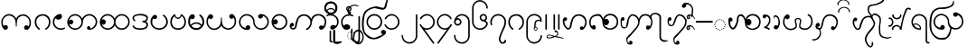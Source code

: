 SplineFontDB: 3.0
FontName: AitonUnicode
FullName: Aiton Unicode
FamilyName: Aiton Unicode
Weight: Medium
Copyright: Copyright (c) 2014 Stephen Morey, licensed under the OFL 1.1. http://scripts.sil.org/OFL_Web
Version: 1.1000
DefaultBaseFilename: AitonUni
ItalicAngle: 0
UnderlinePosition: -100
UnderlineWidth: 50
Ascent: 800
Descent: 200
sfntRevision: 0x00010000
LayerCount: 2
Layer: 0 1 "Back"  1
Layer: 1 1 "Fore"  0
XUID: [1021 472 -484738075 6420382]
FSType: 0
OS2Version: 1
OS2_WeightWidthSlopeOnly: 0
OS2_UseTypoMetrics: 1
CreationTime: 1257921800
ModificationTime: 1416173426
PfmFamily: 17
TTFWeight: 500
TTFWidth: 5
LineGap: 0
VLineGap: 0
Panose: 2 0 6 3 0 0 0 0 0 0
OS2TypoAscent: 1010
OS2TypoAOffset: 0
OS2TypoDescent: -500
OS2TypoDOffset: 0
OS2TypoLinegap: 0
OS2WinAscent: 1010
OS2WinAOffset: 0
OS2WinDescent: 500
OS2WinDOffset: 0
HheadAscent: 1010
HheadAOffset: 0
HheadDescent: -500
HheadDOffset: 0
OS2SubXSize: 650
OS2SubYSize: 699
OS2SubXOff: 0
OS2SubYOff: 140
OS2SupXSize: 650
OS2SupYSize: 699
OS2SupXOff: 0
OS2SupYOff: 479
OS2StrikeYSize: 49
OS2StrikeYPos: 258
OS2Vendor: 'SM  '
OS2CodePages: 00000001.00000000
OS2UnicodeRanges: 80000000.00002000.00000400.00000000
Lookup: 2 0 0 "Multiple Substitution lookup 0"  {"Multiple Substitution lookup 0 subtable"  } []
Lookup: 2 0 0 "Multiple Substitution lookup 1"  {"Multiple Substitution lookup 1 subtable"  } []
Lookup: 2 0 0 "Multiple Substitution lookup 2"  {"Multiple Substitution lookup 2 subtable"  } []
Lookup: 4 0 0 "'clig' Contextual Ligatures lookup 3"  {"'clig' Contextual Ligatures lookup 3 subtable"  } ['clig' ('DFLT' <'dflt' > 'geor' <'dflt' > 'mymr' <'dflt' > ) ]
Lookup: 6 0 0 "'clig' Contextual Ligatures lookup 4"  {"'clig' Contextual Ligatures lookup 4 subtable"  } ['clig' ('DFLT' <'dflt' > 'geor' <'dflt' > 'mymr' <'dflt' > ) ]
Lookup: 4 0 0 "'clig' Contextual Ligatures lookup 5"  {"'clig' Contextual Ligatures lookup 5 subtable"  } ['clig' ('DFLT' <'dflt' > 'geor' <'dflt' > 'mymr' <'dflt' > ) ]
Lookup: 6 0 0 "'clig' Contextual Ligatures lookup 6"  {"'clig' Contextual Ligatures lookup 6 subtable"  } ['clig' ('DFLT' <'dflt' > 'geor' <'dflt' > 'mymr' <'dflt' > ) ]
Lookup: 4 0 0 "'clig' Contextual Ligatures lookup 7"  {"'clig' Contextual Ligatures lookup 7 subtable"  } ['clig' ('DFLT' <'dflt' > 'geor' <'dflt' > 'mymr' <'dflt' > ) ]
Lookup: 4 0 0 "'clig' Contextual Ligatures lookup 8"  {"'clig' Contextual Ligatures lookup 8 subtable"  } ['clig' ('DFLT' <'dflt' > 'geor' <'dflt' > 'mymr' <'dflt' > ) ]
Lookup: 260 0 0 "Mark to base attachment lookup 0"  {"Mark to base attachment lookup 0 subtable"  } []
MarkAttachClasses: 1
DEI: 91125
ChainSub2: class "'clig' Contextual Ligatures lookup 6 subtable"  8 1 8 16
  Class: 125 u1000 u1004 u1010 u1011 u1015 u101A u101C u101D u1022 u1075 u1078 u107A uAA61 uAA62 uAA6B uAA6D uAA7A u1019 u1017 u1012 u1002
  Class: 89 u1000.sub u1010.sub uAA61.sub u1015.sub u101C.sub u101A.sub u1011.sub uAA62.sub u1075.sub
  Class: 5 u103B
  Class: 5 u105E
  Class: 5 u103C
  Class: 5 u1031
  Class: 29 u102D u102E u1036 u103A u109D
  FClass: 125 u1000 u1004 u1010 u1011 u1015 u101A u101C u101D u1022 u1075 u1078 u107A uAA61 uAA62 uAA6B uAA6D uAA7A u1019 u1017 u1012 u1002
  FClass: 89 u1000.sub u1010.sub uAA61.sub u1015.sub u101C.sub u101A.sub u1011.sub uAA62.sub u1075.sub
  FClass: 5 u103B
  FClass: 5 u105E
  FClass: 5 u103C
  FClass: 5 u1031
  FClass: 29 u102D u102E u1036 u103A u109D
 1 0 2
  ClsList: 1
  BClsList:
  FClsList: 5 7
 1
  SeqLookup: 0 "Multiple Substitution lookup 1" 
 1 0 3
  ClsList: 1
  BClsList:
  FClsList: 4 5 7
 1
  SeqLookup: 0 "Multiple Substitution lookup 1" 
 1 0 3
  ClsList: 1
  BClsList:
  FClsList: 3 5 7
 1
  SeqLookup: 0 "Multiple Substitution lookup 1" 
 1 0 3
  ClsList: 1
  BClsList:
  FClsList: 2 5 7
 1
  SeqLookup: 0 "Multiple Substitution lookup 1" 
 1 0 4
  ClsList: 1
  BClsList:
  FClsList: 3 4 5 7
 1
  SeqLookup: 0 "Multiple Substitution lookup 1" 
 1 0 4
  ClsList: 1
  BClsList:
  FClsList: 2 4 5 7
 1
  SeqLookup: 0 "Multiple Substitution lookup 1" 
 1 0 4
  ClsList: 1
  BClsList:
  FClsList: 2 3 5 7
 1
  SeqLookup: 0 "Multiple Substitution lookup 1" 
 1 0 5
  ClsList: 1
  BClsList:
  FClsList: 2 3 4 5 7
 1
  SeqLookup: 0 "Multiple Substitution lookup 1" 
 1 0 1
  ClsList: 1
  BClsList:
  FClsList: 5
 1
  SeqLookup: 0 "Multiple Substitution lookup 2" 
 1 0 2
  ClsList: 1
  BClsList:
  FClsList: 4 5
 1
  SeqLookup: 0 "Multiple Substitution lookup 2" 
 1 0 2
  ClsList: 1
  BClsList:
  FClsList: 3 5
 1
  SeqLookup: 0 "Multiple Substitution lookup 2" 
 1 0 2
  ClsList: 1
  BClsList:
  FClsList: 2 5
 1
  SeqLookup: 0 "Multiple Substitution lookup 2" 
 1 0 3
  ClsList: 1
  BClsList:
  FClsList: 3 4 5
 1
  SeqLookup: 0 "Multiple Substitution lookup 2" 
 1 0 3
  ClsList: 1
  BClsList:
  FClsList: 2 4 5
 1
  SeqLookup: 0 "Multiple Substitution lookup 2" 
 1 0 3
  ClsList: 1
  BClsList:
  FClsList: 2 3 5
 1
  SeqLookup: 0 "Multiple Substitution lookup 2" 
 1 0 4
  ClsList: 1
  BClsList:
  FClsList: 2 3 4 5
 1
  SeqLookup: 0 "Multiple Substitution lookup 2" 
  ClassNames: "0"  "1"  "2"  "3"  "4"  "5"  "6"  "7"  
  BClassNames: "0"  
  FClassNames: "0"  "1"  "2"  "3"  "4"  "5"  "6"  "7"  
EndFPST
ChainSub2: class "'clig' Contextual Ligatures lookup 4 subtable"  7 1 7 14
  Class: 125 u1000 u1004 u1010 u1011 u1015 u101A u101C u101D u1022 u1075 u1078 u107A uAA61 uAA62 uAA6B uAA6D uAA7A u1019 u1017 u1012 u1002
  Class: 89 u1000.sub u1010.sub uAA61.sub u1015.sub u101C.sub u101A.sub u1011.sub uAA62.sub u1075.sub
  Class: 5 u103B
  Class: 5 u105E
  Class: 5 u103C
  Class: 5 u1031
  FClass: 125 u1000 u1004 u1010 u1011 u1015 u101A u101C u101D u1022 u1075 u1078 u107A uAA61 uAA62 uAA6B uAA6D uAA7A u1019 u1017 u1012 u1002
  FClass: 89 u1000.sub u1010.sub uAA61.sub u1015.sub u101C.sub u101A.sub u1011.sub uAA62.sub u1075.sub
  FClass: 5 u103B
  FClass: 5 u105E
  FClass: 5 u103C
  FClass: 5 u1031
 1 0 1
  ClsList: 1
  BClsList:
  FClsList: 6
 1
  SeqLookup: 0 "Multiple Substitution lookup 0" 
 1 0 2
  ClsList: 1
  BClsList:
  FClsList: 5 6
 1
  SeqLookup: 0 "Multiple Substitution lookup 0" 
 1 0 2
  ClsList: 1
  BClsList:
  FClsList: 4 6
 1
  SeqLookup: 0 "Multiple Substitution lookup 0" 
 1 0 2
  ClsList: 1
  BClsList:
  FClsList: 3 6
 1
  SeqLookup: 0 "Multiple Substitution lookup 0" 
 1 0 2
  ClsList: 1
  BClsList:
  FClsList: 2 6
 1
  SeqLookup: 0 "Multiple Substitution lookup 0" 
 1 0 3
  ClsList: 1
  BClsList:
  FClsList: 4 5 6
 1
  SeqLookup: 0 "Multiple Substitution lookup 0" 
 1 0 3
  ClsList: 1
  BClsList:
  FClsList: 3 5 6
 1
  SeqLookup: 0 "Multiple Substitution lookup 0" 
 1 0 3
  ClsList: 1
  BClsList:
  FClsList: 2 5 6
 1
  SeqLookup: 0 "Multiple Substitution lookup 0" 
 1 0 3
  ClsList: 1
  BClsList:
  FClsList: 3 4 6
 1
  SeqLookup: 0 "Multiple Substitution lookup 0" 
 1 0 3
  ClsList: 1
  BClsList:
  FClsList: 2 4 6
 1
  SeqLookup: 0 "Multiple Substitution lookup 0" 
 1 0 3
  ClsList: 1
  BClsList:
  FClsList: 2 3 6
 1
  SeqLookup: 0 "Multiple Substitution lookup 0" 
 1 0 4
  ClsList: 1
  BClsList:
  FClsList: 3 4 5 6
 1
  SeqLookup: 0 "Multiple Substitution lookup 0" 
 1 0 4
  ClsList: 1
  BClsList:
  FClsList: 2 4 5 6
 1
  SeqLookup: 0 "Multiple Substitution lookup 0" 
 1 0 5
  ClsList: 1
  BClsList:
  FClsList: 2 3 4 5 6
 1
  SeqLookup: 0 "Multiple Substitution lookup 0" 
  ClassNames: "0"  "1"  "2"  "3"  "4"  "5"  "6"  
  BClassNames: "0"  
  FClassNames: "0"  "1"  "2"  "3"  "4"  "5"  "6"  
EndFPST
ShortTable: cvt  2
  33
  633
EndShort
ShortTable: maxp 16
  1
  0
  76
  301
  16
  137
  1
  2
  0
  1
  1
  0
  64
  46
  1
  1
EndShort
LangName: 1033 "" "" "" "Stephen Morey : Aiton_Unicode : 24-11-2009" 
GaspTable: 1 65535 2 0
Encoding: Custom
UnicodeInterp: none
NameList: Adobe Glyph List
DisplaySize: -48
AntiAlias: 1
FitToEm: 1
WinInfo: 0 16 8
BeginPrivate: 0
EndPrivate
TeXData: 1 0 0 396361 198180 132120 0 1048576 132120 783286 444596 497025 792723 393216 433062 380633 303038 157286 324010 404750 52429 2506097 1059062 262144
AnchorClass2: "Anchor0"  "Mark to base attachment lookup 0 subtable" "Anchor1"  "Mark to base attachment lookup 0 subtable" "Anchor2"  "Mark to base attachment lookup 0 subtable" "Anchor3"  "Mark to base attachment lookup 0 subtable" 
BeginChars: 84 84

StartChar: .notdef
Encoding: 58 -1 0
Width: 218
VWidth: 600
Flags: W
TtInstrs:
PUSHB_2
 1
 0
MDAP[rnd]
ALIGNRP
PUSHB_3
 7
 4
 0
MIRP[min,rnd,black]
SHP[rp2]
PUSHB_2
 6
 5
MDRP[rp0,min,rnd,grey]
ALIGNRP
PUSHB_3
 3
 2
 0
MIRP[min,rnd,black]
SHP[rp2]
SVTCA[y-axis]
PUSHB_2
 3
 0
MDAP[rnd]
ALIGNRP
PUSHB_3
 5
 4
 0
MIRP[min,rnd,black]
SHP[rp2]
PUSHB_3
 7
 6
 1
MIRP[rp0,min,rnd,grey]
ALIGNRP
PUSHB_3
 1
 2
 0
MIRP[min,rnd,black]
SHP[rp2]
EndTTInstrs
LayerCount: 2
Fore
SplineSet
19.7998 0 m 1,0,-1
 19.7998 399.6 l 1,1,-1
 178.8 399.6 l 1,2,-1
 178.8 0 l 1,3,-1
 19.7998 0 l 1,0,-1
39.5996 19.7998 m 1,4,-1
 159 19.7998 l 1,5,-1
 159 379.8 l 1,6,-1
 39.5996 379.8 l 1,7,-1
 39.5996 19.7998 l 1,4,-1
EndSplineSet
Validated: 1
EndChar

StartChar: .null
Encoding: 59 -1 1
Width: 0
VWidth: 600
Flags: W
LayerCount: 2
EndChar

StartChar: nonmarkingreturn
Encoding: 60 -1 2
Width: 199
VWidth: 600
Flags: W
LayerCount: 2
EndChar

StartChar: u1000
Encoding: 1 4096 3
Width: 916
VWidth: 600
GlyphClass: 3
Flags: W
AnchorPoint: "Anchor3" 643.2 416.4 basechar 0
AnchorPoint: "Anchor2" 444 0 basechar 0
AnchorPoint: "Anchor1" 724.2 -4.7998 basechar 0
AnchorPoint: "Anchor0" 787.8 0 basechar 0
LayerCount: 2
Fore
SplineSet
765.6 -1.2002 m 1,0,1
 760.8 -4.2002 760.8 -4.2002 758.7 -2.09961 c 128,-1,2
 756.6 0 756.6 0 750 0 c 0,3,4
 700.2 0 700.2 0 688.8 10.2002 c 0,5,6
 666 30 666 30 666 59.4004 c 0,7,8
 666 92.4004 666 92.4004 688.8 109.8 c 0,9,10
 706.8 124.2 706.8 124.2 729 124.2 c 0,11,12
 748.2 124.2 748.2 124.2 763.2 114.6 c 0,13,14
 776.4 106.8 776.4 106.8 788.4 90 c 1,15,16
 802.8 115.2 802.8 115.2 810 144 c 1,17,-1
 814.8 167.4 l 1,18,-1
 814.8 207.6 l 2,19,20
 814.8 281.4 814.8 281.4 762 334.2 c 128,-1,21
 709.2 387 709.2 387 640.2 387 c 2,22,-1
 618 387 l 1,23,-1
 601.2 384 l 1,24,25
 594.6 384 594.6 384 576.9 375.6 c 128,-1,26
 559.2 367.2 559.2 367.2 520.2 339 c 1,27,28
 484.2 313.8 484.2 313.8 469.8 222 c 0,29,30
 462.6 173.4 462.6 173.4 462.6 91.7998 c 1,31,-1
 441.6 91.7998 l 1,32,-1
 443.4 92.4004 l 1,33,-1
 437.4 93.5996 l 1,34,-1
 435.6 160.8 l 1,35,-1
 433.8 186.6 l 1,36,-1
 429.6 217.2 l 1,37,38
 415.2 306.6 415.2 306.6 374.4 340.2 c 0,39,40
 349.8 361.2 349.8 361.2 317.4 379.2 c 1,41,42
 300 385.8 300 385.8 283.8 390 c 1,43,44
 274.2 391.8 274.2 391.8 267 393 c 128,-1,45
 259.8 394.2 259.8 394.2 252 394.2 c 0,46,47
 182.4 394.2 182.4 394.2 129.9 341.7 c 128,-1,48
 77.4004 289.2 77.4004 289.2 77.4004 214.8 c 2,49,-1
 77.4004 174.6 l 1,50,-1
 82.2002 151.2 l 1,51,-1
 91.2002 128.4 l 1,52,-1
 106.2 106.2 l 1,53,-1
 131.4 123 l 1,54,55
 146.4 131.4 146.4 131.4 156.6 131.4 c 0,56,57
 172.2 131.4 172.2 131.4 196.8 117 c 1,58,59
 219.6 99 219.6 99 219.6 66.5996 c 0,60,61
 219.6 37.7998 219.6 37.7998 196.8 17.4004 c 0,62,63
 193.2 13.7998 193.2 13.7998 177 4.2002 c 1,64,-1
 156.6 0 l 1,65,66
 129.6 0 129.6 0 120.6 5.40039 c 1,67,-1
 99 25.2002 l 2,68,69
 93.5996 30 93.5996 30 82.7998 46.7998 c 1,70,-1
 70.2002 67.7998 l 1,71,72
 55.7998 88.7998 55.7998 88.7998 44.4004 137.4 c 1,73,-1
 37.7998 177 l 1,74,-1
 35.4004 214.8 l 1,75,76
 35.4004 293.4 35.4004 293.4 98.4004 364.2 c 128,-1,77
 161.4 435 161.4 435 252 435 c 0,78,79
 309.6 435 309.6 435 361.5 402.3 c 128,-1,80
 413.4 369.6 413.4 369.6 450 309.6 c 1,81,82
 456.6 326.4 456.6 326.4 478.8 355.8 c 1,83,84
 490.2 369 490.2 369 526.2 398.4 c 1,85,-1
 556.8 411 l 1,86,-1
 585 420 l 1,87,-1
 615 424.8 l 1,88,-1
 640.2 427.8 l 1,89,90
 726.6 427.8 726.6 427.8 791.4 359.1 c 128,-1,91
 856.2 290.4 856.2 290.4 856.2 207.6 c 1,92,-1
 853.8 169.8 l 1,93,-1
 847.8 130.2 l 1,94,95
 837.6 86.4004 837.6 86.4004 822 60 c 1,96,97
 802.2 29.4004 802.2 29.4004 787.8 18.5996 c 1,98,-1
 765.6 -1.2002 l 1,0,1
EndSplineSet
Validated: 1
LCarets2: 1 0 
Ligature2: "'clig' Contextual Ligatures lookup 7 subtable" u1000 u103C
Ligature2: "'clig' Contextual Ligatures lookup 5 subtable" u1000 u1031
MultipleSubs2: "Multiple Substitution lookup 2 subtable" guard u103C u1000
MultipleSubs2: "Multiple Substitution lookup 1 subtable" guard u103C.udia u1000
MultipleSubs2: "Multiple Substitution lookup 0 subtable" guard u1031 u1000
EndChar

StartChar: u1004
Encoding: 3 4100 4
Width: 403
VWidth: 600
GlyphClass: 3
Flags: W
AnchorPoint: "Anchor3" 229.2 416.4 basechar 0
AnchorPoint: "Anchor2" 222 0 basechar 0
AnchorPoint: "Anchor1" 222 0 basechar 0
LayerCount: 2
Fore
SplineSet
372.6 34.2002 m 1,0,1
 369 27.5996 369 27.5996 351.6 16.7998 c 1,2,-1
 318 8.40039 l 1,3,-1
 289.8 2.40039 l 1,4,-1
 256.8 0 l 1,5,6
 211.8 -1.2002 211.8 -1.2002 176.1 13.7998 c 128,-1,7
 140.4 28.7998 140.4 28.7998 100.8 61.2002 c 1,8,9
 70.2002 91.2002 70.2002 91.2002 52.2002 129.6 c 1,10,11
 43.7998 150 43.7998 150 39.5996 169.8 c 1,12,-1
 36.5996 190.2 l 1,13,-1
 35.4004 213.6 l 1,14,15
 35.4004 301.8 35.4004 301.8 98.4004 368.4 c 0,16,17
 130.8 402.6 130.8 402.6 166.8 418.8 c 0,18,19
 185.4 427.2 185.4 427.2 204 431.4 c 0,20,21
 213.6 433.2 213.6 433.2 223.2 434.4 c 128,-1,22
 232.8 435.6 232.8 435.6 244.8 435.6 c 0,23,24
 260.4 435.6 260.4 435.6 276.6 417.6 c 1,25,26
 281.4 411 281.4 411 285.9 398.7 c 128,-1,27
 290.4 386.4 290.4 386.4 290.4 375.6 c 0,28,29
 290.4 355.2 290.4 355.2 287.4 350.4 c 1,30,31
 287.4 347.4 287.4 347.4 276.6 325.8 c 1,32,33
 264.6 309 264.6 309 234 290.4 c 1,34,35
 208.8 279.6 208.8 279.6 183 279.6 c 0,36,37
 176.4 279.6 176.4 279.6 161.7 283.2 c 128,-1,38
 147 286.8 147 286.8 135 300.9 c 128,-1,39
 123 315 123 315 118.8 315 c 0,40,41
 102.6 315 102.6 315 90 284.1 c 128,-1,42
 77.4004 253.2 77.4004 253.2 77.4004 213.6 c 0,43,44
 77.4004 148.2 77.4004 148.2 129 91.2002 c 1,45,46
 180.6 40.7998 180.6 40.7998 256.8 40.7998 c 1,47,-1
 288.6 41.4004 l 1,48,-1
 311.4 45.5996 l 2,49,50
 337.2 50.4004 337.2 50.4004 354.6 64.7998 c 1,51,-1
 367.2 53.4004 l 1,52,-1
 369.6 48.5996 l 1,53,-1
 373.8 40.7998 l 1,54,-1
 372.6 34.2002 l 1,0,1
EndSplineSet
Validated: 33
LCarets2: 1 0 
Ligature2: "'clig' Contextual Ligatures lookup 7 subtable" u1004 u103C
Ligature2: "'clig' Contextual Ligatures lookup 5 subtable" u1004 u1031
MultipleSubs2: "Multiple Substitution lookup 2 subtable" guard u103C.nar u1004
MultipleSubs2: "Multiple Substitution lookup 1 subtable" guard u103C.nar.udia u1004
MultipleSubs2: "Multiple Substitution lookup 0 subtable" guard u1031 u1004
EndChar

StartChar: u1010
Encoding: 4 4112 5
Width: 898
VWidth: 600
GlyphClass: 3
Flags: W
AnchorPoint: "Anchor3" 650.4 416.4 basechar 0
AnchorPoint: "Anchor2" 446.4 0 basechar 0
AnchorPoint: "Anchor1" 686.4 0 basechar 0
LayerCount: 2
Fore
SplineSet
614.4 4.7998 m 1,0,-1
 598.2 10.7998 l 1,1,-1
 586.2 30.5996 l 2,2,3
 581.4 39 581.4 39 581.4 51.5996 c 0,4,5
 581.4 58.2002 581.4 58.2002 586.8 69.2998 c 128,-1,6
 592.2 80.4004 592.2 80.4004 605.4 94.7998 c 1,7,8
 610.8 98.4004 610.8 98.4004 618.6 100.2 c 1,9,-1
 630.6 102 l 1,10,11
 643.8 102 643.8 102 652.2 95.4004 c 1,12,13
 661.2 90 661.2 90 669 78.5996 c 1,14,-1
 670.8 69.5996 l 1,15,-1
 672 54 l 1,16,-1
 672 43.7998 l 1,17,-1
 671.4 37.7998 l 1,18,19
 689.4 37.7998 689.4 37.7998 708.3 45 c 128,-1,20
 727.2 52.2002 727.2 52.2002 768 92.4004 c 0,21,22
 822 144.6 822 144.6 822 219 c 0,23,24
 822 292.8 822 292.8 768 341.4 c 1,25,26
 718.2 394.2 718.2 394.2 645 394.2 c 0,27,28
 574.8 394.2 574.8 394.2 522 341.4 c 128,-1,29
 469.2 288.6 469.2 288.6 469.2 214.8 c 0,30,31
 469.2 115.8 469.2 115.8 397.2 52.7998 c 1,32,-1
 369.6 35.4004 l 1,33,-1
 330 13.7998 l 1,34,-1
 314.4 8.40039 l 1,35,-1
 290.4 3 l 1,36,-1
 268.8 0 l 1,37,-1
 255.6 0 l 2,38,39
 171 0 171 0 103.2 61.5 c 128,-1,40
 35.4004 123 35.4004 123 35.4004 214.8 c 0,41,42
 35.4004 293.4 35.4004 293.4 98.4004 364.2 c 128,-1,43
 161.4 435 161.4 435 252 435 c 0,44,45
 309.6 435 309.6 435 361.5 402.3 c 128,-1,46
 413.4 369.6 413.4 369.6 450 309.6 c 1,47,48
 456.6 326.4 456.6 326.4 478.8 355.8 c 1,49,50
 490.2 369 490.2 369 526.2 398.4 c 1,51,52
 586.8 435 586.8 435 645 435 c 0,53,54
 727.8 435 727.8 435 795.3 373.5 c 128,-1,55
 862.8 312 862.8 312 862.8 219 c 0,56,57
 862.8 134.4 862.8 134.4 801 67.2002 c 128,-1,58
 739.2 0 739.2 0 647.4 0 c 1,59,-1
 634.2 1.2002 l 1,60,-1
 614.4 4.7998 l 1,0,-1
429 219 m 0,61,62
 429 288.6 429 288.6 376.2 341.4 c 0,63,64
 348.6 369 348.6 369 319.2 381 c 1,65,-1
 287.4 390.6 l 1,66,67
 271.2 394.2 271.2 394.2 252 394.2 c 0,68,69
 181.8 394.2 181.8 394.2 129 341.4 c 0,70,71
 124.8 337.2 124.8 337.2 97.2002 295.8 c 1,72,73
 81 265.2 81 265.2 77.4004 244.8 c 1,74,75
 106.2 280.8 106.2 280.8 138.6 280.8 c 0,76,77
 160.8 280.8 160.8 280.8 178.2 265.8 c 1,78,79
 201 247.8 201 247.8 201 214.8 c 0,80,81
 201 186 201 186 178.2 165.6 c 0,82,83
 174.6 162 174.6 162 158.4 152.4 c 1,84,-1
 138 148.2 l 1,85,86
 111 148.2 111 148.2 102 153.6 c 1,87,-1
 80.4004 173.4 l 1,88,-1
 100.2 133.2 l 1,89,-1
 114 111 l 1,90,-1
 129 92.4004 l 1,91,92
 177.6 40.7998 177.6 40.7998 255.6 40.7998 c 0,93,94
 325.8 40.7998 325.8 40.7998 377.4 92.4004 c 128,-1,95
 429 144 429 144 429 219 c 0,61,62
EndSplineSet
Validated: 1
Ligature2: "'clig' Contextual Ligatures lookup 7 subtable" u1010 u103C
Ligature2: "'clig' Contextual Ligatures lookup 5 subtable" u1010 u1031
MultipleSubs2: "Multiple Substitution lookup 2 subtable" guard u103C u1010
MultipleSubs2: "Multiple Substitution lookup 1 subtable" guard u103C.udia u1010
MultipleSubs2: "Multiple Substitution lookup 0 subtable" guard u1031 u1010
EndChar

StartChar: u1011
Encoding: 5 4113 6
Width: 898
VWidth: 600
GlyphClass: 3
Flags: W
AnchorPoint: "Anchor3" 648 416.4 basechar 0
AnchorPoint: "Anchor2" 446.4 0 basechar 0
AnchorPoint: "Anchor1" 648 0 basechar 0
LayerCount: 2
Fore
SplineSet
822 219 m 0,0,1
 822 292.8 822 292.8 768 341.4 c 1,2,3
 718.2 394.2 718.2 394.2 645 394.2 c 0,4,5
 574.8 394.2 574.8 394.2 522 341.4 c 128,-1,6
 469.2 288.6 469.2 288.6 469.2 214.8 c 0,7,8
 469.2 141.6 469.2 141.6 522 92.4004 c 1,9,10
 571.8 40.7998 571.8 40.7998 647.4 40.7998 c 0,11,12
 714.6 40.7998 714.6 40.7998 768.3 92.7002 c 128,-1,13
 822 144.6 822 144.6 822 219 c 0,0,1
450 309.6 m 1,14,15
 456.6 326.4 456.6 326.4 478.8 355.8 c 1,16,17
 490.2 369 490.2 369 526.2 398.4 c 1,18,19
 586.8 435 586.8 435 645 435 c 0,20,21
 727.8 435 727.8 435 795.3 373.5 c 128,-1,22
 862.8 312 862.8 312 862.8 219 c 0,23,24
 862.8 134.4 862.8 134.4 801 67.2002 c 128,-1,25
 739.2 0 739.2 0 647.4 0 c 0,26,27
 618.6 0 618.6 0 585.9 7.2002 c 128,-1,28
 553.2 14.4004 553.2 14.4004 528.6 31.7998 c 1,29,30
 489 56.4004 489 56.4004 450 124.2 c 1,31,32
 424.8 72 424.8 72 368.4 34.2002 c 1,33,34
 312.6 0 312.6 0 255.6 0 c 0,35,36
 171 0 171 0 103.2 61.5 c 128,-1,37
 35.4004 123 35.4004 123 35.4004 214.8 c 0,38,39
 35.4004 293.4 35.4004 293.4 98.4004 364.2 c 128,-1,40
 161.4 435 161.4 435 252 435 c 0,41,42
 309.6 435 309.6 435 361.5 402.3 c 128,-1,43
 413.4 369.6 413.4 369.6 450 309.6 c 1,14,15
84.5996 266.4 m 1,44,-1
 105.6 283.2 l 1,45,46
 118.8 291.6 118.8 291.6 135 291.6 c 0,47,48
 153 291.6 153 291.6 177.3 269.7 c 128,-1,49
 201.6 247.8 201.6 247.8 201.6 216 c 0,50,51
 201.6 186.6 201.6 186.6 179.7 163.5 c 128,-1,52
 157.8 140.4 157.8 140.4 136.8 140.4 c 0,53,54
 109.2 140.4 109.2 140.4 104.4 145.2 c 2,55,-1
 86.4004 163.8 l 1,56,-1
 97.2002 138 l 1,57,58
 116.4 104.4 116.4 104.4 129 92.4004 c 1,59,60
 177.6 40.7998 177.6 40.7998 255.6 40.7998 c 0,61,62
 325.8 40.7998 325.8 40.7998 377.4 92.4004 c 128,-1,63
 429 144 429 144 429 219 c 0,64,65
 429 288.6 429 288.6 376.2 341.4 c 0,66,67
 348.6 369 348.6 369 319.2 381 c 1,68,-1
 287.4 390.6 l 1,69,70
 271.2 394.2 271.2 394.2 252 394.2 c 0,71,72
 181.8 394.2 181.8 394.2 129 341.4 c 0,73,74
 102.6 315 102.6 315 84.5996 266.4 c 1,44,-1
EndSplineSet
Validated: 1
LCarets2: 1 0 
Ligature2: "'clig' Contextual Ligatures lookup 7 subtable" u1011 u103C
Ligature2: "'clig' Contextual Ligatures lookup 5 subtable" u1011 u1031
MultipleSubs2: "Multiple Substitution lookup 2 subtable" guard u103C u1011
MultipleSubs2: "Multiple Substitution lookup 1 subtable" guard u103C.udia u1011
MultipleSubs2: "Multiple Substitution lookup 0 subtable" guard u1031 u1011
EndChar

StartChar: u1015
Encoding: 7 4117 7
Width: 556
VWidth: 600
GlyphClass: 3
Flags: W
AnchorPoint: "Anchor3" 280.8 416.4 basechar 0
AnchorPoint: "Anchor2" 282.6 0 basechar 0
AnchorPoint: "Anchor1" 282.6 0 basechar 0
AnchorPoint: "Anchor0" 451.8 0 basechar 0
LayerCount: 2
Fore
SplineSet
138.6 406.8 m 1,0,-1
 159 412.8 l 1,1,2
 175.8 412.8 175.8 412.8 199.2 400.2 c 1,3,4
 222 384 222 384 222 354.6 c 0,5,6
 222 333 222 333 199.8 310.2 c 1,7,8
 180.6 294.6 180.6 294.6 159 294.6 c 0,9,10
 133.2 294.6 133.2 294.6 128.4 299.4 c 2,11,-1
 111 316.8 l 1,12,13
 86.4004 269.4 86.4004 269.4 86.4004 214.8 c 0,14,15
 86.4004 174.6 86.4004 174.6 98.0996 145.8 c 128,-1,16
 109.8 117 109.8 117 140.4 91.2002 c 1,17,-1
 169.8 72 l 1,18,-1
 205.2 54 l 1,19,-1
 247.2 45.5996 l 1,20,21
 268.8 42 268.8 42 282.6 42 c 0,22,23
 322.8 42 322.8 42 353.4 53.4004 c 0,24,25
 372 60 372 60 384.6 68.4004 c 1,26,-1
 415.2 92.4004 l 1,27,28
 438.6 114 438.6 114 455.4 144 c 1,29,-1
 468.6 175.2 l 1,30,-1
 472.2 192.6 l 1,31,-1
 473.4 212.4 l 1,32,33
 473.4 275.4 473.4 275.4 443.4 322.2 c 1,34,35
 433.8 342.6 433.8 342.6 420.6 352.8 c 1,36,-1
 390.6 378.6 l 1,37,-1
 381.6 387 l 1,38,-1
 375.6 399.6 l 1,39,-1
 376.8 405.6 l 1,40,41
 381.6 412.8 381.6 412.8 390.6 416.4 c 1,42,-1
 409.8 416.4 l 1,43,-1
 446.4 384.6 l 1,44,-1
 460.8 367.8 l 1,45,-1
 481.2 343.8 l 1,46,-1
 493.8 318 l 1,47,-1
 509.4 280.2 l 1,48,-1
 516 247.2 l 1,49,-1
 518.4 223.8 l 1,50,-1
 519 212.4 l 1,51,52
 519 133.2 519 133.2 447.6 63.5996 c 0,53,54
 417 33.5996 417 33.5996 375 16.7998 c 1,55,56
 355.2 9.59961 355.2 9.59961 331.8 4.2002 c 1,57,-1
 309 1.2002 l 1,58,-1
 282.6 0 l 1,59,60
 232.8 0 232.8 0 193.2 15 c 1,61,62
 167.4 22.2002 167.4 22.2002 153.6 31.7998 c 1,63,-1
 136.8 42.5996 l 1,64,-1
 116.4 57.5996 l 1,65,-1
 86.4004 87 l 1,66,-1
 60.5996 125.4 l 1,67,-1
 45 168.6 l 1,68,-1
 39 214.8 l 1,69,70
 39 250.8 39 250.8 44.4004 281.1 c 128,-1,71
 49.7998 311.4 49.7998 311.4 68.4004 336 c 2,72,-1
 108 390 l 1,73,-1
 138.6 406.8 l 1,0,-1
EndSplineSet
Validated: 1
LCarets2: 1 0 
Ligature2: "'clig' Contextual Ligatures lookup 7 subtable" u1015 u103C
Ligature2: "'clig' Contextual Ligatures lookup 5 subtable" u1015 u1031
MultipleSubs2: "Multiple Substitution lookup 2 subtable" guard u103C.nar u1015
MultipleSubs2: "Multiple Substitution lookup 1 subtable" guard u103C.nar.udia u1015
MultipleSubs2: "Multiple Substitution lookup 0 subtable" guard u1031 u1015
EndChar

StartChar: u101A
Encoding: 10 4122 8
Width: 898
VWidth: 600
GlyphClass: 3
Flags: W
AnchorPoint: "Anchor3" 621.6 416.4 basechar 0
AnchorPoint: "Anchor2" 451.2 0 basechar 0
AnchorPoint: "Anchor1" 645.6 0 basechar 0
LayerCount: 2
Fore
SplineSet
765.6 430.2 m 1,0,1
 749.4 436.2 749.4 436.2 729 436.2 c 128,-1,2
 708.6 436.2 708.6 436.2 688.8 418.8 c 0,3,4
 666 399 666 399 666 369.6 c 0,5,6
 666 336.6 666 336.6 688.8 319.2 c 0,7,8
 706.8 304.8 706.8 304.8 729 304.8 c 1,9,-1
 747 306.6 l 1,10,11
 756.6 308.4 756.6 308.4 762 313.2 c 1,12,13
 770.4 317.4 770.4 317.4 788.4 339 c 1,14,15
 802.8 313.8 802.8 313.8 810 285 c 1,16,-1
 814.8 261.6 l 1,17,-1
 814.8 221.4 l 2,18,19
 814.8 147.6 814.8 147.6 762 94.7998 c 128,-1,20
 709.2 42 709.2 42 640.2 42 c 0,21,22
 607.8 42 607.8 42 580.8 52.7998 c 1,23,-1
 553.2 67.2002 l 1,24,-1
 520.2 88.7998 l 1,25,26
 483 117 483 117 469.8 207 c 0,27,28
 462.6 255.6 462.6 255.6 462.6 337.2 c 1,29,-1
 441.6 337.2 l 1,30,-1
 443.4 336.6 l 1,31,-1
 437.4 335.4 l 1,32,-1
 435.6 267.6 l 1,33,-1
 435 246 l 1,34,-1
 429.6 211.8 l 2,35,36
 415.2 122.4 415.2 122.4 374.4 88.7998 c 0,37,38
 349.8 67.7998 349.8 67.7998 317.4 49.7998 c 1,39,40
 300 43.2002 300 43.2002 283.8 39 c 1,41,42
 274.2 37.2002 274.2 37.2002 267 36 c 128,-1,43
 259.8 34.7998 259.8 34.7998 252 34.7998 c 0,44,45
 187.8 34.7998 187.8 34.7998 130.2 87 c 1,46,47
 105 113.4 105 113.4 90.5996 144.6 c 1,48,-1
 81.5996 176.4 l 1,49,50
 79.7998 186.6 79.7998 186.6 78.5996 195.6 c 128,-1,51
 77.4004 204.6 77.4004 204.6 77.4004 214.2 c 2,52,-1
 77.4004 254.4 l 1,53,-1
 82.2002 277.8 l 1,54,-1
 91.2002 300 l 1,55,-1
 106.2 322.8 l 1,56,-1
 131.4 306 l 1,57,58
 146.4 297.6 146.4 297.6 156.6 297.6 c 0,59,60
 172.2 297.6 172.2 297.6 196.8 312 c 1,61,62
 219.6 330 219.6 330 219.6 362.4 c 0,63,64
 219.6 391.2 219.6 391.2 196.8 411.6 c 0,65,66
 187.8 420 187.8 420 177 424.2 c 1,67,-1
 166.8 426.6 l 1,68,-1
 156.6 429 l 1,69,70
 129.6 429 129.6 429 120.6 423.6 c 1,71,-1
 99 403.8 l 1,72,73
 93.5996 400.2 93.5996 400.2 82.7998 382.2 c 2,74,-1
 70.2002 361.2 l 1,75,76
 55.7998 340.2 55.7998 340.2 44.4004 291.6 c 1,77,-1
 37.7998 252 l 1,78,-1
 35.4004 214.2 l 1,79,80
 35.4004 135 35.4004 135 98.4004 64.5 c 128,-1,81
 161.4 -6 161.4 -6 252 -6 c 0,82,83
 309.6 -6 309.6 -6 362.1 26.7002 c 128,-1,84
 414.6 59.4004 414.6 59.4004 450 119.4 c 1,85,86
 451.8 114.6 451.8 114.6 455.1 107.1 c 128,-1,87
 458.4 99.5996 458.4 99.5996 461.4 94.2002 c 0,88,89
 466.8 84 466.8 84 478.2 72 c 1,90,-1
 499.2 51.5996 l 1,91,-1
 526.2 30.5996 l 1,92,-1
 585 9 l 1,93,94
 597 6.59961 597 6.59961 615 3.90039 c 128,-1,95
 633 1.2002 633 1.2002 640.2 1.2002 c 0,96,97
 726.6 1.2002 726.6 1.2002 791.4 69.5996 c 128,-1,98
 856.2 138 856.2 138 856.2 221.4 c 1,99,-1
 853.8 259.2 l 1,100,-1
 847.8 298.8 l 1,101,102
 837.6 342.6 837.6 342.6 822 369 c 1,103,104
 802.2 399.6 802.2 399.6 787.8 410.4 c 1,105,-1
 765.6 430.2 l 1,0,1
EndSplineSet
Validated: 9
Ligature2: "'clig' Contextual Ligatures lookup 7 subtable" u101A u103C
Ligature2: "'clig' Contextual Ligatures lookup 5 subtable" u101A u1031
MultipleSubs2: "Multiple Substitution lookup 2 subtable" guard u103C u101A
MultipleSubs2: "Multiple Substitution lookup 1 subtable" guard u103C.udia u101A
MultipleSubs2: "Multiple Substitution lookup 0 subtable" guard u1031 u101A
EndChar

StartChar: u101C
Encoding: 11 4124 9
Width: 898
VWidth: 600
GlyphClass: 3
Flags: W
AnchorPoint: "Anchor3" 655.2 416.4 basechar 0
AnchorPoint: "Anchor2" 446.4 0 basechar 0
AnchorPoint: "Anchor1" 648 0 basechar 0
LayerCount: 2
Fore
SplineSet
692.4 388.8 m 1,0,-1
 697.8 369.6 l 1,1,2
 697.8 363.6 697.8 363.6 695.7 357 c 128,-1,3
 693.6 350.4 693.6 350.4 685.2 339.6 c 1,4,5
 678 328.8 678 328.8 662.4 319.2 c 1,6,7
 646.8 310.8 646.8 310.8 628.2 310.8 c 0,8,9
 612 310.8 612 310.8 596.1 319.8 c 128,-1,10
 580.2 328.8 580.2 328.8 572.4 342.6 c 1,11,-1
 567.6 354 l 1,12,-1
 564.6 372.6 l 1,13,-1
 566.4 389.4 l 1,14,15
 568.2 399 568.2 399 573 404.4 c 1,16,17
 576.6 411 576.6 411 597.6 420.6 c 2,18,-1
 628.8 435.6 l 1,19,-1
 645 435 l 1,20,21
 727.8 435 727.8 435 795.3 373.5 c 128,-1,22
 862.8 312 862.8 312 862.8 219 c 0,23,24
 862.8 134.4 862.8 134.4 801 67.2002 c 128,-1,25
 739.2 0 739.2 0 647.4 0 c 0,26,27
 571.8 0 571.8 0 507.6 52.7998 c 0,28,29
 472.8 81 472.8 81 452.1 121.5 c 128,-1,30
 431.4 162 431.4 162 431.4 210 c 0,31,32
 431.4 286.2 431.4 286.2 378.6 340.2 c 128,-1,33
 325.8 394.2 325.8 394.2 252 394.2 c 0,34,35
 182.4 394.2 182.4 394.2 129.9 341.7 c 128,-1,36
 77.4004 289.2 77.4004 289.2 77.4004 214.8 c 0,37,38
 77.4004 184.2 77.4004 184.2 88.2002 150 c 1,39,40
 99.5996 120.6 99.5996 120.6 129 92.4004 c 0,41,42
 135 87 135 87 172.2 64.2002 c 1,43,44
 192.6 57 192.6 57 222 51.5996 c 1,45,46
 222 77.4004 222 77.4004 234 94.7998 c 1,47,48
 242.4 108.6 242.4 108.6 255.3 117 c 128,-1,49
 268.2 125.4 268.2 125.4 287.4 125.4 c 0,50,51
 301.8 125.4 301.8 125.4 316.2 118.2 c 1,52,-1
 339 93.5996 l 1,53,-1
 345 77.4004 l 1,54,-1
 346.8 61.7998 l 1,55,56
 346.8 43.2002 346.8 43.2002 338.4 28.7998 c 1,57,58
 331.2 14.4004 331.2 14.4004 320.4 7.2002 c 1,59,-1
 310.2 1.7998 l 1,60,-1
 297 -3 l 1,61,-1
 288.6 -4.2002 l 1,62,-1
 277.2 -6 l 1,63,-1
 261 -4.2002 l 1,64,-1
 249.6 -2.40039 l 1,65,-1
 230.4 -1.7998 l 2,66,67
 220.8 -1.7998 220.8 -1.7998 213 0.599609 c 1,68,-1
 189 5.40039 l 1,69,-1
 170.4 13.2002 l 2,70,71
 161.4 16.7998 161.4 16.7998 135 33 c 1,72,-1
 118.2 45.5996 l 1,73,-1
 100.8 61.2002 l 1,74,75
 35.4004 123 35.4004 123 35.4004 214.8 c 0,76,77
 35.4004 293.4 35.4004 293.4 98.4004 364.2 c 128,-1,78
 161.4 435 161.4 435 252 435 c 0,79,80
 321.6 435 321.6 435 393 384.6 c 1,81,82
 469.2 321 469.2 321 469.2 214.8 c 0,83,84
 469.2 147 469.2 147 522 92.4004 c 1,85,86
 577.2 40.7998 577.2 40.7998 647.4 40.7998 c 0,87,88
 714.6 40.7998 714.6 40.7998 768.3 92.7002 c 128,-1,89
 822 144.6 822 144.6 822 219 c 0,90,91
 822 292.8 822 292.8 768 341.4 c 1,92,93
 755.4 355.8 755.4 355.8 733.2 369 c 1,94,95
 714 382.2 714 382.2 692.4 388.8 c 1,0,-1
EndSplineSet
Validated: 1
Ligature2: "'clig' Contextual Ligatures lookup 7 subtable" u101C u103C
Ligature2: "'clig' Contextual Ligatures lookup 5 subtable" u101C u1031
MultipleSubs2: "Multiple Substitution lookup 2 subtable" guard u103C u101C
MultipleSubs2: "Multiple Substitution lookup 1 subtable" guard u103C.udia u101C
MultipleSubs2: "Multiple Substitution lookup 0 subtable" guard u1031 u101C
EndChar

StartChar: u101D
Encoding: 12 4125 10
Width: 506
VWidth: 600
GlyphClass: 3
Flags: W
AnchorPoint: "Anchor3" 255.6 416.4 basechar 0
AnchorPoint: "Anchor2" 256.8 0 basechar 0
AnchorPoint: "Anchor1" 255.6 0 basechar 0
LayerCount: 2
Fore
SplineSet
472.8 219 m 0,0,1
 472.8 174 472.8 174 458.4 136.2 c 128,-1,2
 444 98.4004 444 98.4004 409.2 63.5996 c 1,3,4
 343.8 0 343.8 0 254.4 0 c 0,5,6
 166.8 0 166.8 0 101.7 63.9004 c 128,-1,7
 36.5996 127.8 36.5996 127.8 36.5996 219 c 0,8,9
 36.5996 307.8 36.5996 307.8 100.5 372 c 128,-1,10
 164.4 436.2 164.4 436.2 254.4 436.2 c 0,11,12
 340.8 436.2 340.8 436.2 406.8 372.9 c 128,-1,13
 472.8 309.6 472.8 309.6 472.8 219 c 0,0,1
84.5996 261 m 1,14,-1
 111.6 280.2 l 1,15,16
 119.4 285 119.4 285 138.6 291.6 c 1,17,18
 160.2 291.6 160.2 291.6 184.2 273 c 1,19,20
 212.4 250.2 212.4 250.2 212.4 217.8 c 0,21,22
 212.4 196.2 212.4 196.2 185.4 168 c 1,23,24
 176.4 160.8 176.4 160.8 162 153.6 c 1,25,-1
 139.8 147.6 l 1,26,27
 132 147.6 132 147.6 130.8 146.4 c 1,28,-1
 124.8 146.4 l 1,29,-1
 111 150 l 1,30,-1
 86.4004 163.8 l 1,31,-1
 93.5996 145.2 l 1,32,-1
 103.8 127.8 l 2,33,34
 115.2 109.2 115.2 109.2 130.2 94.7998 c 1,35,36
 178.8 43.2002 178.8 43.2002 254.4 43.2002 c 0,37,38
 325.2 43.2002 325.2 43.2002 377.7 94.7998 c 128,-1,39
 430.2 146.4 430.2 146.4 430.2 219 c 0,40,41
 430.2 288 430.2 288 378.6 340.5 c 128,-1,42
 327 393 327 393 254.4 393 c 256,43,44
 181.8 393 181.8 393 130.2 341.4 c 1,45,-1
 118.8 327 l 1,46,-1
 103.8 303.6 l 1,47,-1
 94.2002 285.6 l 1,48,-1
 84.5996 261 l 1,14,-1
EndSplineSet
Validated: 1
LCarets2: 1 0 
Ligature2: "'clig' Contextual Ligatures lookup 7 subtable" u101D u103C
Ligature2: "'clig' Contextual Ligatures lookup 5 subtable" u101D u1031
MultipleSubs2: "Multiple Substitution lookup 2 subtable" guard u103C.nar u101D
MultipleSubs2: "Multiple Substitution lookup 1 subtable" guard u103C.nar.udia u101D
MultipleSubs2: "Multiple Substitution lookup 0 subtable" guard u1031 u101D
EndChar

StartChar: u1022
Encoding: 13 4130 11
Width: 1080
VWidth: 600
GlyphClass: 3
Flags: W
AnchorPoint: "Anchor3" 832.8 416.4 basechar 0
AnchorPoint: "Anchor2" 544.8 0 basechar 0
AnchorPoint: "Anchor1" 895.2 0 basechar 0
LayerCount: 2
Fore
SplineSet
908.4 1.2002 m 1,0,1
 897 1.2002 897 1.2002 891.6 4.2002 c 2,2,-1
 880.8 9 l 1,3,-1
 871.8 16.7998 l 2,4,5
 850.8 34.7998 850.8 34.7998 850.8 60.5996 c 0,6,7
 850.8 89.4004 850.8 89.4004 871.2 105.6 c 0,8,9
 888 118.8 888 118.8 907.8 118.8 c 1,10,-1
 931.8 116.4 l 2,11,12
 945 114.6 945 114.6 951.6 110.4 c 2,13,-1
 960.6 105.6 l 2,14,15
 969 101.4 969 101.4 973.2 97.2002 c 1,16,17
 988.8 126.6 988.8 126.6 998.7 162 c 128,-1,18
 1008.6 197.4 1008.6 197.4 1008.6 220.2 c 0,19,20
 1008.6 290.4 1008.6 290.4 954 342.9 c 128,-1,21
 899.4 395.4 899.4 395.4 831.6 395.4 c 0,22,23
 776.4 395.4 776.4 395.4 730.2 361.2 c 128,-1,24
 684 327 684 327 669.6 274.2 c 2,25,-1
 651 208.8 l 1,26,-1
 647.4 168.6 l 1,27,-1
 639 131.4 l 1,28,29
 630 97.7998 630 97.7998 602.4 62.4004 c 1,30,31
 567 13.7998 567 13.7998 510 -7.2002 c 1,32,33
 486.6 -7.2002 486.6 -7.2002 486.6 12 c 1,34,35
 488.4 22.7998 488.4 22.7998 502.8 33 c 1,36,37
 551.4 57.5996 551.4 57.5996 581.4 102 c 1,38,39
 610.8 164.4 610.8 164.4 610.8 212.4 c 0,40,41
 610.8 282.6 610.8 282.6 554.4 335.4 c 128,-1,42
 498 388.2 498 388.2 433.8 388.2 c 0,43,44
 379.2 388.2 379.2 388.2 333.6 354.3 c 128,-1,45
 288 320.4 288 320.4 271.8 266.4 c 2,46,-1
 270 260.4 l 1,47,-1
 269.4 247.2 l 1,48,49
 266.4 244.2 266.4 244.2 248.4 179.4 c 1,50,-1
 232.2 105.6 l 1,51,-1
 232.2 97.7998 l 1,52,-1
 231 86.4004 l 1,53,54
 231 79.2002 231 79.2002 225.6 70.2002 c 1,55,56
 219 55.2002 219 55.2002 205.2 39.5996 c 1,57,58
 177.6 4.7998 177.6 4.7998 133.8 4.7998 c 1,59,60
 96 8.40039 96 8.40039 67.7998 33 c 1,61,62
 36.5996 66 36.5996 66 36.5996 100.8 c 0,63,64
 36.5996 115.2 36.5996 115.2 43.7998 134.7 c 128,-1,65
 51 154.2 51 154.2 66 171.6 c 1,66,-1
 85.7998 184.8 l 2,67,68
 96.5996 191.4 96.5996 191.4 106.2 192 c 1,69,70
 122.4 192 122.4 192 138 180.6 c 1,71,72
 156.6 165.6 156.6 165.6 156.6 140.4 c 0,73,74
 156.6 124.2 156.6 124.2 138.6 101.4 c 1,75,76
 123 87 123 87 106.8 87 c 1,77,-1
 90 92.4004 l 1,78,-1
 77.4004 104.4 l 1,79,80
 81 82.2002 81 82.2002 97.2002 62.4004 c 1,81,82
 111 46.7998 111 46.7998 136.2 46.7998 c 0,83,84
 156 46.7998 156 46.7998 175.8 66.5996 c 1,85,86
 187.8 87.5996 187.8 87.5996 187.8 103.2 c 1,87,88
 193.2 150 193.2 150 198.6 177.6 c 0,89,90
 209.4 227.4 209.4 227.4 222.6 243.6 c 1,91,-1
 224.4 249.6 l 1,92,-1
 225 262.8 l 1,93,-1
 228.6 276.6 l 1,94,95
 261 354.6 261 354.6 310.2 391.8 c 128,-1,96
 359.4 429 359.4 429 433.8 429 c 0,97,98
 501 429 501 429 553.2 395.4 c 1,99,100
 568.8 387 568.8 387 598.8 354 c 0,101,102
 614.4 336 614.4 336 634.2 302.4 c 1,103,-1
 640.2 313.2 l 1,104,105
 652.8 340.8 652.8 340.8 662.4 357.6 c 1,106,-1
 670.2 368.4 l 1,107,-1
 678.6 376.8 l 1,108,-1
 708 399.6 l 1,109,110
 757.2 436.2 757.2 436.2 831.6 436.2 c 0,111,112
 900.6 436.2 900.6 436.2 952.5 403.5 c 128,-1,113
 1004.4 370.8 1004.4 370.8 1029.6 310.8 c 1,114,115
 1042.2 285.6 1042.2 285.6 1045.8 265.2 c 1,116,-1
 1049.4 216 l 1,117,-1
 1045.8 175.8 l 1,118,-1
 1037.4 138.6 l 1,119,-1
 1030.2 116.4 l 1,120,-1
 1026 106.2 l 1,121,-1
 1021.8 96.5996 l 2,122,123
 1014.6 79.2002 1014.6 79.2002 998.1 56.4004 c 128,-1,124
 981.6 33.5996 981.6 33.5996 958.8 17.4004 c 1,125,126
 940.8 6.59961 940.8 6.59961 908.4 1.2002 c 1,0,1
EndSplineSet
Validated: 1
Ligature2: "'clig' Contextual Ligatures lookup 7 subtable" u1022 u103C
Ligature2: "'clig' Contextual Ligatures lookup 5 subtable" u1022 u1031
MultipleSubs2: "Multiple Substitution lookup 2 subtable" guard u103C u1022
MultipleSubs2: "Multiple Substitution lookup 1 subtable" guard u103C.udia u1022
MultipleSubs2: "Multiple Substitution lookup 0 subtable" guard u1031 u1022
EndChar

StartChar: u102D
Encoding: 15 4141 12
Width: 0
VWidth: 600
GlyphClass: 4
Flags: W
AnchorPoint: "Anchor3" -246.6 394.2 mark 0
LayerCount: 2
Fore
SplineSet
-69.5996 605.4 m 0,0,1
 -69.5996 538.2 -69.5996 538.2 -121.8 482.7 c 128,-1,2
 -174 427.2 -174 427.2 -247.8 427.2 c 256,3,4
 -321.6 427.2 -321.6 427.2 -373.2 478.8 c 128,-1,5
 -424.8 530.4 -424.8 530.4 -424.8 605.4 c 0,6,7
 -424.8 679.2 -424.8 679.2 -374.1 730.8 c 128,-1,8
 -323.4 782.4 -323.4 782.4 -247.8 782.4 c 0,9,10
 -181.2 782.4 -181.2 782.4 -122.4 730.2 c 1,11,12
 -96 703.8 -96 703.8 -82.7998 673.2 c 1,13,-1
 -73.2002 640.8 l 1,14,15
 -69.5996 624.6 -69.5996 624.6 -69.5996 605.4 c 0,0,1
-112.8 605.4 m 0,16,17
 -112.8 655.8 -112.8 655.8 -152.4 697.8 c 128,-1,18
 -192 739.8 -192 739.8 -247.8 739.8 c 0,19,20
 -297.6 739.8 -297.6 739.8 -342 700.2 c 1,21,22
 -355.2 687 -355.2 687 -372 657 c 1,23,24
 -382.2 633 -382.2 633 -382.2 605.4 c 0,25,26
 -382.2 558 -382.2 558 -342.6 511.2 c 1,27,28
 -324.6 491.4 -324.6 491.4 -299.4 480.9 c 128,-1,29
 -274.2 470.4 -274.2 470.4 -247.8 470.4 c 0,30,31
 -232.2 470.4 -232.2 470.4 -220.2 472.2 c 128,-1,32
 -208.2 474 -208.2 474 -196.8 478.8 c 0,33,34
 -176.4 487.8 -176.4 487.8 -152.4 510 c 1,35,36
 -112.8 551.4 -112.8 551.4 -112.8 605.4 c 0,16,17
EndSplineSet
Validated: 1
EndChar

StartChar: u102E
Encoding: 16 4142 13
Width: 0
VWidth: 600
GlyphClass: 4
Flags: W
AnchorPoint: "Anchor3" -248.4 394.2 mark 0
LayerCount: 2
Fore
SplineSet
-71.4004 605.4 m 0,0,1
 -71.4004 531 -71.4004 531 -123 479.1 c 128,-1,2
 -174.6 427.2 -174.6 427.2 -249.6 427.2 c 0,3,4
 -316.8 427.2 -316.8 427.2 -371.7 479.7 c 128,-1,5
 -426.6 532.2 -426.6 532.2 -426.6 605.4 c 0,6,7
 -426.6 679.2 -426.6 679.2 -375 730.8 c 128,-1,8
 -323.4 782.4 -323.4 782.4 -249.6 782.4 c 0,9,10
 -181.8 782.4 -181.8 782.4 -124.2 730.2 c 1,11,12
 -97.7998 703.8 -97.7998 703.8 -84.5996 673.2 c 1,13,-1
 -75 640.8 l 1,14,15
 -71.4004 624.6 -71.4004 624.6 -71.4004 605.4 c 0,0,1
-130.2 543 m 1,16,-1
 -125.4 553.8 l 1,17,-1
 -118.2 573.6 l 1,18,-1
 -115.2 589.8 l 1,19,-1
 -114 605.4 l 1,20,21
 -114 655.8 -114 655.8 -153.6 697.8 c 128,-1,22
 -193.2 739.8 -193.2 739.8 -249.6 739.8 c 0,23,24
 -301.8 739.8 -301.8 739.8 -343.2 700.2 c 0,25,26
 -356.4 687 -356.4 687 -373.2 657 c 1,27,28
 -383.4 633 -383.4 633 -383.4 605.4 c 0,29,30
 -383.4 574.2 -383.4 574.2 -368.4 544.2 c 1,31,32
 -353.4 563.4 -353.4 563.4 -314.4 586.2 c 1,33,34
 -282.6 600.6 -282.6 600.6 -249.6 600.6 c 1,35,-1
 -229.8 600 l 2,36,37
 -220.2 600 -220.2 600 -213 597.6 c 1,38,39
 -198.6 595.8 -198.6 595.8 -182.4 586.8 c 1,40,41
 -153 573 -153 573 -130.2 543 c 1,16,-1
-350.4 517.2 m 1,42,43
 -309 470.4 -309 470.4 -249.6 470.4 c 0,44,45
 -190.8 470.4 -190.8 470.4 -148.8 516 c 1,46,47
 -184.2 570 -184.2 570 -249.6 570 c 0,48,49
 -272.4 570 -272.4 570 -278.4 567 c 1,50,51
 -282.6 565.8 -282.6 565.8 -290.1 563.1 c 128,-1,52
 -297.6 560.4 -297.6 560.4 -309 555 c 1,53,54
 -330.6 546 -330.6 546 -350.4 517.2 c 1,42,43
EndSplineSet
Validated: 1
EndChar

StartChar: u102F
Encoding: 17 4143 14
Width: 0
VWidth: 600
GlyphClass: 4
Flags: W
AnchorPoint: "Anchor1" -163.2 0 mark 0
LayerCount: 2
Fore
SplineSet
-48.5996 -383.4 m 6,0,-1
 -127.2 -383.4 l 6,1,2
 -146.4 -383.4 -146.4 -383.4 -166.8 -364.8 c 5,3,4
 -185.4 -346.2 -185.4 -346.2 -185.4 -324.6 c 6,5,-1
 -185.4 -19.7998 l 2,6,7
 -185.4 1.2002 -185.4 1.2002 -163.2 1.2002 c 4,8,9
 -142.2 1.2002 -142.2 1.2002 -142.2 -19.7998 c 6,10,-1
 -142.8 -286.2 l 5,11,-1
 -140.4 -303.6 l 6,12,13
 -138.6 -318.6 -138.6 -318.6 -135.6 -322.2 c 6,14,-1
 -126.6 -331.8 l 5,15,-1
 -121.2 -336 l 5,16,-1
 -117.6 -338.4 l 5,17,-1
 -43.7998 -338.4 l 5,18,-1
 -13.2002 -331.2 l 5,19,20
 44.4004 -316.8 44.4004 -316.8 46.2002 -318.6 c 5,21,-1
 47.4004 -324 l 5,22,-1
 48 -331.2 l 5,23,24
 48 -340.2 48 -340.2 6.59961 -361.8 c 132,-1,25
 -34.7998 -383.4 -34.7998 -383.4 -48.5996 -383.4 c 6,0,-1
EndSplineSet
Validated: 33
EndChar

StartChar: u1030
Encoding: 18 4144 15
Width: 0
VWidth: 600
GlyphClass: 4
Flags: W
AnchorPoint: "Anchor1" -208.8 0 mark 0
LayerCount: 2
Fore
SplineSet
59.4004 -333.6 m 1,0,1
 59.4004 -342.6 59.4004 -342.6 18 -364.2 c 128,-1,2
 -23.4004 -385.8 -23.4004 -385.8 -37.2002 -385.8 c 2,3,-1
 -115.8 -385.8 l 2,4,5
 -135 -385.8 -135 -385.8 -155.4 -367.2 c 1,6,7
 -174 -348.6 -174 -348.6 -174 -327 c 2,8,-1
 -174 -22.2002 l 2,9,10
 -174 -1.2002 -174 -1.2002 -151.8 -1.2002 c 0,11,12
 -130.8 -1.2002 -130.8 -1.2002 -130.8 -22.2002 c 2,13,-1
 -131.4 -288.6 l 1,14,-1
 -129 -306 l 2,15,16
 -127.2 -321 -127.2 -321 -124.2 -324.6 c 2,17,-1
 -115.2 -334.2 l 1,18,-1
 -109.8 -338.4 l 1,19,-1
 -106.2 -340.8 l 1,20,-1
 -32.4004 -340.8 l 1,21,-1
 -1.7998 -333.6 l 1,22,23
 55.7998 -319.2 55.7998 -319.2 57.5996 -321 c 1,24,-1
 58.7998 -326.4 l 1,25,-1
 59.4004 -333.6 l 1,0,1
-181.8 -349.8 m 1,26,-1
 -240.6 -348.6 l 2,27,28
 -250.8 -348.6 -250.8 -348.6 -255.6 -345.6 c 2,29,-1
 -269.4 -335.4 l 1,30,31
 -282 -321 -282 -321 -282 -306 c 2,32,-1
 -282 -40.2002 l 2,33,34
 -282 -22.2002 -282 -22.2002 -262.2 -20.4004 c 1,35,36
 -241.2 -20.4004 -241.2 -20.4004 -241.2 -40.2002 c 2,37,-1
 -241.2 -283.2 l 1,38,-1
 -240.6 -293.4 l 1,39,-1
 -239.4 -300 l 1,40,41
 -234 -306.6 -234 -306.6 -231.6 -307.2 c 1,42,-1
 -207 -324.6 l 1,43,-1
 -181.8 -349.8 l 1,26,-1
EndSplineSet
Validated: 33
EndChar

StartChar: u1031
Encoding: 19 4145 16
Width: 403
VWidth: 600
GlyphClass: 3
Flags: W
LayerCount: 2
Fore
SplineSet
372.6 397.8 m 1,0,-1
 373.8 390.6 l 1,1,2
 373.8 385.2 373.8 385.2 367.2 378.6 c 1,3,4
 356.4 370.2 356.4 370.2 354.6 367.2 c 1,5,6
 343.2 373.8 343.2 373.8 310.8 385.8 c 1,7,8
 285.6 391.2 285.6 391.2 256.8 391.2 c 0,9,10
 181.2 391.2 181.2 391.2 129 340.8 c 1,11,12
 77.4004 283.8 77.4004 283.8 77.4004 218.4 c 2,13,-1
 77.4004 201 l 1,14,-1
 77.4004 190.2 l 1,15,-1
 80.4004 174 l 1,16,17
 80.4004 168.6 80.4004 168.6 89.4004 147.6 c 0,18,19
 102 117 102 117 118.8 117 c 0,20,21
 122.4 117 122.4 117 134.4 131.1 c 128,-1,22
 146.4 145.2 146.4 145.2 158.4 148.8 c 128,-1,23
 170.4 152.4 170.4 152.4 183.6 152.4 c 0,24,25
 211.8 152.4 211.8 152.4 237 141.3 c 128,-1,26
 262.2 130.2 262.2 130.2 276.6 106.2 c 1,27,-1
 283.8 89.4004 l 1,28,-1
 286.2 72.5996 l 1,29,30
 286.2 45.5996 286.2 45.5996 264 24.2998 c 128,-1,31
 241.8 3 241.8 3 216 3 c 1,32,-1
 195 2.40039 l 1,33,-1
 175.8 2.40039 l 1,34,-1
 155.4 3 l 1,35,36
 145.8 4.2002 145.8 4.2002 135.6 9 c 0,37,38
 120.6 15.5996 120.6 15.5996 99 39 c 0,39,40
 70.2002 69.5996 70.2002 69.5996 52.2002 120 c 1,41,-1
 39.5996 169.8 l 1,42,-1
 36.5996 193.8 l 1,43,-1
 35.4004 218.4 l 1,44,45
 35.4004 304.2 35.4004 304.2 102.3 368.1 c 128,-1,46
 169.2 432 169.2 432 256.8 432 c 1,47,-1
 289.8 429.6 l 1,48,-1
 318 423.6 l 1,49,-1
 350.4 415.8 l 1,50,51
 362.4 410.4 362.4 410.4 372.6 397.8 c 1,0,-1
EndSplineSet
Validated: 1
Ligature2: "'clig' Contextual Ligatures lookup 8 subtable" guard u1031
EndChar

StartChar: u1036
Encoding: 20 4150 17
Width: 19
VWidth: 600
GlyphClass: 4
Flags: W
AnchorPoint: "Anchor3" -154.8 442.2 mark 0
LayerCount: 2
Fore
SplineSet
-75 579 m 1,0,1
 -75 571.8 -75 571.8 -80.4004 554.4 c 1,2,3
 -86.4004 543 -86.4004 543 -99 529.2 c 1,4,-1
 -126 512.4 l 1,5,-1
 -154.8 506.4 l 1,6,7
 -163.2 506.4 -163.2 506.4 -179.4 511.8 c 1,8,9
 -186 515.4 -186 515.4 -205.8 530.4 c 1,10,11
 -215.4 543.6 -215.4 543.6 -220.2 556.8 c 1,12,-1
 -224.4 570.6 l 1,13,-1
 -226.2 586.2 l 1,14,15
 -226.2 615 -226.2 615 -202.2 637.2 c 0,16,17
 -193.2 645.6 -193.2 645.6 -175.2 651.6 c 1,18,19
 -158.4 658.2 -158.4 658.2 -147.6 658.2 c 0,20,21
 -135.6 658.2 -135.6 658.2 -123 652.5 c 128,-1,22
 -110.4 646.8 -110.4 646.8 -97.7998 636 c 1,23,-1
 -81 608.4 l 1,24,-1
 -76.7998 594.6 l 1,25,-1
 -75 579 l 1,0,1
-109.2 581.4 m 1,26,27
 -109.2 589.8 -109.2 589.8 -118.2 607.8 c 1,28,-1
 -130.8 616.8 l 1,29,-1
 -150 624.6 l 1,30,31
 -154.8 624.6 -154.8 624.6 -174 613.8 c 1,32,33
 -178.2 609.6 -178.2 609.6 -183 600.6 c 2,34,-1
 -191.4 585 l 1,35,36
 -191.4 568.8 -191.4 568.8 -181.2 555 c 0,37,38
 -177.6 549.6 -177.6 549.6 -169.8 545.4 c 1,39,-1
 -153 541.8 l 1,40,41
 -147 541.8 -147 541.8 -136.8 546 c 2,42,-1
 -122.4 552.6 l 1,43,-1
 -114 567 l 1,44,-1
 -109.2 581.4 l 1,26,27
EndSplineSet
Validated: 1
EndChar

StartChar: u103A
Encoding: 22 4154 18
Width: 22
VWidth: 600
GlyphClass: 4
Flags: W
AnchorPoint: "Anchor3" -150 394.2 mark 0
LayerCount: 2
Fore
SplineSet
70.7998 661.2 m 1,0,-1
 70.7998 654 l 1,1,-1
 66.5996 648.6 l 1,2,-1
 58.7998 649.8 l 1,3,-1
 50.4004 651 l 1,4,-1
 42.5996 652.8 l 1,5,-1
 35.4004 654 l 1,6,-1
 28.7998 655.2 l 1,7,-1
 8.40039 658.8 l 1,8,-1
 -13.7998 663 l 1,9,-1
 -20.4004 664.2 l 1,10,-1
 -47.4004 666.6 l 1,11,12
 -79.7998 666.6 -79.7998 666.6 -124.2 646.8 c 1,13,14
 -171 623.4 -171 623.4 -190.8 576 c 1,15,-1
 -195.6 563.4 l 1,16,-1
 -201 550.2 l 1,17,-1
 -201.6 534.6 l 1,18,-1
 -203.4 526.8 l 1,19,-1
 -205.2 518.4 l 1,20,-1
 -206.4 508.2 l 1,21,22
 -207.6 504.6 -207.6 504.6 -204 498.6 c 1,23,-1
 -186 505.2 l 1,24,-1
 -172.8 507 l 1,25,26
 -158.4 505.2 -158.4 505.2 -149.4 494.4 c 1,27,28
 -139.8 484.8 -139.8 484.8 -139.8 469.2 c 1,29,-1
 -140.4 460.2 l 1,30,31
 -144 444 -144 444 -159 432.6 c 1,32,-1
 -172.8 427.2 l 1,33,-1
 -186.6 426 l 1,34,-1
 -199.8 429 l 1,35,-1
 -208.2 433.2 l 1,36,-1
 -218.4 446.4 l 1,37,-1
 -228 462.6 l 1,38,-1
 -234 484.2 l 1,39,-1
 -237.6 503.4 l 1,40,-1
 -238.2 531.6 l 1,41,-1
 -232.2 556.8 l 1,42,-1
 -225 582 l 1,43,44
 -213.6 611.4 -213.6 611.4 -193.2 630.6 c 1,45,46
 -183.6 642 -183.6 642 -171 650.4 c 2,47,-1
 -141 670.2 l 1,48,49
 -127.8 678 -127.8 678 -112.8 682.8 c 1,50,-1
 -95.4004 687.6 l 1,51,-1
 -78 693 l 1,52,-1
 -47.4004 695.4 l 1,53,54
 -33 695.4 -33 695.4 -11.4004 691.8 c 2,55,-1
 18 686.4 l 1,56,-1
 24 684.6 l 1,57,58
 27.5996 684.6 27.5996 684.6 36 680.4 c 1,59,60
 55.2002 675 55.2002 675 70.7998 661.2 c 1,0,-1
EndSplineSet
Validated: 1
EndChar

StartChar: u103B
Encoding: 23 4155 19
Width: 109
VWidth: 600
GlyphClass: 4
Flags: W
AnchorPoint: "Anchor0" -52.2002 10.7998 mark 0
LayerCount: 2
Fore
SplineSet
-59.4004 -300.6 m 1,0,-1
 -39.5996 -309.6 l 1,1,2
 -12.5996 -320.4 -12.5996 -320.4 4.2002 -320.4 c 0,3,4
 25.7998 -320.4 25.7998 -320.4 33 -303 c 1,5,-1
 36 -283.8 l 1,6,-1
 38.4004 -261 l 1,7,-1
 39 -238.8 l 1,8,-1
 39.5996 271.8 l 1,9,-1
 39.5996 358.2 l 2,10,11
 39.5996 381.6 39.5996 381.6 62.4004 381.6 c 0,12,13
 83.4004 381.6 83.4004 381.6 83.4004 360.6 c 2,14,-1
 83.4004 279.6 l 1,15,-1
 83.4004 273 l 1,16,-1
 83.4004 259.8 l 1,17,-1
 83.4004 215.4 l 1,18,-1
 83.4004 161.4 l 1,19,-1
 83.4004 106.8 l 1,20,-1
 83.4004 55.2002 l 1,21,-1
 83.4004 9 l 1,22,-1
 83.4004 -30.5996 l 1,23,-1
 83.4004 -64.7998 l 1,24,-1
 83.4004 -93 l 1,25,-1
 83.4004 -116.4 l 1,26,-1
 83.4004 -135.6 l 1,27,-1
 83.4004 -151.2 l 1,28,-1
 83.4004 -163.8 l 1,29,-1
 83.4004 -174 l 1,30,-1
 83.4004 -182.4 l 1,31,-1
 83.4004 -189 l 1,32,-1
 82.7998 -205.8 l 1,33,-1
 82.7998 -219.6 l 1,34,-1
 81 -280.8 l 1,35,36
 77.4004 -317.4 77.4004 -317.4 71.7002 -330 c 128,-1,37
 66 -342.6 66 -342.6 54 -351 c 1,38,-1
 37.7998 -357 l 1,39,-1
 15 -359.4 l 1,40,41
 -16.2002 -359.4 -16.2002 -359.4 -39 -351.6 c 1,42,43
 -68.4004 -344.4 -68.4004 -344.4 -95.4004 -329.4 c 0,44,45
 -112.2 -319.8 -112.2 -319.8 -129.9 -301.8 c 128,-1,46
 -147.6 -283.8 -147.6 -283.8 -154.8 -269.4 c 1,47,-1
 -163.2 -246 l 1,48,-1
 -168 -197.4 l 1,49,-1
 -166.8 -130.2 l 1,50,-1
 -165.6 -62.4004 l 1,51,-1
 -164.4 -25.7998 l 1,52,-1
 -163.2 12 l 1,53,54
 -163.2 33 -163.2 33 -141.6 33 c 0,55,56
 -120.6 33 -120.6 33 -120.6 12 c 1,57,-1
 -126 -36 l 1,58,59
 -131.4 -93.5996 -131.4 -93.5996 -131.4 -141.6 c 1,60,-1
 -130.8 -174 l 1,61,-1
 -130.2 -190.8 l 1,62,-1
 -130.2 -198 l 1,63,-1
 -127.8 -210.6 l 1,64,-1
 -126 -228.6 l 1,65,-1
 -123 -238.8 l 1,66,-1
 -117.6 -252 l 1,67,68
 -110.4 -271.2 -110.4 -271.2 -89.4004 -285 c 1,69,-1
 -59.4004 -300.6 l 1,0,-1
EndSplineSet
Validated: 1
LCarets2: 1 0 
Ligature2: "'clig' Contextual Ligatures lookup 7 subtable" u103B u103C
Ligature2: "'clig' Contextual Ligatures lookup 5 subtable" u103B u1031
EndChar

StartChar: u103C
Encoding: 24 4156 20
Width: 123
VWidth: 600
GlyphClass: 3
Flags: W
LayerCount: 2
Fore
SplineSet
697.8 -45 m 1,0,-1
 701.4 -59.4004 l 1,1,-1
 702.6 -74.4004 l 1,2,3
 702.6 -99 702.6 -99 672 -133.2 c 1,4,5
 658.2 -145.2 658.2 -145.2 588.6 -189.6 c 1,6,-1
 550.8 -211.2 l 1,7,-1
 517.2 -228.6 l 1,8,9
 493.2 -240 493.2 -240 471.6 -246.6 c 2,10,-1
 424.2 -260.4 l 1,11,-1
 400.8 -263.4 l 1,12,-1
 375 -264.6 l 1,13,-1
 367.8 -264.6 l 1,14,-1
 344.4 -264 l 2,15,16
 332.4 -264 332.4 -264 322.8 -261.6 c 1,17,-1
 305.4 -259.2 l 1,18,19
 298.8 -259.2 298.8 -259.2 288.6 -255.6 c 1,20,-1
 277.2 -253.2 l 1,21,-1
 264.6 -249 l 1,22,23
 211.8 -233.4 211.8 -233.4 176.4 -197.4 c 2,24,-1
 135.6 -156.6 l 1,25,-1
 119.4 -139.8 l 1,26,-1
 106.8 -124.8 l 1,27,-1
 100.2 -114.6 l 1,28,-1
 92.4004 -98.4004 l 1,29,-1
 66 -40.2002 l 2,30,31
 58.7998 -24 58.7998 -24 53.4004 -2.40039 c 2,32,-1
 48.5996 18.5996 l 1,33,-1
 43.7998 44.4004 l 1,34,35
 36.5996 94.2002 36.5996 94.2002 36.5996 153 c 1,36,-1
 37.7998 189.6 l 1,37,-1
 39 226.8 l 1,38,-1
 40.7998 261 l 1,39,-1
 43.2002 285 l 1,40,-1
 46.7998 301.2 l 1,41,42
 57 374.4 57 374.4 70.2002 412.8 c 1,43,44
 91.7998 470.4 91.7998 470.4 113.4 505.2 c 1,45,46
 138.6 537.6 138.6 537.6 199.2 575.1 c 128,-1,47
 259.8 612.6 259.8 612.6 344.4 634.2 c 1,48,-1
 381 641.4 l 1,49,-1
 425.4 648 l 1,50,51
 443.4 649.8 443.4 649.8 504.6 633.6 c 2,52,-1
 585 612 l 1,53,54
 604.8 608.4 604.8 608.4 616.2 608.4 c 0,55,56
 633.6 608.4 633.6 608.4 651 624 c 0,57,58
 661.8 633 661.8 633 664.2 650.4 c 1,59,-1
 669.6 681.6 l 1,60,-1
 687.6 736.2 l 1,61,-1
 723.6 844.8 l 2,62,63
 732 871.8 732 871.8 742.8 883.8 c 1,64,65
 751.8 896.4 751.8 896.4 760.2 897 c 1,66,-1
 763.8 893.4 l 1,67,-1
 768.6 885.6 l 1,68,-1
 769.8 873.6 l 1,69,-1
 769.8 867 l 1,70,-1
 768.6 859.2 l 1,71,-1
 766.8 852 l 1,72,-1
 764.4 843 l 1,73,-1
 735 741 l 1,74,-1
 725.4 685.2 l 1,75,76
 712.8 625.8 712.8 625.8 698.4 602.4 c 128,-1,77
 684 579 684 579 656.4 566.4 c 0,78,79
 633 555.6 633 555.6 603.6 555.6 c 1,80,-1
 591 556.2 l 1,81,-1
 582 558 l 1,82,-1
 390 600 l 1,83,84
 375 600 375 600 373.8 598.8 c 1,85,86
 307.8 585 307.8 585 249 553.2 c 0,87,88
 203.4 528.6 203.4 528.6 165 493.8 c 1,89,90
 152.4 478.8 152.4 478.8 117 411 c 1,91,92
 109.8 391.2 109.8 391.2 96 305.4 c 1,93,-1
 88.7998 231.6 l 1,94,-1
 86.4004 160.8 l 1,95,96
 86.4004 93.5996 86.4004 93.5996 93.5996 35.4004 c 128,-1,97
 100.8 -22.7998 100.8 -22.7998 117 -57 c 1,98,99
 144 -105.6 144 -105.6 174 -132 c 1,100,-1
 252 -184.8 l 1,101,102
 279.6 -202.2 279.6 -202.2 308.7 -212.1 c 128,-1,103
 337.8 -222 337.8 -222 363 -222 c 0,104,105
 395.4 -222 395.4 -222 433.5 -209.7 c 128,-1,106
 471.6 -197.4 471.6 -197.4 520.2 -171 c 1,107,-1
 570.6 -154.2 l 2,108,109
 598.8 -145.2 598.8 -145.2 617.4 -123 c 1,110,111
 594 -123 594 -123 579 -106.2 c 128,-1,112
 564 -89.4004 564 -89.4004 564 -61.7998 c 0,113,114
 564 -33 564 -33 590.4 -16.2002 c 1,115,-1
 610.8 -6.59961 l 1,116,117
 621.6 -3 621.6 -3 633 -3 c 1,118,119
 646.8 -4.7998 646.8 -4.7998 667.8 -17.0996 c 128,-1,120
 688.8 -29.4004 688.8 -29.4004 697.8 -45 c 1,0,-1
EndSplineSet
Validated: 33
Ligature2: "'clig' Contextual Ligatures lookup 8 subtable" guard u103C
Ligature2: "'clig' Contextual Ligatures lookup 5 subtable" u103C u1031
EndChar

StartChar: u103D
Encoding: 25 4157 21
Width: 0
VWidth: 600
GlyphClass: 4
Flags: W
AnchorPoint: "Anchor1" -192 0 mark 0
LayerCount: 2
Fore
SplineSet
-41.4004 -201 m 2,0,-1
 -41.4004 -226.2 l 1,1,-1
 -44.4004 -248.4 l 1,2,-1
 -46.2002 -262.2 l 1,3,-1
 -51.5996 -278.4 l 1,4,5
 -62.4004 -315 -62.4004 -315 -84.5996 -346.8 c 1,6,7
 -102 -368.4 -102 -368.4 -131.4 -390 c 1,8,9
 -156.6 -406.2 -156.6 -406.2 -190.8 -406.2 c 0,10,11
 -243.6 -406.2 -243.6 -406.2 -295.8 -346.8 c 1,12,13
 -314.4 -322.2 -314.4 -322.2 -326.4 -282.6 c 1,14,-1
 -331.2 -264 l 1,15,-1
 -336 -243 l 1,16,17
 -339.6 -223.8 -339.6 -223.8 -339.6 -201 c 0,18,19
 -339.6 -120.6 -339.6 -120.6 -297.6 -58.7998 c 128,-1,20
 -255.6 3 -255.6 3 -190.8 3 c 0,21,22
 -133.8 3 -133.8 3 -87.5996 -54 c 128,-1,23
 -41.4004 -111 -41.4004 -111 -41.4004 -201 c 2,0,-1
-75 -201 m 0,24,25
 -75 -136.2 -75 -136.2 -108 -88.7998 c 1,26,27
 -126 -67.2002 -126 -67.2002 -146.4 -54 c 1,28,29
 -174 -42.5996 -174 -42.5996 -190.8 -42.5996 c 0,30,31
 -211.2 -42.5996 -211.2 -42.5996 -231.6 -53.0996 c 128,-1,32
 -252 -63.5996 -252 -63.5996 -271.2 -87.5996 c 1,33,34
 -306 -133.2 -306 -133.2 -306 -201 c 0,35,36
 -306 -264.6 -306 -264.6 -272.4 -313.2 c 1,37,38
 -242.4 -358.8 -242.4 -358.8 -190.8 -358.8 c 0,39,40
 -144 -358.8 -144 -358.8 -109.5 -313.5 c 128,-1,41
 -75 -268.2 -75 -268.2 -75 -201 c 0,24,25
EndSplineSet
Validated: 1
EndChar

StartChar: u105E
Encoding: 38 4190 22
Width: 19
VWidth: 600
GlyphClass: 4
Flags: W
AnchorPoint: "Anchor1" -240 0 mark 0
LayerCount: 2
Fore
SplineSet
-382.8 -194.4 m 0,0,1
 -381.6 -201 -381.6 -201 -374.4 -205.2 c 1,2,-1
 -351.6 -214.2 l 1,3,-1
 -344.4 -214.8 l 1,4,-1
 -320.4 -213 l 1,5,-1
 -285 -207 l 1,6,7
 -229.2 -196.8 -229.2 -196.8 -229.2 -189.6 c 256,8,9
 -229.2 -182.4 -229.2 -182.4 -279 -169.2 c 1,10,-1
 -328.8 -158.4 l 1,11,-1
 -333 -157.8 l 1,12,-1
 -339.6 -157.8 l 1,13,-1
 -352.8 -158.4 l 2,14,15
 -358.2 -158.4 -358.2 -158.4 -363 -162.6 c 1,16,17
 -374.4 -169.2 -374.4 -169.2 -379.5 -176.4 c 128,-1,18
 -384.6 -183.6 -384.6 -183.6 -382.8 -194.4 c 0,0,1
-174 -201.6 m 1,19,-1
 -214.8 -214.8 l 1,20,-1
 -229.8 -220.2 l 1,21,-1
 -258 -229.2 l 1,22,23
 -299.4 -240 -299.4 -240 -337.8 -240 c 0,24,25
 -355.8 -240 -355.8 -240 -368.4 -236.4 c 2,26,-1
 -383.4 -231.6 l 2,27,28
 -391.2 -228.6 -391.2 -228.6 -396 -223.2 c 0,29,30
 -406.8 -212.4 -406.8 -212.4 -406.8 -196.8 c 0,31,32
 -406.8 -180.6 -406.8 -180.6 -396.3 -164.7 c 128,-1,33
 -385.8 -148.8 -385.8 -148.8 -369.6 -140.4 c 1,34,-1
 -356.4 -136.8 l 1,35,-1
 -340.8 -135.6 l 1,36,-1
 -330 -135.6 l 1,37,-1
 -322.2 -136.8 l 1,38,-1
 -258 -151.2 l 1,39,-1
 -201 -165.6 l 1,40,-1
 -188.4 -169.2 l 1,41,-1
 -177.6 -170.4 l 1,42,-1
 -159.6 -166.8 l 2,43,44
 -147.6 -163.8 -147.6 -163.8 -140.4 -158.4 c 0,45,46
 -118.8 -142.2 -118.8 -142.2 -111 -115.8 c 1,47,-1
 -110.4 -105 l 1,48,49
 -110.4 -85.2002 -110.4 -85.2002 -123 -65.4004 c 2,50,-1
 -126 -60.5996 l 1,51,-1
 -132 -55.7998 l 1,52,53
 -133.8 -62.4004 -133.8 -62.4004 -138.6 -65.7002 c 128,-1,54
 -143.4 -69 -143.4 -69 -156 -70.7998 c 1,55,56
 -167.4 -70.7998 -167.4 -70.7998 -174.6 -66 c 0,57,58
 -184.2 -59.4004 -184.2 -59.4004 -184.2 -44.4004 c 0,59,60
 -184.2 -14.4004 -184.2 -14.4004 -159.6 -14.4004 c 1,61,-1
 -145.2 -15.5996 l 2,62,63
 -142.2 -15.5996 -142.2 -15.5996 -124.8 -24.5996 c 0,64,65
 -115.8 -29.4004 -115.8 -29.4004 -99.2998 -52.7998 c 128,-1,66
 -82.7998 -76.2002 -82.7998 -76.2002 -82.7998 -103.8 c 1,67,-1
 -84.5996 -121.2 l 2,68,69
 -86.4004 -138 -86.4004 -138 -101.4 -153 c 128,-1,70
 -116.4 -168 -116.4 -168 -140.4 -178.2 c 1,71,-1
 -55.7998 -196.2 l 1,72,-1
 18.5996 -216 l 1,73,-1
 37.7998 -222 l 1,74,-1
 57 -232.8 l 1,75,-1
 61.2002 -240 l 1,76,77
 64.7998 -249.6 64.7998 -249.6 54.5996 -249.6 c 0,78,79
 46.7998 -249.6 46.7998 -249.6 44.4004 -248.4 c 2,80,-1
 31.2002 -244.8 l 1,81,-1
 3 -235.8 l 1,82,-1
 -33.5996 -228 l 1,83,-1
 -57.5996 -223.2 l 1,84,-1
 -123.6 -211.8 l 1,85,-1
 -153 -207 l 1,86,-1
 -174 -201.6 l 1,19,-1
EndSplineSet
Validated: 1
Ligature2: "'clig' Contextual Ligatures lookup 7 subtable" u105E u103C
Ligature2: "'clig' Contextual Ligatures lookup 5 subtable" u105E u1031
EndChar

StartChar: u1075
Encoding: 39 4213 23
Width: 705
VWidth: 600
GlyphClass: 3
Flags: W
AnchorPoint: "Anchor3" 462 416.4 basechar 0
AnchorPoint: "Anchor2" 322.2 0 basechar 0
AnchorPoint: "Anchor1" 527.4 0 basechar 0
AnchorPoint: "Anchor0" 619.8 0 basechar 0
LayerCount: 2
Fore
SplineSet
544.2 -3.59961 m 2,0,-1
 537.6 -3.59961 l 2,1,2
 528 -3.59961 528 -3.59961 517.2 0 c 1,3,4
 512.4 2.40039 512.4 2.40039 498 20.4004 c 1,5,6
 493.2 28.7998 493.2 28.7998 493.2 41.4004 c 0,7,8
 493.2 49.7998 493.2 49.7998 498.6 63 c 128,-1,9
 504 76.2002 504 76.2002 517.8 86.4004 c 1,10,-1
 529.2 91.2002 l 1,11,-1
 541.2 93 l 1,12,13
 553.8 93 553.8 93 568.2 84 c 1,14,15
 578.4 76.2002 578.4 76.2002 582.6 68.4004 c 1,16,-1
 595.8 84.5996 l 1,17,-1
 608.4 102 l 1,18,19
 637.8 164.4 637.8 164.4 637.8 212.4 c 0,20,21
 637.8 282.6 637.8 282.6 581.4 335.4 c 128,-1,22
 525 388.2 525 388.2 460.8 388.2 c 0,23,24
 406.2 388.2 406.2 388.2 360.6 354.3 c 128,-1,25
 315 320.4 315 320.4 298.8 266.4 c 2,26,-1
 297 260.4 l 1,27,-1
 296.4 247.2 l 1,28,29
 293.4 244.2 293.4 244.2 275.4 179.4 c 1,30,-1
 259.2 105.6 l 1,31,-1
 259.2 97.7998 l 1,32,-1
 258 86.4004 l 1,33,34
 258 79.2002 258 79.2002 252.6 70.2002 c 1,35,36
 246 55.2002 246 55.2002 232.2 39.5996 c 1,37,38
 204.6 4.7998 204.6 4.7998 160.8 4.7998 c 1,39,-1
 148.2 6.59961 l 1,40,-1
 136.8 12 l 1,41,-1
 105 39 l 1,42,-1
 87.5996 58.7998 l 1,43,-1
 71.4004 79.2002 l 2,44,45
 44.4004 113.4 44.4004 113.4 33 147 c 1,46,-1
 27.5996 166.2 l 1,47,-1
 22.7998 189 l 1,48,-1
 19.7998 215.4 l 1,49,-1
 19.2002 237.6 l 1,50,-1
 19.7998 262.2 l 1,51,-1
 19.7998 274.8 l 2,52,53
 19.7998 280.8 19.7998 280.8 22.7998 285.6 c 1,54,55
 25.7998 300.6 25.7998 300.6 40.2002 316.2 c 2,56,-1
 58.7998 336.6 l 1,57,58
 69.5996 345.6 69.5996 345.6 86.4004 345.6 c 0,59,60
 104.4 345.6 104.4 345.6 114.6 339.9 c 128,-1,61
 124.8 334.2 124.8 334.2 134.4 313.2 c 1,62,-1
 136.2 300.6 l 1,63,-1
 136.2 294 l 2,64,65
 136.2 289.2 136.2 289.2 135 288 c 1,66,67
 135 282 135 282 129 271.8 c 2,68,-1
 123.6 262.2 l 1,69,-1
 117 255.6 l 1,70,-1
 106.2 249 l 1,71,-1
 92.4004 246.6 l 1,72,-1
 82.7998 247.8 l 1,73,-1
 69.5996 249 l 1,74,75
 60.5996 249 60.5996 249 60.5996 233.4 c 0,76,77
 60.5996 216.6 60.5996 216.6 61.7998 214.2 c 1,78,-1
 67.2002 189.6 l 1,79,-1
 75.5996 154.2 l 1,80,-1
 82.7998 134.4 l 1,81,-1
 94.7998 113.4 l 1,82,83
 100.2 102 100.2 102 126 78 c 1,84,-1
 141.6 58.7998 l 1,85,86
 152.4 46.7998 152.4 46.7998 163.2 46.7998 c 0,87,88
 183 46.7998 183 46.7998 202.8 66.5996 c 1,89,90
 214.8 87.5996 214.8 87.5996 214.8 103.2 c 1,91,92
 220.2 150 220.2 150 225.6 177.6 c 0,93,94
 236.4 227.4 236.4 227.4 249.6 243.6 c 1,95,-1
 251.4 249.6 l 1,96,-1
 252 262.8 l 1,97,-1
 255.6 276.6 l 1,98,99
 288 354.6 288 354.6 337.2 391.8 c 128,-1,100
 386.4 429 386.4 429 460.8 429 c 0,101,102
 528 429 528 429 579.9 396.3 c 128,-1,103
 631.8 363.6 631.8 363.6 658.8 303.6 c 1,104,-1
 667.8 280.2 l 1,105,-1
 674.4 258 l 1,106,-1
 678 208.8 l 1,107,-1
 674.4 168.6 l 1,108,-1
 666 131.4 l 1,109,110
 656.4 99.5996 656.4 99.5996 632.4 65.7002 c 128,-1,111
 608.4 31.7998 608.4 31.7998 589.8 15.5996 c 0,112,113
 567.6 -3.59961 567.6 -3.59961 544.2 -3.59961 c 2,0,-1
EndSplineSet
Validated: 1
Ligature2: "'clig' Contextual Ligatures lookup 7 subtable" u1075 u103C
Ligature2: "'clig' Contextual Ligatures lookup 5 subtable" u1075 u1031
MultipleSubs2: "Multiple Substitution lookup 2 subtable" guard u103C.nar u1075
MultipleSubs2: "Multiple Substitution lookup 1 subtable" guard u103C.nar.udia u1075
MultipleSubs2: "Multiple Substitution lookup 0 subtable" guard u1031 u1075
EndChar

StartChar: u1078
Encoding: 40 4216 24
Width: 898
VWidth: 600
GlyphClass: 3
Flags: W
AnchorPoint: "Anchor3" 633.6 416.4 basechar 0
AnchorPoint: "Anchor2" 427.2 0 basechar 0
AnchorPoint: "Anchor1" 640.8 0 basechar 0
AnchorPoint: "Anchor0" 772.8 0 basechar 0
LayerCount: 2
Fore
SplineSet
460.8 282.6 m 1,0,-1
 481.8 297.6 l 2,1,2
 493.8 306 493.8 306 517.2 306 c 256,3,4
 540.6 306 540.6 306 567.6 282.6 c 1,5,6
 597 254.4 597 254.4 597 215.4 c 0,7,8
 597 180.6 597 180.6 570.6 152.7 c 128,-1,9
 544.2 124.8 544.2 124.8 519 124.8 c 0,10,11
 486.6 124.8 486.6 124.8 480.6 130.8 c 2,12,-1
 459 153 l 1,13,-1
 460.8 135.6 l 1,14,15
 469.2 115.8 469.2 115.8 480.6 105 c 1,16,-1
 502.2 90 l 1,17,-1
 537 67.7998 l 1,18,-1
 574.2 49.2002 l 1,19,-1
 603.6 40.7998 l 1,20,-1
 627.6 37.7998 l 1,21,22
 661.2 37.7998 661.2 37.7998 713.7 64.2002 c 128,-1,23
 766.2 90.5996 766.2 90.5996 781.8 117 c 1,24,-1
 792.6 141 l 1,25,-1
 802.8 170.4 l 1,26,-1
 808.2 199.8 l 1,27,-1
 810.6 226.2 l 1,28,29
 810.6 296.4 810.6 296.4 756 348.9 c 128,-1,30
 701.4 401.4 701.4 401.4 633.6 401.4 c 0,31,32
 575.4 401.4 575.4 401.4 529.2 366 c 0,33,34
 516 356.4 516 356.4 507.6 345.6 c 1,35,-1
 496.8 335.4 l 1,36,-1
 484.8 321.6 l 1,37,-1
 475.8 307.8 l 1,38,-1
 460.8 282.6 l 1,0,-1
412.8 218.4 m 1,39,-1
 412.2 236.4 l 2,40,41
 412.2 242.4 412.2 242.4 408 258.6 c 1,42,43
 406.2 271.8 406.2 271.8 395.4 295.2 c 1,44,45
 378 337.2 378 337.2 358.2 357 c 1,46,47
 351 365.4 351 365.4 336.6 373.2 c 1,48,49
 327.6 380.4 327.6 380.4 308.4 384.6 c 1,50,-1
 292.8 386.4 l 1,51,-1
 286.8 386.4 l 1,52,-1
 263.4 386.4 l 1,53,-1
 243.6 383.4 l 1,54,55
 237.6 383.4 237.6 383.4 229.8 381 c 2,56,-1
 208.8 374.4 l 1,57,58
 167.4 363.6 167.4 363.6 145.2 341.4 c 1,59,60
 124.2 324 124.2 324 104.4 286.8 c 1,61,-1
 94.7998 254.4 l 1,62,63
 91.2002 238.2 91.2002 238.2 91.2002 219 c 0,64,65
 91.2002 161.4 91.2002 161.4 96.2998 144 c 128,-1,66
 101.4 126.6 101.4 126.6 126 102 c 1,67,-1
 150 120 l 1,68,69
 154.8 124.8 154.8 124.8 174 132 c 1,70,71
 194.4 132 194.4 132 208.8 120 c 0,72,73
 228 104.4 228 104.4 228 75 c 2,74,-1
 228 53.4004 l 2,75,76
 228 30 228 30 222 21.5996 c 0,77,78
 213 9 213 9 186 9 c 0,79,80
 171 9 171 9 155.4 12.5996 c 128,-1,81
 139.8 16.2002 139.8 16.2002 117 39 c 1,82,83
 82.7998 62.4004 82.7998 62.4004 64.2002 120.6 c 1,84,-1
 58.7998 140.4 l 1,85,-1
 53.4004 172.8 l 1,86,-1
 51 194.4 l 1,87,-1
 50.4004 219 l 1,88,89
 50.4004 304.8 50.4004 304.8 117 372.6 c 1,90,91
 147.6 401.4 147.6 401.4 200.4 417.6 c 0,92,93
 228 426 228 426 252 430.2 c 1,94,-1
 276.6 433.2 l 1,95,-1
 302.4 434.4 l 1,96,-1
 316.8 433.8 l 2,97,98
 324.6 433.8 324.6 433.8 332.4 430.8 c 2,99,-1
 342 427.2 l 1,100,101
 349.8 425.4 349.8 425.4 354.6 420.6 c 1,102,103
 371.4 411.6 371.4 411.6 383.4 396.6 c 1,104,105
 400.2 377.4 400.2 377.4 417.6 343.8 c 2,106,-1
 436.2 308.4 l 1,107,-1
 442.2 319.2 l 1,108,109
 456.6 357.6 456.6 357.6 465 364.2 c 1,110,-1
 481.2 382.8 l 1,111,-1
 510 405.6 l 1,112,113
 559.2 442.2 559.2 442.2 633.6 442.2 c 0,114,115
 702.6 442.2 702.6 442.2 754.5 409.5 c 128,-1,116
 806.4 376.8 806.4 376.8 831.6 316.8 c 1,117,118
 844.2 291.6 844.2 291.6 847.8 271.2 c 1,119,-1
 851.4 222 l 1,120,-1
 847.8 181.8 l 1,121,-1
 839.4 144.6 l 2,122,123
 837 135 837 135 825 111 c 1,124,-1
 819.6 101.4 l 1,125,-1
 814.8 93 l 1,126,-1
 802.2 76.2002 l 1,127,128
 783 51.5996 783 51.5996 734.7 27 c 128,-1,129
 686.4 2.40039 686.4 2.40039 642.6 2.40039 c 2,130,-1
 635.4 2.40039 l 2,131,132
 608.4 2.40039 608.4 2.40039 595.5 4.2002 c 128,-1,133
 582.6 6 582.6 6 573.9 7.7998 c 128,-1,134
 565.2 9.59961 565.2 9.59961 553.2 14.4004 c 1,135,136
 504 28.7998 504 28.7998 474 58.7998 c 1,137,-1
 458.4 75 l 1,138,-1
 445.8 91.2002 l 1,139,-1
 428.4 114 l 1,140,-1
 420.6 151.8 l 1,141,-1
 415.8 187.2 l 1,142,-1
 412.8 218.4 l 1,39,-1
EndSplineSet
Validated: 1
Ligature2: "'clig' Contextual Ligatures lookup 7 subtable" u1078 u103C
Ligature2: "'clig' Contextual Ligatures lookup 5 subtable" u1078 u1031
MultipleSubs2: "Multiple Substitution lookup 2 subtable" guard u103C u1078
MultipleSubs2: "Multiple Substitution lookup 1 subtable" guard u103C.udia u1078
MultipleSubs2: "Multiple Substitution lookup 0 subtable" guard u1031 u1078
EndChar

StartChar: u107A
Encoding: 41 4218 25
Width: 930
VWidth: 600
GlyphClass: 3
Flags: W
AnchorPoint: "Anchor3" 698.4 416.4 basechar 0
AnchorPoint: "Anchor2" 494.4 0 basechar 0
AnchorPoint: "Anchor1" 760.8 0 basechar 0
LayerCount: 2
Fore
SplineSet
466.8 99 m 1,0,-1
 492 156 l 1,1,2
 504 189 504 189 504 212.4 c 0,3,4
 504 285 504 285 452.4 337.5 c 128,-1,5
 400.8 390 400.8 390 342.6 390 c 0,6,7
 330.6 390 330.6 390 316.2 382.8 c 1,8,-1
 299.4 366 l 1,9,10
 279.6 348 279.6 348 265.8 321.9 c 128,-1,11
 252 295.8 252 295.8 244.8 266.4 c 1,12,-1
 243 260.4 l 1,13,-1
 242.4 247.2 l 1,14,-1
 231.6 177 l 2,15,16
 228 153 228 153 222.6 134.4 c 1,17,-1
 213.6 112.8 l 1,18,-1
 208.8 98.4004 l 1,19,20
 208.8 87 208.8 87 202.2 80.4004 c 2,21,-1
 193.8 71.4004 l 1,22,-1
 180.6 60 l 1,23,-1
 162.6 48.5996 l 1,24,-1
 147 40.7998 l 1,25,-1
 133.2 37.2002 l 1,26,-1
 118.8 36 l 1,27,28
 106.8 36 106.8 36 87 41.4004 c 1,29,-1
 59.4004 54 l 2,30,31
 51.5996 57.5996 51.5996 57.5996 41.4004 80.4004 c 1,32,-1
 34.2002 97.7998 l 1,33,-1
 24 123.6 l 1,34,-1
 20.4004 143.4 l 1,35,-1
 18.5996 175.8 l 1,36,-1
 16.7998 259.8 l 2,37,38
 16.7998 280.2 16.7998 280.2 23.0996 296.1 c 128,-1,39
 29.4004 312 29.4004 312 43.2002 330.6 c 1,40,-1
 61.2002 343.8 l 2,41,42
 70.2002 350.4 70.2002 350.4 79.2002 351 c 1,43,44
 94.2002 351 94.2002 351 108 339.6 c 1,45,46
 124.8 324.6 124.8 324.6 124.8 299.4 c 0,47,48
 124.8 283.2 124.8 283.2 108.6 260.4 c 1,49,50
 94.7998 246 94.7998 246 79.7998 246 c 1,51,-1
 64.7998 251.4 l 1,52,-1
 53.4004 263.4 l 1,53,-1
 53.4004 252 l 1,54,-1
 52.7998 220.2 l 1,55,-1
 52.7998 193.2 l 1,56,-1
 53.4004 148.8 l 2,57,58
 53.4004 131.4 53.4004 131.4 56.4004 125.4 c 1,59,60
 61.7998 106.8 61.7998 106.8 72 93.5996 c 2,61,-1
 80.4004 83.4004 l 1,62,-1
 86.4004 78 l 1,63,-1
 99.5996 72.5996 l 1,64,-1
 122.4 70.2002 l 1,65,-1
 129.6 70.2002 l 2,66,67
 146.4 70.2002 146.4 70.2002 153 72.5996 c 1,68,69
 160.8 74.4004 160.8 74.4004 167.4 90 c 1,70,-1
 172.8 112.8 l 1,71,72
 176.4 130.8 176.4 130.8 178.8 133.8 c 1,73,-1
 190.8 210 l 2,74,75
 194.4 235.2 194.4 235.2 200.4 243.6 c 1,76,-1
 202.2 249.6 l 1,77,-1
 202.2 262.8 l 1,78,-1
 205.8 276.6 l 1,79,80
 220.2 318 220.2 318 236.4 347.1 c 128,-1,81
 252.6 376.2 252.6 376.2 275.4 396 c 2,82,-1
 304.2 421.8 l 1,83,84
 315 429 315 429 344.4 429 c 0,85,86
 405 429 405 429 451.8 395.4 c 1,87,88
 469.2 384.6 469.2 384.6 493.2 354 c 1,89,-1
 525 302.4 l 1,90,-1
 530.4 313.2 l 1,91,92
 536.4 335.4 536.4 335.4 550.2 357.6 c 1,93,-1
 557.4 368.4 l 1,94,-1
 564.6 376.8 l 1,95,-1
 591 399.6 l 2,96,97
 612 417 612 417 642 426.6 c 1,98,-1
 672 433.8 l 1,99,-1
 702.6 436.2 l 1,100,101
 763.8 436.2 763.8 436.2 810.9 403.8 c 128,-1,102
 858 371.4 858 371.4 880.8 310.8 c 2,103,-1
 889.8 286.8 l 1,104,-1
 895.2 265.2 l 1,105,-1
 898.8 216 l 1,106,-1
 895.2 175.8 l 1,107,-1
 888 138.6 l 1,108,-1
 881.4 116.4 l 1,109,-1
 877.2 104.4 l 1,110,-1
 873.6 96.5996 l 1,111,-1
 864 75.5996 l 1,112,-1
 852.6 56.4004 l 1,113,114
 834.6 31.2002 834.6 31.2002 817.2 17.4004 c 1,115,116
 799.8 6.59961 799.8 6.59961 771.6 1.2002 c 1,117,-1
 754.8 4.7998 l 1,118,-1
 747 9.59961 l 1,119,-1
 738.6 16.7998 l 1,120,121
 720 35.4004 720 35.4004 720 60.5996 c 0,122,123
 720 89.4004 720 89.4004 738 105.6 c 0,124,125
 753 118.8 753 118.8 771 118.8 c 1,126,-1
 792.6 116.4 l 1,127,128
 810.6 112.8 810.6 112.8 829.8 97.2002 c 1,129,130
 841.8 123 841.8 123 851.7 160.2 c 128,-1,131
 861.6 197.4 861.6 197.4 861.6 220.2 c 0,132,133
 861.6 291.6 861.6 291.6 812.7 343.5 c 128,-1,134
 763.8 395.4 763.8 395.4 702.6 395.4 c 0,135,136
 654 395.4 654 395.4 609 359.4 c 1,137,138
 567.6 325.2 567.6 325.2 556.8 274.2 c 1,139,-1
 540 208.8 l 1,140,-1
 537 168.6 l 1,141,-1
 529.2 131.4 l 1,142,143
 525.6 118.8 525.6 118.8 483.9 59.0996 c 128,-1,144
 442.2 -0.599609 442.2 -0.599609 429 -12 c 1,145,-1
 410.4 -31.2002 l 1,146,-1
 387.6 -57.5996 l 1,147,148
 337.2 -118.8 337.2 -118.8 329.4 -123 c 1,149,150
 329.4 -130.2 329.4 -130.2 295.2 -165 c 128,-1,151
 261 -199.8 261 -199.8 245.4 -209.4 c 1,152,-1
 242.4 -212.4 l 1,153,-1
 224.4 -234.6 l 1,154,-1
 207.6 -262.2 l 1,155,-1
 208.2 -298.8 l 1,156,-1
 208.8 -311.4 l 1,157,-1
 212.4 -324.6 l 1,158,159
 214.2 -340.8 214.2 -340.8 222.6 -351 c 1,160,-1
 237 -355.8 l 1,161,-1
 250.2 -357.6 l 1,162,-1
 261 -360.6 l 1,163,-1
 261.6 -352.2 l 1,164,-1
 261 -345 l 1,165,-1
 257.4 -334.2 l 1,166,167
 257.4 -324 257.4 -324 261.6 -319.8 c 1,168,169
 270.6 -306 270.6 -306 283.8 -306 c 1,170,-1
 291 -305.4 l 1,171,-1
 303 -306 l 2,172,173
 310.2 -306 310.2 -306 315.6 -309 c 2,174,-1
 322.2 -312 l 1,175,-1
 331.8 -319.2 l 1,176,-1
 339.6 -333 l 1,177,-1
 344.4 -351.6 l 1,178,-1
 345.6 -366 l 1,179,-1
 342 -379.8 l 2,180,181
 340.8 -384 340.8 -384 339 -385.8 c 2,182,-1
 333.6 -394.2 l 1,183,-1
 326.4 -401.4 l 1,184,-1
 313.8 -409.8 l 1,185,-1
 303 -410.4 l 1,186,-1
 289.2 -411 l 1,187,-1
 282 -411 l 1,188,-1
 276 -411 l 1,189,-1
 270 -409.8 l 1,190,-1
 252.6 -407.4 l 1,191,-1
 232.2 -401.4 l 2,192,193
 220.8 -397.8 220.8 -397.8 213 -391.8 c 1,194,-1
 205.8 -382.2 l 1,195,-1
 198.6 -367.2 l 1,196,-1
 193.8 -355.2 l 1,197,-1
 190.2 -342.6 l 1,198,-1
 181.8 -310.2 l 1,199,-1
 177 -274.2 l 1,200,-1
 175.8 -231.6 l 1,201,-1
 222.6 -170.4 l 2,202,203
 232.2 -157.2 232.2 -157.2 253.8 -138 c 1,204,-1
 298.2 -102.6 l 1,205,206
 298.2 -99 298.2 -99 324 -67.7998 c 1,207,-1
 375 -9 l 1,208,-1
 428.4 49.7998 l 2,209,210
 454.2 78 454.2 78 466.8 99 c 1,0,-1
EndSplineSet
Validated: 1
Ligature2: "'clig' Contextual Ligatures lookup 7 subtable" u107A u103C
Ligature2: "'clig' Contextual Ligatures lookup 5 subtable" u107A u1031
MultipleSubs2: "Multiple Substitution lookup 2 subtable" guard u103C u107A
MultipleSubs2: "Multiple Substitution lookup 1 subtable" guard u103C.udia u107A
MultipleSubs2: "Multiple Substitution lookup 0 subtable" guard u1031 u107A
EndChar

StartChar: u1083
Encoding: 42 4227 26
Width: 379
VWidth: 600
GlyphClass: 2
Flags: W
LayerCount: 2
Fore
SplineSet
321 -333.6 m 1,0,-1
 311.4 -334.8 l 1,1,-1
 303.6 -334.8 l 2,2,3
 284.4 -334.8 284.4 -334.8 254.4 -324 c 1,4,5
 236.4 -316.8 236.4 -316.8 211.2 -297 c 1,6,7
 165.6 -267.6 165.6 -267.6 165.6 -201 c 2,8,-1
 165.6 338.4 l 2,9,10
 165.6 374.4 165.6 374.4 129.6 403.2 c 0,11,12
 114 415.2 114 415.2 92.4004 423.3 c 128,-1,13
 70.7998 431.4 70.7998 431.4 51.5996 431.4 c 0,14,15
 30 431.4 30 431.4 10.2002 426 c 1,16,-1
 -9 418.2 l 2,17,18
 -18.5996 414.6 -18.5996 414.6 -29.4004 406.8 c 1,19,20
 -42 396 -42 396 -51.5996 373.8 c 1,21,-1
 -57.5996 355.2 l 1,22,-1
 -62.4004 336 l 1,23,24
 -62.4004 313.8 -62.4004 313.8 -85.7998 313.8 c 0,25,26
 -105.6 313.8 -105.6 313.8 -105.6 336 c 0,27,28
 -105.6 360 -105.6 360 -92.4004 386.4 c 1,29,30
 -83.4004 408.6 -83.4004 408.6 -60 432 c 1,31,32
 -38.4004 449.4 -38.4004 449.4 -9 459 c 1,33,-1
 19.7998 466.2 l 1,34,-1
 51.5996 468.6 l 1,35,36
 114.6 468.6 114.6 468.6 163.2 434.4 c 0,37,38
 186.6 418.2 186.6 418.2 198.3 393.9 c 128,-1,39
 210 369.6 210 369.6 210 338.4 c 2,40,-1
 208.8 -203.4 l 2,41,42
 208.8 -237 208.8 -237 244.8 -268.8 c 1,43,44
 258.6 -279.6 258.6 -279.6 297.6 -286.8 c 128,-1,45
 336.6 -294 336.6 -294 360 -294 c 2,46,-1
 379.8 -294 l 2,47,48
 391.8 -294 391.8 -294 399.6 -295.8 c 128,-1,49
 407.4 -297.6 407.4 -297.6 408 -306 c 1,50,-1
 404.4 -307.8 l 1,51,-1
 378.6 -319.8 l 1,52,-1
 352.8 -327 l 1,53,-1
 321 -333.6 l 1,0,-1
EndSplineSet
Validated: 1
EndChar

StartChar: u109C
Encoding: 44 4252 27
Width: 244
VWidth: 600
GlyphClass: 2
Flags: W
LayerCount: 2
Fore
SplineSet
37.7998 295.2 m 1,0,1
 49.7998 295.2 49.7998 295.2 60.5996 299.4 c 1,2,3
 73.7998 303 73.7998 303 78.5996 309.6 c 1,4,5
 91.2002 323.4 91.2002 323.4 91.2002 343.2 c 0,6,7
 91.2002 352.8 91.2002 352.8 87 359.4 c 0,8,9
 78.5996 375 78.5996 375 78.5996 379.8 c 0,10,11
 78.5996 383.4 78.5996 383.4 84 387 c 128,-1,12
 89.4004 390.6 89.4004 390.6 96 390.6 c 0,13,14
 130.2 390.6 130.2 390.6 160.5 366.9 c 128,-1,15
 190.8 343.2 190.8 343.2 207 297 c 1,16,-1
 225.6 297 l 1,17,18
 202.2 364.2 202.2 364.2 163.8 394.8 c 128,-1,19
 125.4 425.4 125.4 425.4 83.4004 425.4 c 0,20,21
 61.7998 425.4 61.7998 425.4 47.4004 420 c 1,22,-1
 30 412.2 l 1,23,-1
 18 402.6 l 1,24,25
 -7.2002 381.6 -7.2002 381.6 -7.2002 352.8 c 1,26,-1
 -6.59961 338.4 l 2,27,28
 -6.59961 330.6 -6.59961 330.6 -4.2002 323.4 c 1,29,-1
 1.7998 312 l 1,30,31
 7.2002 304.8 7.2002 304.8 16.7998 298.8 c 1,32,-1
 28.7998 296.4 l 1,33,-1
 37.7998 295.2 l 1,0,1
48 331.2 m 0,34,35
 46.2002 329.4 46.2002 329.4 42.5996 329.4 c 1,36,-1
 33 331.8 l 1,37,38
 27.5996 334.8 27.5996 334.8 22.2002 344.4 c 1,39,40
 20.4004 349.8 20.4004 349.8 27 360 c 1,41,42
 34.2002 369 34.2002 369 38.4004 369.6 c 1,43,-1
 48.5996 367.8 l 1,44,45
 52.2002 367.8 52.2002 367.8 60 358.2 c 0,46,47
 63 354.6 63 354.6 59.4004 345.9 c 128,-1,48
 55.7998 337.2 55.7998 337.2 48 331.2 c 0,34,35
33.5996 -3.59961 m 1,49,-1
 44.4004 -3 l 1,50,-1
 55.7998 0.599609 l 2,51,52
 69 4.2002 69 4.2002 73.7998 10.7998 c 1,53,54
 87 24 87 24 87 44.4004 c 0,55,56
 87 54.5996 87 54.5996 82.7998 60.5996 c 1,57,58
 73.7998 78 73.7998 78 73.7998 82.2002 c 1,59,-1
 75.5996 85.2002 l 1,60,-1
 79.7998 87.5996 l 1,61,-1
 92.4004 91.7998 l 1,62,63
 125.4 91.7998 125.4 91.7998 155.1 68.4004 c 128,-1,64
 184.8 45 184.8 45 202.8 -1.2002 c 1,65,-1
 221.4 -1.2002 l 1,66,67
 199.8 65.4004 199.8 65.4004 160.2 96 c 1,68,69
 123.6 127.2 123.6 127.2 79.2002 127.2 c 0,70,71
 61.2002 127.2 61.2002 127.2 43.5 121.8 c 128,-1,72
 25.7998 116.4 25.7998 116.4 13.7998 104.4 c 1,73,74
 -10.7998 84.5996 -10.7998 84.5996 -10.7998 54 c 1,75,-1
 -11.4004 40.2002 l 2,76,77
 -11.4004 32.4004 -11.4004 32.4004 -8.40039 27 c 2,78,-1
 -1.2002 12.5996 l 1,79,-1
 12.5996 0.599609 l 1,80,-1
 25.2002 -2.40039 l 1,81,-1
 33.5996 -3.59961 l 1,49,-1
43.7998 33 m 0,82,83
 42 31.2002 42 31.2002 38.4004 31.2002 c 1,84,-1
 29.4004 34.2002 l 2,85,86
 22.2002 36 22.2002 36 18 46.2002 c 1,87,88
 16.2002 52.2002 16.2002 52.2002 22.7998 62.4004 c 1,89,90
 30 71.4004 30 71.4004 34.7998 72 c 1,91,92
 42 72 42 72 45.5996 70.2002 c 128,-1,93
 49.2002 68.4004 49.2002 68.4004 55.2002 60.5996 c 0,94,95
 58.2002 57 58.2002 57 54.5996 49.2002 c 1,96,97
 52.2002 42 52.2002 42 43.7998 33 c 0,82,83
EndSplineSet
Validated: 9
EndChar

StartChar: u109D
Encoding: 45 4253 28
Width: 4
VWidth: 600
GlyphClass: 4
Flags: W
AnchorPoint: "Anchor3" -243 394.2 mark 0
LayerCount: 2
Fore
SplineSet
-109.8 559.8 m 1,0,1
 -120 628.2 -120 628.2 -164.4 666 c 1,2,-1
 -177.6 676.8 l 1,3,-1
 -192 686.4 l 2,4,5
 -203.4 694.2 -203.4 694.2 -220.2 699 c 1,6,-1
 -236.4 701.4 l 1,7,8
 -252 701.4 -252 701.4 -258 698.4 c 1,9,10
 -267 696.6 -267 696.6 -270 691.8 c 1,11,-1
 -270 676.2 l 1,12,-1
 -268.2 665.4 l 1,13,-1
 -268.8 658.8 l 1,14,-1
 -270.6 654.6 l 1,15,-1
 -280.2 639 l 1,16,-1
 -294.6 625.2 l 1,17,-1
 -313.2 613.8 l 1,18,19
 -324 608.4 -324 608.4 -339 608.4 c 1,20,-1
 -348.6 609 l 1,21,22
 -356.4 610.2 -356.4 610.2 -361.2 613.2 c 1,23,-1
 -366.6 615.6 l 1,24,-1
 -372 619.8 l 2,25,26
 -388.2 632.4 -388.2 632.4 -388.2 654 c 0,27,28
 -388.2 676.2 -388.2 676.2 -378 690.6 c 1,29,-1
 -368.4 702 l 1,30,-1
 -359.4 713.4 l 1,31,-1
 -349.8 723.6 l 1,32,-1
 -343.8 727.8 l 1,33,34
 -340.2 731.4 -340.2 731.4 -337.2 732 c 1,35,-1
 -316.2 742.8 l 1,36,-1
 -298.2 747 l 1,37,-1
 -283.2 747 l 1,38,-1
 -267.6 747.6 l 1,39,-1
 -241.8 745.8 l 1,40,-1
 -217.8 740.4 l 1,41,42
 -196.2 731.4 -196.2 731.4 -176.4 720.6 c 1,43,-1
 -157.8 708.6 l 1,44,-1
 -139.8 695.4 l 1,45,46
 -114 673.2 -114 673.2 -93.5996 631.2 c 0,47,48
 -90 622.8 -90 622.8 -85.7998 611.4 c 1,49,50
 -85.7998 611.4 -85.7998 611.4 -79.7998 591 c 1,51,52
 -75 570 -75 570 -75 549.6 c 0,53,54
 -75 523.2 -75 523.2 -80.4004 466.8 c 128,-1,55
 -85.7998 410.4 -85.7998 410.4 -94.7998 380.4 c 0,56,57
 -98.4004 369.6 -98.4004 369.6 -105.6 358.8 c 0,58,59
 -115.8 344.4 -115.8 344.4 -121.8 348 c 0,60,61
 -124.8 349.8 -124.8 349.8 -124.8 369 c 0,62,63
 -124.8 405 -124.8 405 -120.6 440.4 c 1,64,-1
 -109.8 559.8 l 1,0,1
EndSplineSet
Validated: 1
EndChar

StartChar: uAA61
Encoding: 49 43617 29
Width: 953
VWidth: 600
GlyphClass: 3
Flags: W
AnchorPoint: "Anchor3" 732 416.4 basechar 0
AnchorPoint: "Anchor2" 504 0 basechar 0
AnchorPoint: "Anchor1" 715.2 0 basechar 0
AnchorPoint: "Anchor0" 859.8 0 basechar 0
LayerCount: 2
Fore
SplineSet
552.6 280.8 m 1,0,-1
 571.8 291.6 l 1,1,2
 585 300 585 300 607.2 300 c 0,3,4
 630.6 300 630.6 300 657.6 276.6 c 1,5,6
 687 247.2 687 247.2 687 209.4 c 0,7,8
 687 174.6 687 174.6 660.6 146.7 c 128,-1,9
 634.2 118.8 634.2 118.8 609 118.8 c 0,10,11
 580.8 118.8 580.8 118.8 570.6 124.2 c 1,12,-1
 549 147 l 1,13,-1
 550.8 129.6 l 1,14,15
 555 118.2 555 118.2 572.4 99.5996 c 1,16,-1
 593.4 83.4004 l 1,17,18
 643.8 31.7998 643.8 31.7998 717.6 31.7998 c 0,19,20
 751.2 31.7998 751.2 31.7998 803.7 58.2002 c 128,-1,21
 856.2 84.5996 856.2 84.5996 871.8 111 c 1,22,-1
 882.6 135 l 1,23,-1
 892.8 164.4 l 1,24,-1
 898.2 193.8 l 1,25,-1
 900.6 220.2 l 1,26,27
 900.6 290.4 900.6 290.4 846 342.9 c 128,-1,28
 791.4 395.4 791.4 395.4 723.6 395.4 c 0,29,30
 665.4 395.4 665.4 395.4 619.2 360 c 0,31,32
 606 350.4 606 350.4 597.6 339.6 c 1,33,-1
 588.6 330 l 1,34,-1
 577.8 318.6 l 1,35,-1
 564.6 304.8 l 2,36,37
 561.6 301.8 561.6 301.8 552.6 280.8 c 1,0,-1
502.8 212.4 m 1,38,-1
 502.2 230.4 l 2,39,40
 502.2 236.4 502.2 236.4 498 252.6 c 1,41,42
 496.2 265.8 496.2 265.8 485.4 289.2 c 1,43,44
 468 331.2 468 331.2 448.2 351 c 0,45,46
 445.8 354 445.8 354 428.4 366.6 c 1,47,-1
 399 378.6 l 1,48,-1
 382.2 380.4 l 1,49,50
 362.4 380.4 362.4 380.4 351.6 369.6 c 128,-1,51
 340.8 358.8 340.8 358.8 335.4 339 c 1,52,-1
 330.6 307.8 l 1,53,-1
 329.4 283.8 l 1,54,-1
 327.6 256.2 l 1,55,-1
 320.4 221.4 l 1,56,57
 309.6 177.6 309.6 177.6 291 132 c 1,58,-1
 272.4 90.5996 l 1,59,-1
 262.8 72 l 1,60,-1
 251.4 54.5996 l 1,61,62
 241.8 38.4004 241.8 38.4004 215.7 21.9004 c 128,-1,63
 189.6 5.40039 189.6 5.40039 172.8 5.40039 c 0,64,65
 161.4 5.40039 161.4 5.40039 150 12 c 1,66,-1
 138 19.7998 l 1,67,-1
 121.2 34.2002 l 1,68,69
 88.7998 63 88.7998 63 72 105 c 0,70,71
 60 135 60 135 54 170.4 c 1,72,-1
 49.7998 203.4 l 1,73,-1
 48 234 l 1,74,-1
 48 259.2 l 1,75,-1
 48 271.8 l 1,76,-1
 50.4004 289.2 l 2,77,78
 53.4004 309 53.4004 309 69.5996 326.4 c 1,79,-1
 82.2002 334.8 l 1,80,-1
 97.7998 337.8 l 1,81,-1
 111 336.6 l 1,82,-1
 120 336 l 2,83,84
 139.8 334.2 139.8 334.2 150.9 321 c 128,-1,85
 162 307.8 162 307.8 162 276 c 0,86,87
 162 252.6 162 252.6 153.3 242.1 c 128,-1,88
 144.6 231.6 144.6 231.6 126.6 231.6 c 2,89,-1
 114 231.6 l 1,90,-1
 105 234 l 1,91,-1
 104.4 205.8 l 1,92,-1
 104.4 196.2 l 1,93,-1
 104.4 188.4 l 1,94,-1
 103.2 180 l 1,95,-1
 103.8 157.8 l 1,96,-1
 108 138 l 2,97,98
 115.2 106.8 115.2 106.8 136.5 81.9004 c 128,-1,99
 157.8 57 157.8 57 174 57 c 0,100,101
 193.2 57 193.2 57 230.4 114.6 c 1,102,103
 257.4 159 257.4 159 276 231 c 1,104,-1
 280.8 258.6 l 1,105,-1
 286.2 299.4 l 1,106,-1
 286.8 317.4 l 2,107,108
 286.8 330 286.8 330 289.8 339 c 1,109,110
 291.6 348.6 291.6 348.6 297 363.6 c 1,111,112
 302.4 387 302.4 387 330.3 407.7 c 128,-1,113
 358.2 428.4 358.2 428.4 386.4 428.4 c 2,114,-1
 392.4 428.4 l 1,115,-1
 406.8 427.8 l 2,116,117
 414.6 427.8 414.6 427.8 422.4 424.8 c 2,118,-1
 432 421.2 l 1,119,120
 439.8 419.4 439.8 419.4 444.6 414.6 c 1,121,122
 461.4 405.6 461.4 405.6 473.4 390.6 c 1,123,124
 490.2 371.4 490.2 371.4 507.6 337.8 c 2,125,-1
 526.2 302.4 l 1,126,-1
 532.2 313.2 l 1,127,128
 546.6 351.6 546.6 351.6 555 358.2 c 1,129,-1
 571.2 376.8 l 1,130,-1
 600 399.6 l 1,131,132
 649.2 436.2 649.2 436.2 723.6 436.2 c 0,133,134
 792.6 436.2 792.6 436.2 844.5 403.5 c 128,-1,135
 896.4 370.8 896.4 370.8 921.6 310.8 c 1,136,137
 934.2 285.6 934.2 285.6 937.8 265.2 c 1,138,-1
 941.4 216 l 1,139,-1
 937.8 175.8 l 1,140,-1
 929.4 138.6 l 2,141,142
 927 129 927 129 915 105 c 1,143,-1
 909.6 95.4004 l 1,144,-1
 904.8 87 l 1,145,-1
 892.2 70.2002 l 1,146,147
 873 45.5996 873 45.5996 824.7 21 c 128,-1,148
 776.4 -3.59961 776.4 -3.59961 732.6 -3.59961 c 2,149,-1
 725.4 -3.59961 l 2,150,151
 698.4 -3.59961 698.4 -3.59961 685.5 -1.7998 c 128,-1,152
 672.6 0 672.6 0 663.9 1.7998 c 128,-1,153
 655.2 3.59961 655.2 3.59961 643.2 8.40039 c 1,154,155
 594 22.7998 594 22.7998 564 52.7998 c 1,156,-1
 548.4 69 l 1,157,-1
 535.8 85.2002 l 1,158,-1
 518.4 108 l 1,159,-1
 518.4 115.2 l 2,160,161
 518.4 120 518.4 120 517.2 124.8 c 1,162,163
 517.2 130.8 517.2 130.8 514.2 136.8 c 1,164,-1
 510 161.4 l 1,165,-1
 502.8 212.4 l 1,38,-1
EndSplineSet
Validated: 1
Ligature2: "'clig' Contextual Ligatures lookup 7 subtable" uAA61 u103C
Ligature2: "'clig' Contextual Ligatures lookup 5 subtable" uAA61 u1031
MultipleSubs2: "Multiple Substitution lookup 2 subtable" guard u103C uAA61
MultipleSubs2: "Multiple Substitution lookup 1 subtable" guard u103C.udia uAA61
MultipleSubs2: "Multiple Substitution lookup 0 subtable" guard u1031 uAA61
EndChar

StartChar: uAA6B
Encoding: 50 43627 30
Width: 567
VWidth: 600
GlyphClass: 3
Flags: W
AnchorPoint: "Anchor3" 297 416.4 basechar 0
AnchorPoint: "Anchor2" 295.2 0 basechar 0
AnchorPoint: "Anchor1" 385.2 0 basechar 0
LayerCount: 2
Fore
SplineSet
258 316.2 m 1,0,-1
 261 262.8 l 1,1,-1
 260.4 241.8 l 1,2,-1
 259.8 230.4 l 2,3,4
 259.8 225 259.8 225 257.4 218.4 c 1,5,6
 257.4 208.2 257.4 208.2 254.4 203.4 c 1,7,-1
 247.2 184.8 l 1,8,9
 223.8 137.4 223.8 137.4 192.6 99 c 1,10,-1
 184.2 90.5996 l 1,11,-1
 171 75.5996 l 1,12,-1
 153 60 l 1,13,-1
 109.2 46.7998 l 1,14,-1
 85.2002 42.5996 l 1,15,-1
 88.7998 45 l 1,16,-1
 99.5996 51.5996 l 1,17,-1
 149.4 74.4004 l 1,18,-1
 170.4 69.5996 l 1,19,20
 190.8 64.2002 190.8 64.2002 203.7 58.5 c 128,-1,21
 216.6 52.7998 216.6 52.7998 228.9 41.7002 c 128,-1,22
 241.2 30.5996 241.2 30.5996 241.2 22.7998 c 2,23,-1
 240.6 10.7998 l 2,24,25
 240.6 7.2002 240.6 7.2002 236.1 2.7002 c 128,-1,26
 231.6 -1.7998 231.6 -1.7998 217.8 -1.7998 c 1,27,-1
 213 0 l 1,28,-1
 206.4 3.59961 l 1,29,-1
 180 21.5996 l 1,30,31
 167.4 28.7998 167.4 28.7998 127.8 41.4004 c 2,32,-1
 94.2002 52.2002 l 1,33,-1
 87.5996 57.5996 l 1,34,-1
 84 60.5996 l 1,35,-1
 81.5996 64.2002 l 1,36,37
 81.5996 72 81.5996 72 82.7998 74.4004 c 2,38,-1
 86.4004 82.2002 l 1,39,-1
 96.5996 88.2002 l 1,40,-1
 105.6 88.2002 l 1,41,-1
 115.2 89.4004 l 1,42,-1
 117.6 91.7998 l 1,43,-1
 120.6 93 l 1,44,-1
 124.2 94.7998 l 1,45,-1
 133.8 101.4 l 1,46,-1
 148.2 114.6 l 1,47,-1
 161.4 130.2 l 1,48,49
 172.8 141.6 172.8 141.6 187.8 162 c 1,50,-1
 196.8 178.2 l 1,51,-1
 202.8 192 l 1,52,-1
 208.8 203.4 l 1,53,54
 225 232.2 225 232.2 225 264 c 0,55,56
 225 279 225 279 217.8 307.8 c 1,57,-1
 209.4 328.2 l 1,58,-1
 206.4 334.2 l 1,59,-1
 199.2 344.4 l 1,60,61
 193.8 353.4 193.8 353.4 179.1 360.6 c 128,-1,62
 164.4 367.8 164.4 367.8 147.6 367.8 c 1,63,-1
 141 352.8 l 1,64,-1
 133.8 340.8 l 1,65,-1
 126.6 330.6 l 1,66,-1
 117.6 321.6 l 1,67,68
 110.4 318 110.4 318 96.5996 318 c 2,69,-1
 82.7998 318.6 l 2,70,71
 78.5996 318.6 78.5996 318.6 70.2002 323.4 c 128,-1,72
 61.7998 328.2 61.7998 328.2 51.5996 347.4 c 1,73,-1
 47.4004 367.8 l 1,74,75
 47.4004 381 47.4004 381 54.5996 395.4 c 1,76,77
 61.7998 406.8 61.7998 406.8 75.5996 416.4 c 1,78,-1
 88.7998 420.6 l 1,79,-1
 103.2 424.8 l 1,80,-1
 114.6 423 l 1,81,-1
 128.4 420.6 l 1,82,83
 135.6 420.6 135.6 420.6 169.2 413.4 c 0,84,85
 196.2 408 196.2 408 204 398.4 c 1,86,-1
 238.8 366 l 1,87,88
 249 353.4 249 353.4 258 316.2 c 1,0,-1
383.4 402 m 1,89,-1
 402.6 402 l 2,90,91
 413.4 402 413.4 402 417 400.2 c 2,92,-1
 426 397.2 l 1,93,94
 433.8 396 433.8 396 440.4 390.6 c 2,95,-1
 463.2 374.4 l 1,96,97
 473.4 365.4 473.4 365.4 482.4 355.2 c 1,98,-1
 495 333 l 1,99,-1
 499.8 321 l 1,100,-1
 506.4 302.4 l 1,101,-1
 516 268.8 l 1,102,-1
 522.6 240.6 l 1,103,-1
 524.4 223.2 l 1,104,-1
 525 205.2 l 1,105,-1
 525 193.2 l 1,106,-1
 525 186 l 2,107,108
 525 180 525 180 523.8 178.8 c 1,109,-1
 520.2 157.8 l 1,110,-1
 518.4 144.6 l 1,111,-1
 515.4 135 l 1,112,-1
 506.4 111.6 l 1,113,114
 501.6 93 501.6 93 493.2 76.7998 c 1,115,116
 487.8 64.2002 487.8 64.2002 480.6 55.2002 c 1,117,-1
 474 45.5996 l 1,118,-1
 465 36.5996 l 1,119,-1
 450 21.5996 l 1,120,121
 436.8 12 436.8 12 409.8 12 c 0,122,123
 392.4 12 392.4 12 374.4 27.5996 c 128,-1,124
 356.4 43.2002 356.4 43.2002 356.4 69 c 0,125,126
 356.4 96 356.4 96 375.6 111.6 c 0,127,128
 391.2 124.2 391.2 124.2 409.8 124.2 c 1,129,-1
 423.6 123.6 l 2,130,131
 427.2 123.6 427.2 123.6 435.6 119.4 c 1,132,133
 447 116.4 447 116.4 457.2 106.2 c 1,134,-1
 472.2 141.6 l 1,135,-1
 477 158.4 l 1,136,-1
 481.8 177.6 l 1,137,-1
 484.2 196.8 l 1,138,-1
 484.8 206.4 l 1,139,-1
 483 232.8 l 1,140,-1
 478.2 271.2 l 1,141,142
 474.6 293.4 474.6 293.4 466.2 306 c 1,143,-1
 458.4 322.2 l 2,144,145
 454.8 329.4 454.8 329.4 441.6 339 c 1,146,147
 435.6 345 435.6 345 414 356.4 c 2,148,-1
 408 359.4 l 1,149,-1
 399 361.8 l 1,150,-1
 385.8 361.8 l 1,151,-1
 376.8 359.4 l 1,152,-1
 360 302.4 l 1,153,-1
 355.2 317.4 l 1,154,-1
 349.2 336.6 l 1,155,-1
 349.2 346.8 l 2,156,157
 349.2 356.4 349.2 356.4 352.2 364.8 c 1,158,159
 354.6 374.4 354.6 374.4 361.8 384 c 0,160,161
 376.2 401.4 376.2 401.4 383.4 402 c 1,89,-1
EndSplineSet
Validated: 5
LCarets2: 1 0 
Ligature2: "'clig' Contextual Ligatures lookup 7 subtable" uAA6B u103C
Ligature2: "'clig' Contextual Ligatures lookup 5 subtable" uAA6B u1031
MultipleSubs2: "Multiple Substitution lookup 2 subtable" guard u103C.nar uAA6B
MultipleSubs2: "Multiple Substitution lookup 1 subtable" guard u103C.nar.udia uAA6B
MultipleSubs2: "Multiple Substitution lookup 0 subtable" guard u1031 uAA6B
EndChar

StartChar: uAA6D
Encoding: 52 43629 31
Width: 669
VWidth: 600
GlyphClass: 3
Flags: W
AnchorPoint: "Anchor3" 433.8 416.4 basechar 0
AnchorPoint: "Anchor2" 336.6 0 basechar 0
AnchorPoint: "Anchor1" 504 0 basechar 0
LayerCount: 2
Fore
SplineSet
232.2 105.6 m 1,0,-1
 232.2 97.7998 l 1,1,-1
 231 86.4004 l 1,2,3
 231 79.2002 231 79.2002 225.6 70.2002 c 1,4,5
 219 55.2002 219 55.2002 205.2 39.5996 c 1,6,-1
 232.2 105.6 l 1,0,-1
36.5996 100.8 m 1,7,8
 36.5996 66.5996 36.5996 66.5996 67.7998 33 c 0,9,10
 76.7998 24 76.7998 24 96 14.4004 c 1,11,-1
 111 9 l 1,12,-1
 132.6 2.40039 l 1,13,-1
 140.4 -24 l 1,14,15
 145.8 -45 145.8 -45 150 -50.4004 c 1,16,-1
 153.6 -67.7998 l 1,17,-1
 154.8 -87 l 1,18,19
 154.8 -109.2 154.8 -109.2 149.1 -126.9 c 128,-1,20
 143.4 -144.6 143.4 -144.6 129 -169.8 c 0,21,22
 104.4 -212.4 104.4 -212.4 57.5996 -241.8 c 1,23,24
 45 -252.6 45 -252.6 16.7998 -256.8 c 2,25,-1
 -7.2002 -260.4 l 1,26,-1
 -35.4004 -261.6 l 1,27,-1
 -41.4004 -260.4 l 1,28,29
 -49.7998 -260.4 -49.7998 -260.4 -56.4004 -270.6 c 1,30,-1
 -59.4004 -279 l 1,31,32
 -59.4004 -286.2 -59.4004 -286.2 -48 -295.2 c 1,33,34
 -31.7998 -298.8 -31.7998 -298.8 -15.5996 -298.8 c 0,35,36
 12 -298.8 12 -298.8 55.2002 -282.6 c 1,37,-1
 72 -275.4 l 1,38,-1
 87.5996 -267 l 2,39,40
 102 -259.8 102 -259.8 115.8 -246 c 1,41,-1
 138.6 -220.2 l 1,42,-1
 159.6 -190.2 l 1,43,-1
 178.2 -152.4 l 1,44,-1
 184.2 -132.6 l 1,45,-1
 186.6 -109.2 l 1,46,-1
 186.6 -100.8 l 1,47,-1
 186.6 -85.7998 l 1,48,-1
 183.6 -69.5996 l 1,49,50
 183.6 -63.5996 183.6 -63.5996 181.2 -56.4004 c 2,51,-1
 174.6 -34.7998 l 1,52,-1
 163.2 7.2002 l 1,53,-1
 172.8 9.59961 l 1,54,-1
 181.8 15.5996 l 2,55,56
 190.8 21 190.8 21 204.6 38.4004 c 1,57,-1
 214.8 52.2002 l 1,58,-1
 225.6 70.7998 l 1,59,-1
 230.4 85.7998 l 1,60,-1
 232.2 105.6 l 1,61,62
 232.2 114 232.2 114 248.4 184.8 c 128,-1,63
 264.6 255.6 264.6 255.6 271.8 266.4 c 1,64,65
 282.6 316.8 282.6 316.8 329.1 352.5 c 128,-1,66
 375.6 388.2 375.6 388.2 433.8 388.2 c 0,67,68
 499.2 388.2 499.2 388.2 555 336.6 c 128,-1,69
 610.8 285 610.8 285 610.8 212.4 c 1,70,-1
 610.2 194.4 l 2,71,72
 610.2 178.8 610.2 178.8 607.2 172.2 c 1,73,-1
 603.6 154.8 l 1,74,-1
 601.2 146.4 l 1,75,-1
 597 134.4 l 1,76,77
 580.8 82.2002 580.8 82.2002 558 70.7998 c 1,78,-1
 549 79.7998 l 1,79,-1
 538.2 90 l 1,80,-1
 529.2 93.5996 l 1,81,-1
 511.2 98.4004 l 1,82,83
 492.6 98.4004 492.6 98.4004 478.8 87 c 0,84,85
 460.2 72 460.2 72 460.2 46.2002 c 0,86,87
 460.2 24.5996 460.2 24.5996 478.8 5.40039 c 1,88,89
 495.6 -9.59961 495.6 -9.59961 512.4 -9.59961 c 0,90,91
 529.8 -9.59961 529.8 -9.59961 556.8 6.59961 c 1,92,93
 572.4 18.5996 572.4 18.5996 596.4 50.4004 c 1,94,-1
 621 90 l 1,95,96
 633.6 114.6 633.6 114.6 639 131.4 c 1,97,-1
 647.4 168.6 l 1,98,-1
 651 208.8 l 1,99,-1
 647.4 258 l 1,100,-1
 642 279 l 1,101,-1
 637.8 290.4 l 1,102,-1
 631.8 303.6 l 2,103,104
 604.8 362.4 604.8 362.4 552 395.7 c 128,-1,105
 499.2 429 499.2 429 433.8 429 c 0,106,107
 361.8 429 361.8 429 313.5 393.3 c 128,-1,108
 265.2 357.6 265.2 357.6 228.6 276.6 c 1,109,-1
 211.2 206.4 l 1,110,-1
 189 111.6 l 1,111,112
 190.8 97.2002 190.8 97.2002 176.4 72 c 1,113,-1
 157.8 54.5996 l 1,114,-1
 148.8 51 l 1,115,-1
 136.2 46.7998 l 1,116,117
 111 46.7998 111 46.7998 97.2002 62.4004 c 1,118,-1
 36.5996 100.8 l 1,7,8
136.2 46.7998 m 1,119,120
 111 46.7998 111 46.7998 97.2002 62.4004 c 1,121,-1
 91.2002 69.5996 l 1,122,-1
 85.2002 78.5996 l 1,123,-1
 79.2002 100.8 l 1,124,-1
 89.4004 88.2002 l 2,125,126
 95.4004 80.4004 95.4004 80.4004 105.6 80.4004 c 1,127,-1
 111.6 81 l 2,128,129
 126 82.7998 126 82.7998 139.8 96.5996 c 0,130,131
 156 112.8 156 112.8 156 134.4 c 0,132,133
 156 157.8 156 157.8 135 176.4 c 0,134,135
 117 192.6 117 192.6 100.8 192.6 c 1,136,-1
 91.7998 190.8 l 2,137,138
 85.7998 189.6 85.7998 189.6 81 186 c 1,139,140
 69.5996 180 69.5996 180 61.2002 172.8 c 0,141,142
 46.7998 160.2 46.7998 160.2 41.4004 142.2 c 1,143,-1
 37.7998 121.8 l 1,144,-1
 36.5996 100.8 l 1,145,146
 36.5996 66.5996 36.5996 66.5996 67.7998 33 c 1,147,-1
 136.2 46.7998 l 1,119,120
EndSplineSet
Validated: 37
Ligature2: "'clig' Contextual Ligatures lookup 7 subtable" uAA6D u103C
Ligature2: "'clig' Contextual Ligatures lookup 5 subtable" uAA6D u1031
MultipleSubs2: "Multiple Substitution lookup 2 subtable" guard u103C.nar uAA6D
MultipleSubs2: "Multiple Substitution lookup 1 subtable" guard u103C.nar.udia uAA6D
MultipleSubs2: "Multiple Substitution lookup 0 subtable" guard u1031 uAA6D
EndChar

StartChar: uAA77
Encoding: 54 43639 32
Width: 992
VWidth: 600
GlyphClass: 2
Flags: W
LayerCount: 2
Fore
SplineSet
610.2 446.4 m 0,0,1
 606.6 444 606.6 444 592.8 427.8 c 1,2,-1
 577.2 407.4 l 1,3,4
 570.6 409.2 570.6 409.2 554.4 424.8 c 1,5,6
 539.4 441 539.4 441 523.8 462.6 c 1,7,8
 504 492.6 504 492.6 498.6 504 c 0,9,10
 496.8 508.2 496.8 508.2 495.3 513.6 c 128,-1,11
 493.8 519 493.8 519 492 527.4 c 1,12,-1
 490.8 543.6 l 1,13,-1
 490.8 552 l 2,14,15
 490.8 582 490.8 582 499.8 609 c 128,-1,16
 508.8 636 508.8 636 523.5 645 c 128,-1,17
 538.2 654 538.2 654 592.8 664.8 c 2,18,-1
 703.8 685.8 l 1,19,20
 737.4 695.4 737.4 695.4 800.4 725.4 c 1,21,-1
 851.4 750.6 l 1,22,23
 889.8 779.4 889.8 779.4 906.6 811.8 c 1,24,25
 916.2 834 916.2 834 916.2 862.2 c 2,26,-1
 916.2 880.2 l 2,27,28
 916.2 904.8 916.2 904.8 914.4 920.4 c 1,29,30
 914.4 933.6 914.4 933.6 907.2 937.2 c 1,31,32
 898.2 942.6 898.2 942.6 891.6 925.2 c 1,33,-1
 888 900 l 1,34,35
 883.2 872.4 883.2 872.4 874.8 855 c 1,36,37
 864 829.8 864 829.8 855 817.2 c 0,38,39
 844.2 801 844.2 801 825.6 787.8 c 0,40,41
 813 779.4 813 779.4 767.4 756 c 128,-1,42
 721.8 732.6 721.8 732.6 685.8 720 c 1,43,-1
 597 704.4 l 1,44,45
 534 695.4 534 695.4 500.4 678.6 c 1,46,47
 477 666 477 666 463.8 636.6 c 1,48,49
 452.4 604.2 452.4 604.2 452.4 567.6 c 1,50,-1
 453 545.4 l 2,51,52
 453 533.4 453 533.4 456 520.8 c 1,53,54
 457.8 507 457.8 507 460.2 502.2 c 2,55,-1
 468 481.8 l 1,56,57
 480.6 454.8 480.6 454.8 509.4 420 c 1,58,-1
 543.6 381.6 l 1,59,60
 527.4 381.6 527.4 381.6 500.4 385.2 c 2,61,-1
 477 388.8 l 1,62,-1
 421.2 377.4 l 2,63,64
 379.8 368.4 379.8 368.4 369.6 360.6 c 1,65,66
 321.6 330 321.6 330 278.4 253.2 c 1,67,-1
 273.6 240 l 1,68,-1
 272.4 226.8 l 1,69,-1
 270 220.8 l 1,70,71
 257.4 210 257.4 210 240.6 157.2 c 1,72,-1
 232.2 125.4 l 1,73,-1
 223.2 84.5996 l 1,74,75
 220.2 64.7998 220.2 64.7998 207.6 48.5996 c 1,76,77
 188.4 32.4004 188.4 32.4004 173.4 32.4004 c 0,78,79
 155.4 32.4004 155.4 32.4004 121.8 79.2002 c 1,80,-1
 94.2002 126.6 l 1,81,-1
 83.4004 183 l 1,82,-1
 79.7998 208.2 l 1,83,-1
 81 226.8 l 1,84,85
 81 240.6 81 240.6 90.5996 242.4 c 1,86,-1
 103.8 239.4 l 1,87,-1
 114 237.6 l 1,88,-1
 127.2 238.8 l 1,89,-1
 138.6 244.2 l 1,90,-1
 145.8 250.2 l 1,91,-1
 152.4 259.2 l 2,92,93
 159.6 270 159.6 270 159.6 275.4 c 1,94,95
 161.4 278.4 161.4 278.4 161.4 288 c 2,96,-1
 161.4 300.6 l 1,97,98
 154.2 319.8 154.2 319.8 144.6 328.8 c 1,99,100
 141 330.6 141 330.6 133.2 333.6 c 128,-1,101
 125.4 336.6 125.4 336.6 117 336.6 c 0,102,103
 103.2 336.6 103.2 336.6 99.5996 335.4 c 1,104,105
 96.5996 335.4 96.5996 335.4 88.2002 330 c 1,106,-1
 67.7998 311.4 l 2,107,108
 54.5996 299.4 54.5996 299.4 47.4004 282.6 c 1,109,-1
 43.7998 271.8 l 1,110,-1
 42.5996 259.2 l 1,111,-1
 39.5996 234.6 l 1,112,-1
 39 213 l 1,113,-1
 39 186 l 1,114,-1
 42 163.2 l 1,115,-1
 51.5996 132.6 l 1,116,117
 76.7998 65.4004 76.7998 65.4004 108 32.4004 c 1,118,-1
 126 14.4004 l 1,119,120
 135 7.2002 135 7.2002 145.8 1.7998 c 1,121,122
 153.6 -1.2002 153.6 -1.2002 164.7 -3.59961 c 128,-1,123
 175.8 -6 175.8 -6 183.6 -6 c 0,124,125
 196.2 -6 196.2 -6 202.2 -3 c 1,126,127
 219 2.40039 219 2.40039 234.6 19.2002 c 1,128,129
 252 36 252 36 260.4 53.4004 c 1,130,-1
 270 84.5996 l 1,131,-1
 279 120 l 1,132,-1
 289.2 152.4 l 1,133,134
 310.8 213 310.8 213 316.8 220.2 c 1,135,-1
 318.6 233.4 l 1,136,-1
 320.4 239.4 l 1,137,138
 338.4 288.6 338.4 288.6 387 321 c 1,139,140
 431.4 346.8 431.4 346.8 476.4 346.8 c 1,141,-1
 504 345 l 2,142,143
 510.6 345 510.6 345 522.3 338.4 c 128,-1,144
 534 331.8 534 331.8 543.6 320.4 c 0,145,146
 568.2 291 568.2 291 592.5 242.7 c 128,-1,147
 616.8 194.4 616.8 194.4 616.8 165 c 0,148,149
 616.8 145.8 616.8 145.8 608.4 129 c 0,150,151
 604.8 121.2 604.8 121.2 596.7 107.4 c 128,-1,152
 588.6 93.5996 588.6 93.5996 573.6 71.4004 c 1,153,154
 565.8 57 565.8 57 563.4 55.2002 c 1,155,-1
 491.4 -28.2002 l 2,156,157
 468 -55.2002 468 -55.2002 448.2 -82.2002 c 1,158,159
 448.2 -82.2002 448.2 -82.2002 430.2 -109.2 c 0,160,161
 422.4 -121.8 422.4 -121.8 414 -137.4 c 0,162,163
 373.2 -211.8 373.2 -211.8 373.2 -270 c 0,164,165
 373.2 -314.4 373.2 -314.4 406.8 -374.4 c 1,166,-1
 420.6 -397.8 l 1,167,-1
 441 -429 l 1,168,169
 444.6 -443.4 444.6 -443.4 456.6 -453.6 c 1,170,171
 468 -465 468 -465 483 -471.6 c 2,172,-1
 510.6 -484.2 l 1,173,-1
 522 -486.6 l 1,174,-1
 534 -489 l 1,175,-1
 541.8 -488.4 l 1,176,177
 558.6 -484.8 558.6 -484.8 568.8 -474.6 c 1,178,179
 576 -468.6 576 -468.6 587.4 -450.6 c 0,180,181
 595.8 -438 595.8 -438 600 -421.2 c 2,182,-1
 603.6 -405 l 1,183,-1
 604.8 -387 l 1,184,-1
 604.8 -379.2 l 2,185,186
 604.8 -373.8 604.8 -373.8 603.6 -369 c 1,187,188
 603.6 -363 603.6 -363 599.4 -354 c 1,189,190
 596.4 -345 596.4 -345 589.2 -339 c 1,191,-1
 578.4 -336 l 1,192,193
 563.4 -336 563.4 -336 563.4 -393.6 c 0,194,195
 563.4 -451.8 563.4 -451.8 537 -451.8 c 0,196,197
 520.8 -451.8 520.8 -451.8 499.2 -435.6 c 1,198,-1
 480.6 -419.4 l 1,199,-1
 471.6 -406.2 l 1,200,-1
 462.6 -391.2 l 1,201,-1
 442.8 -353.4 l 1,202,203
 415.8 -298.2 415.8 -298.2 415.8 -271.8 c 0,204,205
 415.8 -242.4 415.8 -242.4 437.4 -189.6 c 128,-1,206
 459 -136.8 459 -136.8 492 -96.5996 c 1,207,-1
 548.4 -31.7998 l 1,208,-1
 592.8 22.2002 l 1,209,-1
 615 56.4004 l 1,210,-1
 640.8 104.4 l 2,211,212
 645 113.4 645 113.4 652.8 146.4 c 1,213,-1
 656.4 168 l 1,214,-1
 657 182.4 l 1,215,-1
 655.2 198 l 1,216,-1
 648 217.8 l 1,217,-1
 638.4 241.2 l 2,218,219
 635.4 249.6 635.4 249.6 633.9 252.6 c 128,-1,220
 632.4 255.6 632.4 255.6 626.4 264.6 c 1,221,-1
 601.2 310.8 l 1,222,223
 588.6 335.4 588.6 335.4 585 354 c 1,224,225
 583.2 367.8 583.2 367.8 600.3 390.3 c 128,-1,226
 617.4 412.8 617.4 412.8 628.8 412.8 c 1,227,-1
 646.2 409.2 l 2,228,229
 649.8 408.6 649.8 408.6 654 408 c 128,-1,230
 658.2 407.4 658.2 407.4 664.8 404.4 c 1,231,232
 705 393.6 705 393.6 723 379.8 c 1,233,234
 738 369.6 738 369.6 753 351 c 0,235,236
 762 339 762 339 777 312 c 1,237,-1
 781.2 296.4 l 1,238,-1
 782.4 272.4 l 1,239,-1
 782.4 251.4 l 1,240,241
 780.6 234 780.6 234 780 224.4 c 1,242,243
 780 213 780 213 777.9 197.1 c 128,-1,244
 775.8 181.2 775.8 181.2 772.2 160.2 c 1,245,-1
 768.6 132 l 1,246,-1
 762 96 l 1,247,248
 762 -38.4004 762 -38.4004 767.4 -86.7002 c 128,-1,249
 772.8 -135 772.8 -135 795 -168 c 0,250,251
 810 -190.2 810 -190.2 840 -208.2 c 1,252,253
 858 -217.8 858 -217.8 898.2 -231 c 1,254,-1
 944.4 -238.8 l 1,255,-1
 1006.8 -247.8 l 1,256,257
 1013.4 -247.8 1013.4 -247.8 1063.2 -230.4 c 1,258,-1
 1115.4 -208.8 l 1,259,260
 1104.6 -196.2 1104.6 -196.2 1088.4 -196.2 c 0,261,262
 1080.6 -196.2 1080.6 -196.2 1044.6 -207.6 c 1,263,264
 1032.6 -210.6 1032.6 -210.6 1025.7 -211.8 c 128,-1,265
 1018.8 -213 1018.8 -213 1012.2 -213.6 c 1,266,-1
 1005 -213 l 1,267,-1
 972 -210.6 l 1,268,-1
 957 -205.8 l 1,269,-1
 908.4 -195 l 1,270,271
 886.8 -191.4 886.8 -191.4 867 -177.6 c 1,272,273
 841.8 -163.2 841.8 -163.2 824.4 -140.4 c 1,274,275
 812.4 -123.6 812.4 -123.6 805.2 -75.5996 c 1,276,277
 802.8 -51.5996 802.8 -51.5996 801.6 -26.4004 c 128,-1,278
 800.4 -1.2002 800.4 -1.2002 800.4 31.7998 c 2,279,-1
 800.4 64.7998 l 1,280,-1
 801 96 l 2,281,282
 801 112.2 801 112.2 802.2 125.7 c 128,-1,283
 803.4 139.2 803.4 139.2 807 159.6 c 2,284,-1
 816.6 220.8 l 1,285,-1
 820.2 259.2 l 1,286,-1
 818.4 292.8 l 2,287,288
 817.8 300 817.8 300 816 309.9 c 128,-1,289
 814.2 319.8 814.2 319.8 811.8 329.4 c 0,290,291
 806.4 356.4 806.4 356.4 787.8 376.8 c 0,292,293
 776.4 388.8 776.4 388.8 743.4 414 c 1,294,295
 719.4 431.4 719.4 431.4 695.4 441.3 c 128,-1,296
 671.4 451.2 671.4 451.2 651.6 451.2 c 2,297,-1
 639 451.2 l 1,298,-1
 625.8 450 l 1,299,300
 616.8 450 616.8 450 610.2 446.4 c 0,0,1
EndSplineSet
Validated: 41
EndChar

StartChar: uAA78
Encoding: 55 43640 33
Width: 627
VWidth: 600
GlyphClass: 2
Flags: W
LayerCount: 2
Fore
SplineSet
645.6 572.4 m 1,0,1
 642 558 642 558 630 552.6 c 1,2,-1
 625.8 552 l 1,3,-1
 624 551.4 l 1,4,5
 620.4 551.4 620.4 551.4 615 555 c 2,6,-1
 598.8 565.2 l 1,7,-1
 583.2 572.4 l 1,8,-1
 573 570 l 1,9,-1
 561.6 566.4 l 1,10,-1
 556.8 564.6 l 1,11,-1
 553.8 562.8 l 2,12,13
 550.2 561 550.2 561 547.8 558 c 1,14,15
 539.4 552.6 539.4 552.6 537 541.2 c 1,16,-1
 529.8 520.8 l 1,17,-1
 531 519 l 1,18,-1
 513.6 481.2 l 1,19,-1
 483 409.2 l 1,20,-1
 459 335.4 l 1,21,-1
 430.8 227.4 l 1,22,23
 415.8 157.2 415.8 157.2 398.4 64.2002 c 1,24,-1
 387 -10.2002 l 1,25,-1
 384.6 -10.2002 l 1,26,27
 377.4 -5.40039 377.4 -5.40039 373.2 -4.7998 c 2,28,-1
 355.8 -2.40039 l 1,29,-1
 347.4 -3.59961 l 1,30,-1
 342.6 4.7998 l 1,31,-1
 339.6 15.5996 l 1,32,33
 342.6 39 342.6 39 325.2 64.2002 c 1,34,35
 307.2 84 307.2 84 268.2 93.5996 c 1,36,-1
 250.2 95.4004 l 1,37,38
 235.2 95.4004 235.2 95.4004 228.6 93 c 1,39,40
 219.6 91.2002 219.6 91.2002 208.2 83.4004 c 1,41,-1
 189.6 72.5996 l 1,42,-1
 182.4 64.7998 l 1,43,-1
 178.8 60.5996 l 1,44,45
 174 57 174 57 169.2 48.5996 c 2,46,-1
 163.2 36.5996 l 1,47,-1
 165.6 31.2002 l 1,48,-1
 167.4 16.7998 l 1,49,-1
 164.4 1.7998 l 1,50,-1
 151.8 -3.59961 l 1,51,-1
 141 -4.2002 l 1,52,-1
 136.2 -0.599609 l 1,53,-1
 130.2 5.40039 l 1,54,-1
 124.2 13.7998 l 1,55,-1
 120.6 29.4004 l 1,56,-1
 121.8 38.4004 l 1,57,-1
 122.4 49.7998 l 1,58,59
 123.6 55.7998 123.6 55.7998 129 63.5996 c 1,60,61
 132.6 72.5996 132.6 72.5996 141.6 81.5996 c 1,62,-1
 151.2 93.5996 l 1,63,-1
 166.2 104.4 l 1,64,-1
 183.6 115.2 l 1,65,66
 213 132.6 213 132.6 252.6 132.6 c 2,67,-1
 262.8 132.6 l 1,68,-1
 274.8 131.4 l 1,69,70
 298.8 127.8 298.8 127.8 316.8 114 c 0,71,72
 320.4 111.6 320.4 111.6 354 78 c 1,73,-1
 361.2 95.4004 l 2,74,75
 370.2 118.2 370.2 118.2 372 129 c 0,76,77
 376.8 159 376.8 159 386.4 199.2 c 2,78,-1
 402.6 264.6 l 1,79,-1
 409.2 299.4 l 1,80,-1
 420 346.2 l 2,81,82
 426 370.2 426 370.2 439.8 408 c 2,83,-1
 463.8 472.2 l 1,84,-1
 490.2 535.8 l 1,85,-1
 497.4 558 l 1,86,-1
 508.2 579 l 1,87,-1
 513 584.4 l 1,88,-1
 522 591.6 l 1,89,-1
 542.4 603 l 1,90,-1
 564 610.8 l 1,91,-1
 586.8 613.2 l 1,92,93
 595.8 613.2 595.8 613.2 603 609.6 c 2,94,-1
 615 603 l 1,95,-1
 627.6 597 l 1,96,97
 633 595.2 633 595.2 636.6 591.6 c 1,98,99
 645.6 585 645.6 585 645.6 572.4 c 1,0,1
389.4 397.8 m 1,100,101
 389.4 381.6 389.4 381.6 382.2 367.2 c 1,102,103
 378.6 356.4 378.6 356.4 367.2 341.4 c 128,-1,104
 355.8 326.4 355.8 326.4 330 309 c 0,105,106
 315 298.2 315 298.2 283.8 292.2 c 1,107,-1
 271.8 290.4 l 1,108,-1
 263.4 290.4 l 2,109,110
 246 290.4 246 290.4 227.4 294 c 128,-1,111
 208.8 297.6 208.8 297.6 193.2 307.2 c 1,112,-1
 175.8 316.8 l 1,113,-1
 159.6 328.8 l 1,114,-1
 148.2 342.6 l 1,115,-1
 137.4 357.6 l 1,116,-1
 131.4 372 l 1,117,-1
 130.2 383.4 l 1,118,-1
 128.4 394.8 l 1,119,-1
 130.8 405.6 l 2,120,121
 132.6 411 132.6 411 136.8 415.2 c 2,122,-1
 142.2 421.2 l 1,123,-1
 148.2 425.4 l 1,124,-1
 158.4 425.4 l 1,125,-1
 172.2 423 l 1,126,-1
 173.4 412.2 l 1,127,-1
 174.6 405.6 l 1,128,-1
 173.4 391.2 l 1,129,-1
 172.2 384 l 1,130,-1
 177.6 373.8 l 1,131,132
 177.6 368.4 177.6 368.4 184.8 363 c 1,133,-1
 186.6 361.2 l 1,134,-1
 191.4 357 l 1,135,-1
 199.2 349.8 l 1,136,-1
 209.4 343.8 l 1,137,-1
 216 339 l 1,138,-1
 225 333.6 l 1,139,-1
 238.8 329.4 l 2,140,141
 246 327.6 246 327.6 259.2 327.6 c 1,142,-1
 277.2 329.4 l 1,143,144
 313.2 337.8 313.2 337.8 333.6 361.2 c 1,145,146
 348 382.2 348 382.2 348 405 c 2,147,-1
 348 412.2 l 1,148,-1
 349.8 418.8 l 1,149,-1
 354.6 428.4 l 1,150,-1
 364.8 421.8 l 1,151,-1
 379.2 418.2 l 1,152,-1
 389.4 397.8 l 1,100,101
163.8 213 m 1,153,154
 163.8 179.4 163.8 179.4 145.8 144 c 1,155,-1
 136.2 128.4 l 1,156,-1
 123 113.4 l 1,157,-1
 108 99.5996 l 1,158,-1
 92.4004 88.7998 l 1,159,-1
 79.2002 82.7998 l 1,160,-1
 67.7998 81.5996 l 1,161,-1
 58.7998 81.5996 l 1,162,-1
 46.2002 84 l 1,163,-1
 43.2002 85.7998 l 1,164,-1
 34.7998 91.2002 l 1,165,-1
 28.2002 97.2002 l 1,166,-1
 26.4004 101.4 l 1,167,-1
 26.4004 111.6 l 1,168,-1
 29.4004 124.8 l 1,169,-1
 39.5996 126 l 1,170,-1
 46.7998 127.8 l 1,171,-1
 60.5996 126 l 1,172,-1
 67.2002 123.6 l 1,173,-1
 79.7998 130.8 l 1,174,175
 85.2002 132.6 85.2002 132.6 89.4004 136.8 c 2,176,-1
 94.7998 143.4 l 1,177,-1
 103.8 151.2 l 1,178,-1
 114.6 168.6 l 1,179,-1
 122.4 189.6 l 1,180,-1
 126.6 212.4 l 1,181,-1
 124.8 229.2 l 1,182,183
 115.8 261.6 115.8 261.6 94.2002 286.2 c 1,184,185
 73.2002 301.8 73.2002 301.8 51.5996 301.8 c 1,186,-1
 44.4004 301.2 l 1,187,-1
 34.7998 303.6 l 2,188,189
 31.7998 304.8 31.7998 304.8 28.7998 308.4 c 1,190,-1
 34.2002 319.2 l 1,191,-1
 37.7998 331.2 l 1,192,-1
 58.2002 342.6 l 1,193,-1
 70.7998 340.8 l 1,194,-1
 90 333.6 l 1,195,-1
 105 326.4 l 1,196,-1
 116.4 318 l 1,197,198
 146.4 291.6 146.4 291.6 162.6 235.2 c 1,199,-1
 163.2 223.2 l 1,200,-1
 163.8 213 l 1,153,154
EndSplineSet
Validated: 33
EndChar

StartChar: uAA79
Encoding: 56 43641 34
Width: 506
VWidth: 600
GlyphClass: 2
Flags: W
AnchorPoint: "Anchor3" 253.8 416.4 basechar 0
LayerCount: 2
Fore
SplineSet
301.2 3.59961 m 1,0,-1
 256.8 1.2002 l 1,1,2
 216 1.2002 216 1.2002 176.1 15.5996 c 128,-1,3
 136.2 30 136.2 30 100.8 62.4004 c 1,4,5
 93.5996 70.2002 93.5996 70.2002 87.5996 77.4004 c 2,6,-1
 74.4004 94.7998 l 1,7,8
 63 112.8 63 112.8 52.7998 132.6 c 1,9,-1
 42 172.2 l 1,10,-1
 36.5996 214.8 l 1,11,12
 36.5996 303 36.5996 303 99.5996 369.6 c 128,-1,13
 162.6 436.2 162.6 436.2 253.2 436.2 c 0,14,15
 339.6 436.2 339.6 436.2 405 376.2 c 128,-1,16
 470.4 316.2 470.4 316.2 470.4 226.2 c 2,17,-1
 471.6 -296.4 l 1,18,-1
 471.6 -306 l 1,19,-1
 474 -313.2 l 1,20,-1
 483 -331.8 l 1,21,22
 488.4 -337.2 488.4 -337.2 498.6 -339 c 1,23,-1
 524.4 -340.2 l 2,24,25
 537 -340.2 537 -340.2 537 -361.2 c 0,26,27
 537 -383.4 537 -383.4 524.4 -383.4 c 1,28,-1
 486.6 -379.8 l 1,29,-1
 458.4 -364.8 l 1,30,31
 430.2 -339.6 430.2 -339.6 430.2 -300 c 2,32,-1
 430.2 220.2 l 2,33,34
 430.2 289.8 430.2 289.8 377.4 342.6 c 0,35,36
 349.8 370.2 349.8 370.2 320.4 382.2 c 0,37,38
 306 388.2 306 388.2 288.9 391.8 c 128,-1,39
 271.8 395.4 271.8 395.4 253.2 395.4 c 0,40,41
 183.6 395.4 183.6 395.4 131.1 342.9 c 128,-1,42
 78.5996 290.4 78.5996 290.4 78.5996 214.8 c 1,43,-1
 79.7998 185.4 l 1,44,-1
 83.4004 172.2 l 1,45,-1
 91.2002 153.6 l 1,46,-1
 109.2 164.4 l 1,47,-1
 124.2 171 l 1,48,-1
 159.6 175.8 l 1,49,50
 205.2 175.8 205.2 175.8 260.4 131.4 c 1,51,52
 282.6 110.4 282.6 110.4 293.4 84.5996 c 1,53,54
 304.8 63 304.8 63 304.8 30.5996 c 1,55,-1
 301.2 3.59961 l 1,0,-1
103.2 127.8 m 1,56,57
 109.2 118.8 109.2 118.8 123.6 104.4 c 0,58,59
 129.6 98.4004 129.6 98.4004 146.4 83.4004 c 2,60,-1
 165.6 66.5996 l 1,61,62
 207 40.7998 207 40.7998 255.6 40.7998 c 1,63,-1
 274.2 42 l 1,64,65
 270.6 80.4004 270.6 80.4004 234.6 112.8 c 1,66,67
 202.8 146.4 202.8 146.4 158.4 146.4 c 1,68,-1
 130.2 142.8 l 1,69,-1
 103.2 127.8 l 1,56,57
EndSplineSet
Validated: 1
EndChar

StartChar: uAA7A
Encoding: 57 43642 35
Width: 1017
VWidth: 600
GlyphClass: 3
Flags: W
AnchorPoint: "Anchor3" 842.4 452.4 basechar 0
AnchorPoint: "Anchor1" 780 0 basechar 0
LayerCount: 2
Fore
SplineSet
612 45 m 1,0,1
 583.2 73.7998 583.2 73.7998 562.8 121.8 c 1,2,3
 553.8 145.8 553.8 145.8 548.4 169.2 c 1,4,-1
 544.8 192 l 1,5,-1
 543.6 216.6 l 1,6,7
 543.6 292.8 543.6 292.8 490.8 346.8 c 128,-1,8
 438 400.8 438 400.8 364.2 400.8 c 0,9,10
 294.6 400.8 294.6 400.8 242.1 348.3 c 128,-1,11
 189.6 295.8 189.6 295.8 189.6 221.4 c 0,12,13
 189.6 190.8 189.6 190.8 200.4 156.6 c 1,14,15
 211.8 127.2 211.8 127.2 241.2 99 c 0,16,17
 247.2 93.5996 247.2 93.5996 284.4 70.7998 c 1,18,19
 304.8 63.5996 304.8 63.5996 334.2 58.2002 c 1,20,21
 334.2 84 334.2 84 346.2 101.4 c 1,22,23
 354.6 115.2 354.6 115.2 367.5 123.6 c 128,-1,24
 380.4 132 380.4 132 399.6 132 c 0,25,26
 414 132 414 132 428.4 124.8 c 1,27,-1
 451.2 100.2 l 1,28,-1
 457.2 84 l 1,29,-1
 459 68.4004 l 1,30,31
 459 49.7998 459 49.7998 450.6 35.4004 c 0,32,33
 448.8 31.2002 448.8 31.2002 430.8 12.5996 c 1,34,-1
 409.2 3 l 1,35,-1
 389.4 0.599609 l 1,36,-1
 373.2 2.40039 l 1,37,-1
 361.8 4.2002 l 1,38,-1
 342.6 4.7998 l 2,39,40
 333 4.7998 333 4.7998 325.2 7.2002 c 1,41,-1
 301.2 12 l 1,42,-1
 282.6 19.7998 l 2,43,44
 273.6 23.4004 273.6 23.4004 247.2 39.5996 c 1,45,-1
 230.4 52.2002 l 1,46,-1
 213 67.7998 l 1,47,48
 147.6 129.6 147.6 129.6 147.6 221.4 c 0,49,50
 147.6 300 147.6 300 210.6 370.8 c 128,-1,51
 273.6 441.6 273.6 441.6 364.2 441.6 c 0,52,53
 433.8 441.6 433.8 441.6 505.2 391.2 c 1,54,55
 581.4 327.6 581.4 327.6 581.4 221.4 c 0,56,57
 581.4 153.6 581.4 153.6 634.2 99 c 1,58,59
 689.4 47.4004 689.4 47.4004 759.6 47.4004 c 0,60,61
 826.8 47.4004 826.8 47.4004 880.5 99.2998 c 128,-1,62
 934.2 151.2 934.2 151.2 934.2 225.6 c 0,63,64
 934.2 267.6 934.2 267.6 927.6 281.4 c 1,65,66
 926.4 288 926.4 288 924.6 291 c 2,67,-1
 919.2 303 l 1,68,69
 913.8 316.8 913.8 316.8 903 331.8 c 1,70,71
 888.6 357 888.6 357 861 382.8 c 1,72,-1
 843 397.8 l 1,73,-1
 819 417 l 1,74,-1
 818.4 409.2 l 1,75,-1
 818.4 402.6 l 2,76,77
 818.4 396.6 818.4 396.6 817.2 395.4 c 0,78,79
 813.6 387.6 813.6 387.6 795 373.8 c 0,80,81
 780 362.4 780 362.4 756.6 362.4 c 0,82,83
 738 362.4 738 362.4 729.3 366.9 c 128,-1,84
 720.6 371.4 720.6 371.4 706.2 384 c 1,85,86
 697.2 394.8 697.2 394.8 693.6 404.7 c 128,-1,87
 690 414.6 690 414.6 690 425.4 c 0,88,89
 690 435.6 690 435.6 695.4 448.8 c 128,-1,90
 700.8 462 700.8 462 712.2 473.4 c 0,91,92
 715.8 477 715.8 477 744 479.4 c 1,93,-1
 775.8 483 l 1,94,-1
 790.8 477 l 1,95,96
 856.2 451.8 856.2 451.8 891.6 422.4 c 1,97,98
 921.6 399 921.6 399 936.6 369.6 c 0,99,100
 955.8 331.2 955.8 331.2 965.4 297 c 0,101,102
 970.2 278.4 970.2 278.4 972.6 261.9 c 128,-1,103
 975 245.4 975 245.4 975 225.6 c 0,104,105
 975 141 975 141 913.2 73.7998 c 128,-1,106
 851.4 6.59961 851.4 6.59961 759.6 6.59961 c 0,107,108
 746.4 6.59961 746.4 6.59961 709.2 12 c 128,-1,109
 672 17.4004 672 17.4004 648 27 c 1,110,-1
 628.2 -60 l 2,111,112
 613.8 -124.2 613.8 -124.2 600 -149.4 c 1,113,114
 587.4 -182.4 587.4 -182.4 535.8 -225.6 c 1,115,116
 478.8 -274.2 478.8 -274.2 438.6 -274.2 c 0,117,118
 336.6 -274.2 336.6 -274.2 294 -267 c 1,119,120
 231 -254.4 231 -254.4 179.4 -204.6 c 128,-1,121
 127.8 -154.8 127.8 -154.8 111 -131.4 c 1,122,-1
 103.8 -119.4 l 1,123,-1
 93.5996 -100.2 l 1,124,-1
 66 -40.2002 l 2,125,126
 58.7998 -24 58.7998 -24 53.4004 -2.40039 c 2,127,-1
 48.5996 18.5996 l 1,128,-1
 43.7998 44.4004 l 1,129,130
 36.5996 94.2002 36.5996 94.2002 36.5996 153 c 1,131,-1
 37.7998 189.6 l 1,132,-1
 39 226.8 l 1,133,-1
 40.7998 261 l 1,134,-1
 43.2002 285 l 1,135,-1
 46.7998 301.2 l 1,136,137
 57 374.4 57 374.4 70.2002 412.8 c 1,138,139
 91.7998 470.4 91.7998 470.4 113.4 505.2 c 1,140,141
 140.4 541.2 140.4 541.2 201 577.8 c 1,142,143
 256.8 610.2 256.8 610.2 301.8 615.6 c 1,144,-1
 327 616.2 l 1,145,-1
 350.4 616.8 l 1,146,-1
 408 621.6 l 1,147,-1
 441 623.4 l 1,148,-1
 473.4 628.2 l 1,149,-1
 498.6 632.4 l 2,150,151
 512.4 634.2 512.4 634.2 525 638.4 c 1,152,153
 598.2 652.8 598.2 652.8 629.4 679.2 c 1,154,155
 669 703.8 669 703.8 684.6 760.2 c 1,156,157
 688.2 780.6 688.2 780.6 693.6 797.4 c 0,158,159
 697.2 808.2 697.2 808.2 703.2 810 c 1,160,161
 706.8 810 706.8 810 711 793.2 c 1,162,-1
 714 775.2 l 1,163,-1
 715.2 754.8 l 1,164,-1
 715.2 739.8 l 1,165,-1
 714 730.8 l 1,166,167
 714 698.4 714 698.4 684.9 669.6 c 128,-1,168
 655.8 640.8 655.8 640.8 596.4 615.6 c 1,169,-1
 550.8 598.8 l 1,170,-1
 502.8 585.6 l 1,171,172
 451.8 575.4 451.8 575.4 411.6 575.4 c 1,173,-1
 375.6 576 l 1,174,-1
 345.6 576.6 l 2,175,176
 318.6 576.6 318.6 576.6 293.4 571.2 c 1,177,178
 280.2 569.4 280.2 569.4 268.2 563.4 c 1,179,-1
 255.6 558 l 1,180,-1
 239.4 550.2 l 2,181,182
 220.8 541.2 220.8 541.2 193.8 523.2 c 1,183,184
 180 514.8 180 514.8 163.8 495.6 c 1,185,-1
 153 480.6 l 1,186,-1
 141 461.4 l 1,187,-1
 133.2 445.2 l 1,188,-1
 116.4 409.8 l 1,189,190
 103.8 379.2 103.8 379.2 95.0996 298.2 c 128,-1,191
 86.4004 217.2 86.4004 217.2 86.4004 160.8 c 0,192,193
 86.4004 93.5996 86.4004 93.5996 93.5996 35.4004 c 128,-1,194
 100.8 -22.7998 100.8 -22.7998 117 -57 c 1,195,196
 149.4 -116.4 149.4 -116.4 169.8 -138.6 c 0,197,198
 193.2 -163.8 193.2 -163.8 246 -195 c 2,199,-1
 271.8 -210 l 1,200,-1
 292.2 -218.4 l 1,201,202
 310.8 -225 310.8 -225 331.2 -225 c 1,203,-1
 376.2 -223.2 l 1,204,-1
 429 -222 l 1,205,206
 498.6 -222 498.6 -222 535.8 -165 c 1,207,-1
 561 -117 l 1,208,-1
 577.2 -81 l 1,209,-1
 591 -44.4004 l 1,210,-1
 600.6 -7.7998 l 1,211,-1
 612 45 l 1,0,1
EndSplineSet
Validated: 1
Ligature2: "'clig' Contextual Ligatures lookup 7 subtable" uAA7A u103C
Ligature2: "'clig' Contextual Ligatures lookup 5 subtable" uAA7A u1031
MultipleSubs2: "Multiple Substitution lookup 2 subtable" guard u103C uAA7A
MultipleSubs2: "Multiple Substitution lookup 1 subtable" guard u103C.udia uAA7A
MultipleSubs2: "Multiple Substitution lookup 0 subtable" guard u1031 uAA7A
EndChar

StartChar: u1019
Encoding: 9 4121 36
Width: 506
VWidth: 600
GlyphClass: 3
Flags: W
AnchorPoint: "Anchor3" 272.4 416.4 basechar 0
AnchorPoint: "Anchor2" 259.2 0 basechar 0
AnchorPoint: "Anchor1" 259.2 0 basechar 0
AnchorPoint: "Anchor0" 420 0 basechar 0
LayerCount: 2
Fore
SplineSet
475.8 212.4 m 1,0,1
 475.8 169.8 475.8 169.8 461.1 134.4 c 128,-1,2
 446.4 99 446.4 99 409.8 60.5996 c 1,3,4
 349.8 -4.7998 349.8 -4.7998 256.8 -4.7998 c 0,5,6
 231.6 -4.7998 231.6 -4.7998 211.5 -1.2002 c 128,-1,7
 191.4 2.40039 191.4 2.40039 174 10.7998 c 1,8,-1
 154.8 18.5996 l 1,9,-1
 137.4 28.2002 l 1,10,-1
 117.6 42 l 1,11,-1
 102.6 54 l 1,12,-1
 88.2002 67.7998 l 1,13,-1
 75 84.5996 l 1,14,15
 64.7998 96.5996 64.7998 96.5996 51 124.2 c 1,16,-1
 36.5996 168 l 1,17,-1
 31.2002 214.8 l 1,18,19
 31.2002 250.8 31.2002 250.8 33.5996 267.6 c 1,20,-1
 35.4004 290.4 l 2,21,22
 35.4004 296.4 35.4004 296.4 37.7998 303.6 c 2,23,-1
 42 319.8 l 2,24,25
 46.7998 336 46.7998 336 53.0996 350.4 c 128,-1,26
 59.4004 364.8 59.4004 364.8 69 377.4 c 1,27,-1
 76.7998 389.4 l 1,28,-1
 84.5996 399 l 1,29,-1
 97.7998 412.8 l 1,30,31
 119.4 429 119.4 429 151.2 429 c 0,32,33
 174 429 174 429 192 415.2 c 1,34,35
 215.4 395.4 215.4 395.4 215.4 363.6 c 0,36,37
 215.4 334.8 215.4 334.8 192 313.2 c 0,38,39
 172.8 295.8 172.8 295.8 150.6 295.8 c 1,40,-1
 138 295.2 l 1,41,-1
 121.2 295.8 l 1,42,-1
 111 300 l 1,43,-1
 100.8 308.4 l 1,44,-1
 91.7998 294 l 1,45,-1
 85.7998 266.4 l 1,46,-1
 83.4004 253.2 l 1,47,-1
 82.7998 237.6 l 1,48,-1
 82.7998 226.2 l 1,49,-1
 83.4004 214.8 l 1,50,-1
 83.4004 191.4 l 1,51,-1
 85.7998 174.6 l 1,52,-1
 88.2002 161.4 l 2,53,54
 89.4004 156 89.4004 156 94.2002 145.8 c 2,55,-1
 98.4004 136.2 l 1,56,57
 120.6 160.8 120.6 160.8 166.2 186 c 1,58,-1
 186 193.8 l 1,59,-1
 210 201.6 l 1,60,61
 231.6 207 231.6 207 255.6 207 c 0,62,63
 345.6 207 345.6 207 406.2 137.4 c 1,64,-1
 411 147 l 1,65,66
 426 180.6 426 180.6 426 212.4 c 0,67,68
 426 268.2 426 268.2 399 320.4 c 1,69,70
 394.2 331.2 394.2 331.2 379.2 349.8 c 1,71,-1
 352.2 375.6 l 1,72,-1
 343.2 384 l 1,73,-1
 339 391.8 l 1,74,-1
 337.8 405 l 1,75,-1
 338.4 407.4 l 1,76,77
 342 414.6 342 414.6 354 420.6 c 1,78,-1
 373.8 420 l 1,79,-1
 408 388.2 l 1,80,81
 411 387 411 387 422.4 370.8 c 1,82,-1
 441 346.2 l 1,83,-1
 455.4 317.4 l 1,84,-1
 467.4 281.4 l 1,85,-1
 473.4 246.6 l 1,86,-1
 475.8 212.4 l 1,0,1
382.8 103.8 m 1,87,88
 364.8 130.2 364.8 130.2 327.3 149.1 c 128,-1,89
 289.8 168 289.8 168 256.8 168 c 0,90,91
 213 168 213 168 178.8 151.2 c 0,92,93
 148.2 136.8 148.2 136.8 122.4 103.8 c 1,94,-1
 132 94.7998 l 1,95,-1
 158.4 74.4004 l 1,96,-1
 176.4 64.2002 l 1,97,-1
 187.8 58.2002 l 1,98,-1
 225 49.7998 l 1,99,100
 244.8 46.2002 244.8 46.2002 256.8 46.2002 c 0,101,102
 291 46.2002 291 46.2002 319.8 58.7998 c 128,-1,103
 348.6 71.4004 348.6 71.4004 374.4 95.4004 c 1,104,-1
 382.8 103.8 l 1,87,88
EndSplineSet
Validated: 1
LCarets2: 1 0 
Ligature2: "'clig' Contextual Ligatures lookup 7 subtable" u1019 u103C
Ligature2: "'clig' Contextual Ligatures lookup 5 subtable" u1019 u1031
MultipleSubs2: "Multiple Substitution lookup 2 subtable" guard u103C.nar u1019
MultipleSubs2: "Multiple Substitution lookup 1 subtable" guard u103C.nar.udia u1019
MultipleSubs2: "Multiple Substitution lookup 0 subtable" guard u1031 u1019
EndChar

StartChar: u1000.sub
Encoding: 61 -1 37
Width: 1
VWidth: 600
GlyphClass: 4
Flags: W
AnchorPoint: "Anchor2" -450 0 mark 0
LayerCount: 2
Fore
SplineSet
-450 -356.4 m 0,0,1
 -460.8 -356.4 -460.8 -356.4 -466.2 -330.6 c 1,2,-1
 -473.4 -289.8 l 1,3,-1
 -471.6 -246.6 l 1,4,-1
 -472.2 -235.2 l 1,5,-1
 -472.8 -219.6 l 1,6,-1
 -470.4 -199.2 l 1,7,8
 -470.4 -139.8 -470.4 -139.8 -512.4 -97.5 c 128,-1,9
 -554.4 -55.2002 -554.4 -55.2002 -614.4 -55.2002 c 0,10,11
 -664.8 -55.2002 -664.8 -55.2002 -716.4 -96 c 1,12,13
 -757.8 -141 -757.8 -141 -757.8 -199.2 c 0,14,15
 -757.8 -235.8 -757.8 -235.8 -735.6 -282.6 c 1,16,17
 -714.6 -316.8 -714.6 -316.8 -673.2 -342.6 c 1,18,-1
 -631.2 -351.6 l 1,19,20
 -618.6 -355.2 -618.6 -355.2 -615.6 -360 c 1,21,-1
 -615 -374.4 l 1,22,23
 -616.2 -380.4 -616.2 -380.4 -621.6 -385.2 c 0,24,25
 -623.4 -387 -623.4 -387 -639.6 -388.8 c 2,26,-1
 -658.8 -390.6 l 1,27,-1
 -690 -383.4 l 1,28,29
 -738.6 -361.8 -738.6 -361.8 -771.6 -307.2 c 1,30,31
 -799.8 -253.8 -799.8 -253.8 -799.8 -199.2 c 0,32,33
 -799.8 -125.4 -799.8 -125.4 -747.6 -69.5996 c 128,-1,34
 -695.4 -13.7998 -695.4 -13.7998 -614.4 -13.7998 c 0,35,36
 -593.4 -13.7998 -593.4 -13.7998 -564.6 -19.2002 c 0,37,38
 -553.8 -21 -553.8 -21 -541.2 -26.4004 c 1,39,40
 -526.2 -31.2002 -526.2 -31.2002 -516 -37.7998 c 0,41,42
 -480 -62.4004 -480 -62.4004 -449.4 -111.6 c 1,43,44
 -432 -73.2002 -432 -73.2002 -381.6 -39.5996 c 1,45,-1
 -335.4 -19.7998 l 1,46,-1
 -300.6 -13.7998 l 1,47,-1
 -285 -13.7998 l 2,48,49
 -212.4 -13.7998 -212.4 -13.7998 -155.1 -66 c 128,-1,50
 -97.7998 -118.2 -97.7998 -118.2 -97.7998 -199.2 c 0,51,52
 -97.7998 -274.8 -97.7998 -274.8 -151.8 -330.6 c 2,53,-1
 -186 -366 l 1,54,55
 -212.4 -392.4 -212.4 -392.4 -232.2 -392.4 c 1,56,-1
 -270 -394.2 l 1,57,-1
 -294.6 -387 l 1,58,59
 -301.8 -384 -301.8 -384 -310.2 -367.2 c 1,60,61
 -310.2 -355.8 -310.2 -355.8 -304.2 -347.4 c 1,62,-1
 -288.6 -345 l 1,63,-1
 -239.4 -351.6 l 1,64,65
 -225 -348 -225 -348 -206.4 -327.6 c 2,66,-1
 -181.2 -300.6 l 1,67,68
 -139.8 -259.2 -139.8 -259.2 -139.8 -199.2 c 0,69,70
 -139.8 -141.6 -139.8 -141.6 -181.8 -97.2002 c 1,71,72
 -227.4 -55.2002 -227.4 -55.2002 -285 -55.2002 c 0,73,74
 -306 -55.2002 -306 -55.2002 -334.8 -64.2002 c 0,75,76
 -349.8 -69 -349.8 -69 -360 -75.5996 c 1,77,-1
 -385.8 -96 l 1,78,79
 -427.2 -141 -427.2 -141 -427.2 -199.2 c 1,80,-1
 -426.6 -229.2 l 1,81,-1
 -426 -251.4 l 1,82,-1
 -426.6 -269.4 l 1,83,-1
 -430.2 -291.6 l 1,84,-1
 -431.4 -301.8 l 1,85,-1
 -431.4 -311.4 l 1,86,-1
 -431.4 -322.2 l 1,87,-1
 -432 -340.8 l 1,88,89
 -435 -356.4 -435 -356.4 -450 -356.4 c 0,0,1
EndSplineSet
Validated: 1
Ligature2: "'clig' Contextual Ligatures lookup 7 subtable" u1000.sub u103C
Ligature2: "'clig' Contextual Ligatures lookup 5 subtable" u1000.sub u1031
Ligature2: "'clig' Contextual Ligatures lookup 3 subtable" u1039 u1000
EndChar

StartChar: u1010.sub
Encoding: 62 -1 38
Width: 1
VWidth: 600
GlyphClass: 4
Flags: W
AnchorPoint: "Anchor2" -463.2 0 mark 0
LayerCount: 2
Fore
SplineSet
-483.6 -222 m 1,0,-1
 -484.8 -192.6 l 1,1,-1
 -486.6 -176.4 l 1,2,3
 -486.6 -170.4 -486.6 -170.4 -489.6 -163.8 c 1,4,5
 -491.4 -156.6 -491.4 -156.6 -499.2 -141.3 c 128,-1,6
 -507 -126 -507 -126 -531.6 -103.2 c 1,7,8
 -575.4 -68.4004 -575.4 -68.4004 -628.8 -68.4004 c 0,9,10
 -687.6 -68.4004 -687.6 -68.4004 -729.6 -110.4 c 0,11,12
 -751.8 -132.6 -751.8 -132.6 -762.3 -156.9 c 128,-1,13
 -772.8 -181.2 -772.8 -181.2 -772.8 -212.4 c 0,14,15
 -772.8 -268.2 -772.8 -268.2 -731.1 -312.6 c 128,-1,16
 -689.4 -357 -689.4 -357 -628.8 -357 c 0,17,18
 -600 -357 -600 -357 -575.7 -347.7 c 128,-1,19
 -551.4 -338.4 -551.4 -338.4 -526.8 -318 c 1,20,21
 -483.6 -280.2 -483.6 -280.2 -483.6 -222 c 1,0,-1
-463.2 -123.6 m 1,22,23
 -441.6 -80.4004 -441.6 -80.4004 -396.3 -53.0996 c 128,-1,24
 -351 -25.7998 -351 -25.7998 -299.4 -25.7998 c 0,25,26
 -219.6 -25.7998 -219.6 -25.7998 -165.6 -79.5 c 128,-1,27
 -111.6 -133.2 -111.6 -133.2 -111.6 -212.4 c 0,28,29
 -111.6 -289.8 -111.6 -289.8 -166.8 -345 c 128,-1,30
 -222 -400.2 -222 -400.2 -299.4 -400.2 c 1,31,-1
 -310.2 -399.6 l 1,32,-1
 -321 -397.8 l 1,33,-1
 -332.4 -395.4 l 1,34,35
 -338.4 -395.4 -338.4 -395.4 -343.5 -393.3 c 128,-1,36
 -348.6 -391.2 -348.6 -391.2 -355.8 -373.2 c 1,37,38
 -355.8 -369 -355.8 -369 -348.6 -354.6 c 1,39,-1
 -337.8 -351.6 l 1,40,-1
 -328.8 -352.2 l 1,41,-1
 -299.4 -357 l 1,42,43
 -279.6 -357 -279.6 -357 -268.2 -355.2 c 128,-1,44
 -256.8 -353.4 -256.8 -353.4 -244.8 -347.4 c 0,45,46
 -225 -338.4 -225 -338.4 -197.4 -314.4 c 1,47,48
 -154.8 -271.8 -154.8 -271.8 -154.8 -212.4 c 0,49,50
 -154.8 -154.2 -154.8 -154.2 -197.4 -111.6 c 0,51,52
 -213 -96 -213 -96 -244.2 -78.5996 c 1,53,54
 -270 -68.4004 -270 -68.4004 -299.4 -68.4004 c 0,55,56
 -352.8 -68.4004 -352.8 -68.4004 -393.9 -104.1 c 128,-1,57
 -435 -139.8 -435 -139.8 -442.2 -192.6 c 1,58,-1
 -441 -212.4 l 1,59,60
 -441 -289.8 -441 -289.8 -496.2 -345 c 128,-1,61
 -551.4 -400.2 -551.4 -400.2 -628.8 -400.2 c 0,62,63
 -703.2 -400.2 -703.2 -400.2 -759.3 -345.3 c 128,-1,64
 -815.4 -290.4 -815.4 -290.4 -815.4 -212.4 c 0,65,66
 -815.4 -135 -815.4 -135 -760.8 -80.4004 c 128,-1,67
 -706.2 -25.7998 -706.2 -25.7998 -628.8 -25.7998 c 0,68,69
 -576.6 -25.7998 -576.6 -25.7998 -531.6 -52.7998 c 1,70,71
 -488.4 -77.4004 -488.4 -77.4004 -463.2 -123.6 c 1,22,23
EndSplineSet
Validated: 1
Ligature2: "'clig' Contextual Ligatures lookup 7 subtable" u1010.sub u103C
Ligature2: "'clig' Contextual Ligatures lookup 5 subtable" u1010.sub u1031
Ligature2: "'clig' Contextual Ligatures lookup 3 subtable" u1039 u1010
EndChar

StartChar: uAA61.sub
Encoding: 63 -1 39
Width: 0
VWidth: 600
GlyphClass: 4
Flags: W
AnchorPoint: "Anchor2" -432 0 mark 0
LayerCount: 2
Fore
SplineSet
-396.6 -134.4 m 1,0,-1
 -379.2 -126 l 2,1,2
 -367.2 -120 -367.2 -120 -347.4 -120 c 0,3,4
 -327 -120 -327 -120 -302.4 -137.4 c 1,5,6
 -276 -159 -276 -159 -276 -187.8 c 0,7,8
 -276 -214.2 -276 -214.2 -299.7 -234.9 c 128,-1,9
 -323.4 -255.6 -323.4 -255.6 -346.2 -255.6 c 0,10,11
 -371.4 -255.6 -371.4 -255.6 -380.4 -252 c 1,12,-1
 -400.2 -234.6 l 1,13,-1
 -398.4 -247.8 l 1,14,15
 -393.6 -257.4 -393.6 -257.4 -378.6 -270 c 1,16,-1
 -360 -282.6 l 1,17,18
 -314.4 -321 -314.4 -321 -248.4 -321 c 0,19,20
 -216.6 -321 -216.6 -321 -170.4 -301.2 c 0,21,22
 -149.4 -292.8 -149.4 -292.8 -141.6 -288.6 c 0,23,24
 -123 -279.6 -123 -279.6 -109.2 -261.6 c 0,25,26
 -97.7998 -247.2 -97.7998 -247.2 -93.5996 -234.9 c 128,-1,27
 -89.4004 -222.6 -89.4004 -222.6 -85.7998 -199.8 c 1,28,29
 -84 -193.2 -84 -193.2 -83.7002 -189.9 c 128,-1,30
 -83.4004 -186.6 -83.4004 -186.6 -83.4004 -180 c 0,31,32
 -83.4004 -150.6 -83.4004 -150.6 -95.0996 -129.6 c 128,-1,33
 -106.8 -108.6 -106.8 -108.6 -132.6 -88.2002 c 0,34,35
 -181.2 -48.5996 -181.2 -48.5996 -243 -48.5996 c 0,36,37
 -295.2 -48.5996 -295.2 -48.5996 -336.6 -75 c 1,38,39
 -343.8 -78.5996 -343.8 -78.5996 -346.8 -81 c 128,-1,40
 -349.8 -83.4004 -349.8 -83.4004 -356.4 -90 c 2,41,-1
 -364.2 -97.2002 l 1,42,-1
 -373.8 -106.2 l 1,43,-1
 -385.8 -116.4 l 2,44,45
 -388.2 -118.2 -388.2 -118.2 -396.6 -134.4 c 1,0,-1
-441.6 -185.4 m 1,46,-1
 -442.2 -172.2 l 1,47,-1
 -445.8 -155.4 l 2,48,49
 -447.6 -145.2 -447.6 -145.2 -457.2 -127.8 c 1,50,51
 -473.4 -96 -473.4 -96 -490.8 -81.5996 c 1,52,53
 -492.6 -78.5996 -492.6 -78.5996 -508.2 -70.2002 c 1,54,-1
 -535.2 -61.2002 l 1,55,-1
 -550.2 -59.4004 l 1,56,57
 -567.6 -59.4004 -567.6 -59.4004 -577.8 -68.0996 c 128,-1,58
 -588 -76.7998 -588 -76.7998 -592.2 -90.5996 c 1,59,-1
 -596.4 -114 l 1,60,-1
 -597.6 -132 l 1,61,-1
 -599.4 -153 l 1,62,-1
 -605.4 -178.8 l 1,63,64
 -615 -210.6 -615 -210.6 -632.4 -246 c 1,65,-1
 -648.6 -277.2 l 1,66,-1
 -657.6 -291 l 1,67,-1
 -667.8 -304.2 l 2,68,69
 -672.6 -310.2 -672.6 -310.2 -679.8 -315.9 c 128,-1,70
 -687 -321.6 -687 -321.6 -699.6 -328.2 c 0,71,72
 -722.4 -340.8 -722.4 -340.8 -738.6 -340.8 c 0,73,74
 -748.8 -340.8 -748.8 -340.8 -759 -336 c 1,75,-1
 -769.8 -330 l 1,76,-1
 -784.8 -319.2 l 2,77,78
 -813.6 -298.2 -813.6 -298.2 -829.2 -266.4 c 0,79,80
 -840 -243.6 -840 -243.6 -845.4 -217.2 c 1,81,-1
 -849 -192.6 l 1,82,-1
 -850.8 -169.2 l 1,83,-1
 -850.8 -150.6 l 1,84,-1
 -850.8 -141 l 1,85,-1
 -848.4 -127.8 l 1,86,87
 -846.6 -113.4 -846.6 -113.4 -831.6 -100.2 c 1,88,-1
 -820.2 -93.5996 l 1,89,-1
 -805.8 -91.7998 l 1,90,-1
 -794.4 -92.4004 l 1,91,-1
 -786 -93 l 1,92,93
 -768.6 -93 -768.6 -93 -758.4 -104.4 c 1,94,95
 -748.2 -113.4 -748.2 -113.4 -748.2 -138 c 0,96,97
 -748.2 -155.4 -748.2 -155.4 -756 -163.2 c 128,-1,98
 -763.8 -171 -763.8 -171 -780 -171 c 2,99,-1
 -791.4 -171 l 1,100,-1
 -799.8 -169.2 l 1,101,-1
 -799.8 -190.8 l 1,102,-1
 -799.8 -198 l 1,103,-1
 -799.8 -203.4 l 1,104,-1
 -801 -210 l 1,105,-1
 -800.4 -226.8 l 1,106,-1
 -796.8 -241.2 l 2,107,108
 -790.8 -264 -790.8 -264 -771.6 -283.8 c 1,109,110
 -751.2 -302.4 -751.2 -302.4 -737.4 -302.4 c 0,111,112
 -720 -302.4 -720 -302.4 -686.4 -259.2 c 1,113,114
 -663 -226.2 -663 -226.2 -645.6 -171.6 c 1,115,-1
 -641.4 -151.2 l 1,116,-1
 -636.6 -120.6 l 1,117,-1
 -636 -106.8 l 2,118,119
 -636 -97.2002 -636 -97.2002 -633 -90.5996 c 1,120,121
 -632.4 -84.5996 -632.4 -84.5996 -627 -72 c 1,122,123
 -621.6 -54.5996 -621.6 -54.5996 -596.7 -39 c 128,-1,124
 -571.8 -23.4004 -571.8 -23.4004 -546 -23.4004 c 2,125,-1
 -540.6 -23.4004 l 1,126,-1
 -528 -24 l 2,127,128
 -520.8 -24 -520.8 -24 -513.6 -26.4004 c 2,129,-1
 -505.2 -28.7998 l 2,130,131
 -498 -31.2002 -498 -31.2002 -493.8 -34.2002 c 1,132,133
 -480 -40.2002 -480 -40.2002 -466.8 -53.0996 c 128,-1,134
 -453.6 -66 -453.6 -66 -437.4 -91.7998 c 2,135,-1
 -420.6 -118.2 l 1,136,-1
 -415.2 -109.8 l 1,137,138
 -408 -94.7998 -408 -94.7998 -403.5 -86.7002 c 128,-1,139
 -399 -78.5996 -399 -78.5996 -394.8 -76.2002 c 1,140,-1
 -379.8 -62.4004 l 1,141,-1
 -354 -45 l 1,142,143
 -309.6 -18 -309.6 -18 -243 -18 c 0,144,145
 -180 -18 -180 -18 -133.5 -42.5996 c 128,-1,146
 -87 -67.2002 -87 -67.2002 -64.7998 -111.6 c 1,147,148
 -53.4004 -129.6 -53.4004 -129.6 -49.7998 -145.8 c 1,149,150
 -48.5996 -154.2 -48.5996 -154.2 -47.7002 -166.2 c 128,-1,151
 -46.7998 -178.2 -46.7998 -178.2 -46.7998 -183 c 0,152,153
 -46.7998 -198 -46.7998 -198 -48.9004 -209.1 c 128,-1,154
 -51 -220.2 -51 -220.2 -52.5 -225.9 c 128,-1,155
 -54 -231.6 -54 -231.6 -57.9004 -241.5 c 128,-1,156
 -61.7998 -251.4 -61.7998 -251.4 -70.7998 -266.4 c 1,157,-1
 -75.5996 -273.6 l 1,158,-1
 -79.7998 -279.6 l 1,159,-1
 -91.2002 -292.2 l 1,160,161
 -104.4 -305.4 -104.4 -305.4 -117.6 -313.2 c 0,162,163
 -127.2 -318.6 -127.2 -318.6 -151.8 -329.4 c 0,164,165
 -196.2 -348 -196.2 -348 -234.6 -348 c 2,166,-1
 -241.2 -348 l 1,167,-1
 -279 -346.2 l 1,168,169
 -298.2 -344.4 -298.2 -344.4 -315 -338.4 c 1,170,171
 -358.8 -327.6 -358.8 -327.6 -386.4 -305.4 c 1,172,-1
 -400.2 -293.4 l 1,173,-1
 -411.6 -280.8 l 1,174,-1
 -427.2 -264 l 1,175,176
 -427.2 -254.4 -427.2 -254.4 -428.4 -251.4 c 1,177,178
 -428.4 -247.2 -428.4 -247.2 -431.4 -242.4 c 1,179,-1
 -435 -223.8 l 1,180,-1
 -441.6 -185.4 l 1,46,-1
EndSplineSet
Validated: 1
Ligature2: "'clig' Contextual Ligatures lookup 7 subtable" uAA61.sub u103C
Ligature2: "'clig' Contextual Ligatures lookup 5 subtable" uAA61.sub u1031
Ligature2: "'clig' Contextual Ligatures lookup 3 subtable" u1039 uAA61
EndChar

StartChar: u1015.sub
Encoding: 64 -1 40
Width: 1
VWidth: 600
GlyphClass: 4
Flags: W
AnchorPoint: "Anchor2" -268.8 0 mark 0
LayerCount: 2
Fore
SplineSet
-361.8 -84.5996 m 2,0,-1
 -379.8 -103.2 l 1,1,-1
 -398.4 -131.4 l 1,2,-1
 -413.4 -164.4 l 1,3,-1
 -418.2 -199.2 l 1,4,5
 -418.2 -256.8 -418.2 -256.8 -376.2 -301.2 c 0,6,7
 -358.2 -321 -358.2 -321 -332.7 -331.8 c 128,-1,8
 -307.2 -342.6 -307.2 -342.6 -274.2 -342.6 c 0,9,10
 -214.8 -342.6 -214.8 -342.6 -172.2 -300.9 c 128,-1,11
 -129.6 -259.2 -129.6 -259.2 -129.6 -199.2 c 0,12,13
 -129.6 -177 -129.6 -177 -144 -133.8 c 1,14,15
 -156 -111.6 -156 -111.6 -188.4 -84.5996 c 1,16,-1
 -195.6 -69 l 1,17,18
 -195.6 -65.4004 -195.6 -65.4004 -192 -60 c 1,19,20
 -192 -56.4004 -192 -56.4004 -184.8 -49.2002 c 1,21,-1
 -163.8 -48 l 1,22,-1
 -147.6 -60 l 1,23,-1
 -133.2 -76.2002 l 1,24,-1
 -107.4 -112.8 l 1,25,-1
 -91.2002 -158.4 l 1,26,-1
 -87.5996 -199.2 l 1,27,28
 -87.5996 -238.8 -87.5996 -238.8 -99.9004 -269.7 c 128,-1,29
 -112.2 -300.6 -112.2 -300.6 -141.6 -331.8 c 1,30,31
 -156 -344.4 -156 -344.4 -200.4 -370.8 c 1,32,33
 -218.4 -377.4 -218.4 -377.4 -237.6 -381.6 c 0,34,35
 -248.4 -383.4 -248.4 -383.4 -256.8 -384.6 c 128,-1,36
 -265.2 -385.8 -265.2 -385.8 -274.2 -385.8 c 0,37,38
 -348 -385.8 -348 -385.8 -405.6 -331.8 c 1,39,40
 -427.2 -310.2 -427.2 -310.2 -444 -273 c 1,41,-1
 -450 -256.2 l 1,42,-1
 -455.4 -237 l 1,43,-1
 -459 -216.6 l 1,44,-1
 -460.2 -199.2 l 1,45,-1
 -456 -157.2 l 1,46,-1
 -455.4 -147.6 l 1,47,-1
 -454.2 -144 l 1,48,-1
 -451.2 -138.6 l 1,49,-1
 -442.8 -119.4 l 1,50,51
 -432 -86.4004 -432 -86.4004 -394.8 -56.4004 c 1,52,-1
 -375 -48 l 1,53,54
 -357 -48 -357 -48 -357 -72.5996 c 0,55,56
 -357 -79.7998 -357 -79.7998 -361.8 -84.5996 c 2,0,-1
EndSplineSet
Validated: 1
Ligature2: "'clig' Contextual Ligatures lookup 7 subtable" u1015.sub u103C
Ligature2: "'clig' Contextual Ligatures lookup 5 subtable" u1015.sub u1031
Ligature2: "'clig' Contextual Ligatures lookup 3 subtable" u1039 u1015
EndChar

StartChar: u101C.sub
Encoding: 65 -1 41
Width: 3
VWidth: 600
GlyphClass: 4
Flags: W
AnchorPoint: "Anchor2" -446.4 0 mark 0
LayerCount: 2
Fore
SplineSet
-220.8 -67.2002 m 1,0,-1
 -216 -83.4004 l 1,1,2
 -216 -88.7998 -216 -88.7998 -218.4 -93.5996 c 1,3,4
 -220.2 -99.5996 -220.2 -99.5996 -227.4 -109.2 c 128,-1,5
 -234.6 -118.8 -234.6 -118.8 -247.8 -125.4 c 0,6,7
 -257.4 -130.2 -257.4 -130.2 -264.6 -131.7 c 128,-1,8
 -271.8 -133.2 -271.8 -133.2 -279 -133.2 c 0,9,10
 -292.2 -133.2 -292.2 -133.2 -306.9 -126 c 128,-1,11
 -321.6 -118.8 -321.6 -118.8 -328.8 -105.6 c 2,12,-1
 -333.6 -96.5996 l 1,13,-1
 -336 -80.4004 l 1,14,-1
 -334.2 -66.5996 l 2,15,16
 -333.6 -59.4004 -333.6 -59.4004 -328.8 -54 c 1,17,18
 -325.8 -49.2002 -325.8 -49.2002 -306.6 -40.2002 c 2,19,-1
 -278.4 -27.5996 l 1,20,-1
 -264 -28.2002 l 1,21,22
 -189.6 -28.2002 -189.6 -28.2002 -128.7 -80.0996 c 128,-1,23
 -67.7998 -132 -67.7998 -132 -67.7998 -210 c 0,24,25
 -67.7998 -281.4 -67.7998 -281.4 -123 -337.5 c 128,-1,26
 -178.2 -393.6 -178.2 -393.6 -261.6 -393.6 c 0,27,28
 -329.4 -393.6 -329.4 -393.6 -387.6 -349.8 c 0,29,30
 -418.8 -326.4 -418.8 -326.4 -437.4 -291.9 c 128,-1,31
 -456 -257.4 -456 -257.4 -456 -217.2 c 0,32,33
 -456 -153.6 -456 -153.6 -503.4 -108 c 128,-1,34
 -550.8 -62.4004 -550.8 -62.4004 -617.4 -62.4004 c 0,35,36
 -679.8 -62.4004 -679.8 -62.4004 -727.2 -106.5 c 128,-1,37
 -774.6 -150.6 -774.6 -150.6 -774.6 -213.6 c 0,38,39
 -774.6 -240.6 -774.6 -240.6 -765 -267.6 c 1,40,41
 -755.4 -291.6 -755.4 -291.6 -728.4 -316.2 c 1,42,43
 -719.4 -322.8 -719.4 -322.8 -689.4 -339.6 c 1,44,45
 -670.8 -346.2 -670.8 -346.2 -644.4 -350.4 c 1,46,47
 -644.4 -328.8 -644.4 -328.8 -633.6 -314.4 c 1,48,49
 -627 -303.6 -627 -303.6 -615 -295.2 c 1,50,51
 -603 -288.6 -603 -288.6 -585.6 -288.6 c 0,52,53
 -572.4 -288.6 -572.4 -288.6 -559.8 -294 c 1,54,-1
 -539.4 -315 l 1,55,-1
 -534 -328.8 l 1,56,-1
 -532.2 -342 l 1,57,58
 -532.2 -358.2 -532.2 -358.2 -539.4 -369.9 c 128,-1,59
 -546.6 -381.6 -546.6 -381.6 -555.6 -387.6 c 1,60,-1
 -565.2 -392.4 l 1,61,-1
 -577.2 -396 l 1,62,-1
 -584.4 -397.8 l 1,63,-1
 -594.6 -399 l 1,64,-1
 -609.6 -397.8 l 1,65,-1
 -619.8 -395.4 l 1,66,-1
 -636.6 -394.8 l 2,67,68
 -647.4 -394.8 -647.4 -394.8 -652.8 -393 c 1,69,-1
 -674.4 -389.4 l 1,70,-1
 -690.6 -382.2 l 2,71,72
 -696.6 -379.8 -696.6 -379.8 -703.5 -376.5 c 128,-1,73
 -710.4 -373.2 -710.4 -373.2 -723 -366 c 1,74,-1
 -738 -355.2 l 1,75,-1
 -753.6 -342 l 1,76,77
 -812.4 -290.4 -812.4 -290.4 -812.4 -213.6 c 0,78,79
 -812.4 -147.6 -812.4 -147.6 -755.4 -87.9004 c 128,-1,80
 -698.4 -28.2002 -698.4 -28.2002 -617.4 -28.2002 c 0,81,82
 -585 -28.2002 -585 -28.2002 -554.1 -38.4004 c 128,-1,83
 -523.2 -48.5996 -523.2 -48.5996 -490.8 -70.7998 c 1,84,85
 -421.8 -123.6 -421.8 -123.6 -421.8 -213.6 c 0,86,87
 -421.8 -270.6 -421.8 -270.6 -374.4 -316.2 c 1,88,89
 -349.8 -337.2 -349.8 -337.2 -321.6 -348.6 c 128,-1,90
 -293.4 -360 -293.4 -360 -261.6 -360 c 0,91,92
 -202.2 -360 -202.2 -360 -153.3 -315.9 c 128,-1,93
 -104.4 -271.8 -104.4 -271.8 -104.4 -210 c 256,94,95
 -104.4 -148.2 -104.4 -148.2 -153 -107.4 c 1,96,97
 -165 -94.2002 -165 -94.2002 -184.2 -84 c 1,98,99
 -200.4 -73.7998 -200.4 -73.7998 -220.8 -67.2002 c 1,0,-1
EndSplineSet
Validated: 1
Ligature2: "'clig' Contextual Ligatures lookup 7 subtable" u101C.sub u103C
Ligature2: "'clig' Contextual Ligatures lookup 5 subtable" u101C.sub u1031
Ligature2: "'clig' Contextual Ligatures lookup 3 subtable" u1039 u101C
EndChar

StartChar: u101A.sub
Encoding: 66 -1 42
Width: 4
VWidth: 600
GlyphClass: 4
Flags: W
AnchorPoint: "Anchor2" -470.4 0 mark 0
LayerCount: 2
Fore
SplineSet
-186.6 -15.5996 m 1,0,1
 -191.4 -14.4004 -191.4 -14.4004 -201.6 -12.5996 c 128,-1,2
 -211.8 -10.7998 -211.8 -10.7998 -219.6 -10.7998 c 0,3,4
 -237.6 -10.7998 -237.6 -10.7998 -255.6 -25.2002 c 1,5,6
 -276 -40.2002 -276 -40.2002 -276 -64.2002 c 0,7,8
 -276 -90.5996 -276 -90.5996 -255.6 -104.4 c 0,9,10
 -238.8 -116.4 -238.8 -116.4 -219.6 -116.4 c 1,11,-1
 -203.4 -114.6 l 2,12,13
 -196.2 -114 -196.2 -114 -189.6 -109.2 c 1,14,15
 -182.4 -106.2 -182.4 -106.2 -166.2 -88.7998 c 1,16,17
 -159.6 -98.4004 -159.6 -98.4004 -155.1 -108.9 c 128,-1,18
 -150.6 -119.4 -150.6 -119.4 -146.4 -132 c 1,19,-1
 -142.2 -150.6 l 1,20,-1
 -142.2 -183 l 2,21,22
 -142.2 -241.2 -142.2 -241.2 -190.2 -283.8 c 128,-1,23
 -238.2 -326.4 -238.2 -326.4 -299.4 -326.4 c 0,24,25
 -327.6 -326.4 -327.6 -326.4 -352.8 -318 c 1,26,-1
 -378 -306 l 1,27,-1
 -407.4 -289.2 l 1,28,29
 -440.4 -267 -440.4 -267 -453 -194.4 c 0,30,31
 -456 -176.4 -456 -176.4 -457.8 -149.7 c 128,-1,32
 -459.6 -123 -459.6 -123 -459.6 -90 c 1,33,-1
 -478.2 -90 l 1,34,-1
 -476.4 -90.5996 l 1,35,-1
 -481.8 -91.7998 l 1,36,-1
 -483.6 -145.8 l 1,37,-1
 -484.2 -163.2 l 1,38,-1
 -489 -190.8 l 2,39,40
 -501.6 -261.6 -501.6 -261.6 -538.8 -289.2 c 0,41,42
 -561 -306 -561 -306 -589.8 -320.4 c 1,43,-1
 -620.4 -328.8 l 1,44,-1
 -648.6 -332.4 l 1,45,46
 -706.2 -332.4 -706.2 -332.4 -758.4 -290.4 c 1,47,48
 -780.6 -270 -780.6 -270 -794.4 -244.2 c 1,49,-1
 -802.2 -219 l 1,50,51
 -805.8 -203.4 -805.8 -203.4 -805.8 -188.4 c 2,52,-1
 -805.8 -156.6 l 1,53,-1
 -801.6 -138 l 1,54,-1
 -793.8 -120 l 1,55,-1
 -780 -102 l 1,56,-1
 -757.2 -115.2 l 2,57,58
 -751.2 -118.2 -751.2 -118.2 -746.1 -119.7 c 128,-1,59
 -741 -121.2 -741 -121.2 -735 -121.8 c 1,60,61
 -720.6 -121.8 -720.6 -121.8 -698.4 -110.4 c 1,62,63
 -678 -95.4004 -678 -95.4004 -678 -70.2002 c 0,64,65
 -678 -47.4004 -678 -47.4004 -698.4 -30.5996 c 1,66,67
 -707.4 -24 -707.4 -24 -716.4 -20.4004 c 1,68,-1
 -725.4 -18.5996 l 1,69,-1
 -735 -16.7998 l 1,70,71
 -759.6 -16.7998 -759.6 -16.7998 -767.4 -21 c 1,72,-1
 -786.6 -37.2002 l 1,73,74
 -791.4 -40.2002 -791.4 -40.2002 -801 -54 c 2,75,-1
 -812.4 -70.7998 l 1,76,77
 -825 -87.5996 -825 -87.5996 -835.8 -126.6 c 1,78,-1
 -841.8 -158.4 l 1,79,-1
 -843.6 -188.4 l 1,80,81
 -843.6 -252.6 -843.6 -252.6 -786.9 -308.7 c 128,-1,82
 -730.2 -364.8 -730.2 -364.8 -648.6 -364.8 c 0,83,84
 -596.4 -364.8 -596.4 -364.8 -549.3 -338.4 c 128,-1,85
 -502.2 -312 -502.2 -312 -470.4 -264.6 c 1,86,-1
 -465.6 -277.2 l 2,87,88
 -464.4 -279 -464.4 -279 -460.2 -284.4 c 0,89,90
 -457.8 -288 -457.8 -288 -430.2 -312 c 1,91,-1
 -402 -335.4 l 1,92,-1
 -349.2 -352.8 l 1,93,-1
 -324 -356.4 l 2,94,95
 -309.6 -358.8 -309.6 -358.8 -299.4 -358.8 c 0,96,97
 -221.4 -358.8 -221.4 -358.8 -163.2 -303.9 c 128,-1,98
 -105 -249 -105 -249 -105 -183 c 1,99,-1
 -107.4 -152.4 l 1,100,-1
 -112.8 -121.2 l 1,101,102
 -121.8 -85.2002 -121.8 -85.2002 -135.6 -64.7998 c 1,103,104
 -154.8 -39 -154.8 -39 -166.8 -31.7998 c 1,105,-1
 -186.6 -15.5996 l 1,0,1
EndSplineSet
Validated: 9
Ligature2: "'clig' Contextual Ligatures lookup 7 subtable" u101A.sub u103C
Ligature2: "'clig' Contextual Ligatures lookup 5 subtable" u101A.sub u1031
Ligature2: "'clig' Contextual Ligatures lookup 3 subtable" u1039 u101A
EndChar

StartChar: u1040
Encoding: 26 4160 43
Width: 506
VWidth: 600
GlyphClass: 2
Flags: W
LayerCount: 2
Fore
SplineSet
472.8 219 m 0,0,1
 472.8 174 472.8 174 458.4 136.2 c 128,-1,2
 444 98.4004 444 98.4004 409.2 63.5996 c 1,3,4
 343.8 0 343.8 0 254.4 0 c 0,5,6
 166.8 0 166.8 0 101.7 63.9004 c 128,-1,7
 36.5996 127.8 36.5996 127.8 36.5996 219 c 0,8,9
 36.5996 307.8 36.5996 307.8 100.5 372 c 128,-1,10
 164.4 436.2 164.4 436.2 254.4 436.2 c 0,11,12
 340.8 436.2 340.8 436.2 406.8 372.9 c 128,-1,13
 472.8 309.6 472.8 309.6 472.8 219 c 0,0,1
430.2 219 m 0,14,15
 430.2 288 430.2 288 378.6 340.5 c 128,-1,16
 327 393 327 393 254.4 393 c 0,17,18
 182.4 393 182.4 393 131.1 342 c 128,-1,19
 79.7998 291 79.7998 291 79.7998 219 c 0,20,21
 79.7998 146.4 79.7998 146.4 129.6 94.7998 c 128,-1,22
 179.4 43.2002 179.4 43.2002 254.4 43.2002 c 0,23,24
 325.2 43.2002 325.2 43.2002 377.7 94.7998 c 128,-1,25
 430.2 146.4 430.2 146.4 430.2 219 c 0,14,15
EndSplineSet
Validated: 1
EndChar

StartChar: u1041
Encoding: 27 4161 44
Width: 487
VWidth: 600
GlyphClass: 2
Flags: W
LayerCount: 2
Fore
SplineSet
451.2 214.8 m 0,0,1
 451.2 126.6 451.2 126.6 385.8 63.9004 c 128,-1,2
 320.4 1.2002 320.4 1.2002 229.8 1.2002 c 0,3,4
 173.4 1.2002 173.4 1.2002 112.8 34.2002 c 1,5,6
 62.4004 69.5996 62.4004 69.5996 35.4004 127.8 c 1,7,-1
 35.4004 141.6 l 1,8,-1
 39.5996 145.2 l 1,9,-1
 50.4004 154.8 l 1,10,-1
 67.7998 152.4 l 1,11,-1
 75 145.2 l 1,12,13
 88.2002 107.4 88.2002 107.4 136.2 70.2002 c 1,14,-1
 152.4 60.5996 l 1,15,-1
 177 50.4004 l 1,16,-1
 201.6 44.4004 l 1,17,-1
 229.8 42 l 1,18,19
 304.8 42 304.8 42 356.4 91.2002 c 1,20,21
 380.4 115.2 380.4 115.2 394.8 147.6 c 128,-1,22
 409.2 180 409.2 180 409.2 214.8 c 0,23,24
 409.2 283.8 409.2 283.8 360.6 339.6 c 128,-1,25
 312 395.4 312 395.4 237 395.4 c 0,26,27
 193.8 395.4 193.8 395.4 147.6 369.6 c 1,28,29
 117.6 351 117.6 351 82.2002 301.2 c 1,30,-1
 75 293.4 l 1,31,-1
 60 288.6 l 1,32,-1
 52.7998 289.8 l 1,33,34
 42 293.4 42 293.4 42 307.2 c 1,35,-1
 43.2002 318 l 1,36,-1
 45.5996 321 l 1,37,38
 57.5996 342.6 57.5996 342.6 76.2002 362.7 c 128,-1,39
 94.7998 382.8 94.7998 382.8 122.4 400.2 c 1,40,41
 176.4 436.2 176.4 436.2 237 436.2 c 0,42,43
 318 436.2 318 436.2 384.6 369.3 c 128,-1,44
 451.2 302.4 451.2 302.4 451.2 214.8 c 0,0,1
EndSplineSet
Validated: 1
EndChar

StartChar: u1042
Encoding: 28 4162 45
Width: 506
VWidth: 600
GlyphClass: 2
Flags: W
LayerCount: 2
Fore
SplineSet
427.8 409.2 m 1,0,-1
 431.4 424.2 l 1,1,2
 435 431.4 435 431.4 448.8 431.4 c 0,3,4
 452.4 431.4 452.4 431.4 456 427.8 c 2,5,-1
 465.6 420 l 1,6,-1
 469.2 409.2 l 1,7,-1
 469.2 -163.2 l 2,8,9
 469.2 -195.6 469.2 -195.6 465 -210 c 1,10,11
 461.4 -227.4 461.4 -227.4 452.4 -249.6 c 1,12,-1
 433.8 -285 l 1,13,-1
 420 -302.4 l 1,14,-1
 405.6 -319.2 l 1,15,16
 343.8 -384.6 343.8 -384.6 254.4 -384.6 c 0,17,18
 173.4 -384.6 173.4 -384.6 98.4004 -322.2 c 1,19,20
 78 -301.8 78 -301.8 50.4004 -248.4 c 1,21,-1
 45.5996 -234 l 1,22,-1
 38.4004 -207.6 l 1,23,-1
 35.4004 -187.8 l 1,24,-1
 34.2002 -169.8 l 1,25,26
 34.2002 -144.6 34.2002 -144.6 54 -142.8 c 1,27,28
 76.2002 -142.8 76.2002 -142.8 76.2002 -169.8 c 2,29,-1
 76.2002 -186 l 1,30,-1
 76.2002 -195.6 l 1,31,-1
 79.2002 -210 l 1,32,-1
 81.5996 -220.2 l 1,33,-1
 87.5996 -235.8 l 1,34,-1
 94.2002 -250.8 l 1,35,-1
 103.2 -265.8 l 1,36,37
 112.2 -278.4 112.2 -278.4 127.8 -292.2 c 1,38,39
 175.8 -342.6 175.8 -342.6 254.4 -342.6 c 0,40,41
 324.6 -342.6 324.6 -342.6 376.2 -291.9 c 128,-1,42
 427.8 -241.2 427.8 -241.2 427.8 -164.4 c 2,43,-1
 427.8 409.2 l 1,0,-1
EndSplineSet
Validated: 1
EndChar

StartChar: u1043
Encoding: 29 4163 46
Width: 487
VWidth: 600
GlyphClass: 2
Flags: W
LayerCount: 2
Fore
SplineSet
40.7998 112.8 m 1,0,-1
 35.4004 127.8 l 1,1,-1
 35.4004 141.6 l 1,2,-1
 39.5996 145.2 l 1,3,-1
 50.4004 154.8 l 1,4,-1
 67.7998 152.4 l 1,5,-1
 75 145.2 l 1,6,7
 88.2002 107.4 88.2002 107.4 136.2 70.2002 c 1,8,-1
 152.4 60.5996 l 1,9,-1
 177 50.4004 l 1,10,-1
 201.6 44.4004 l 1,11,-1
 229.8 42 l 1,12,13
 304.8 42 304.8 42 356.4 91.2002 c 1,14,15
 380.4 115.2 380.4 115.2 394.8 147.6 c 128,-1,16
 409.2 180 409.2 180 409.2 214.8 c 0,17,18
 409.2 283.8 409.2 283.8 360.6 339.6 c 128,-1,19
 312 395.4 312 395.4 237 395.4 c 0,20,21
 193.8 395.4 193.8 395.4 147.6 369.6 c 1,22,23
 117.6 351 117.6 351 82.2002 301.2 c 1,24,-1
 75 293.4 l 1,25,-1
 60 288.6 l 1,26,-1
 52.7998 289.8 l 1,27,28
 42 293.4 42 293.4 42 307.2 c 1,29,-1
 43.2002 318 l 1,30,-1
 45.5996 321 l 1,31,32
 57.5996 342.6 57.5996 342.6 76.2002 362.7 c 128,-1,33
 94.7998 382.8 94.7998 382.8 122.4 400.2 c 1,34,35
 176.4 436.2 176.4 436.2 237 436.2 c 0,36,37
 318 436.2 318 436.2 384.6 369.3 c 128,-1,38
 451.2 302.4 451.2 302.4 451.2 214.8 c 0,39,40
 451.2 126.6 451.2 126.6 385.8 63.9004 c 128,-1,41
 320.4 1.2002 320.4 1.2002 229.8 1.2002 c 1,42,-1
 198 2.40039 l 1,43,-1
 183 4.2002 l 1,44,45
 175.2 6 175.2 6 167.4 10.7998 c 1,46,-1
 436.2 -356.4 l 1,47,-1
 436.2 -368.4 l 1,48,-1
 429 -385.8 l 1,49,50
 427.2 -387.6 427.2 -387.6 423 -387.6 c 1,51,-1
 411.6 -385.8 l 1,52,-1
 402 -381 l 1,53,-1
 40.7998 112.8 l 1,0,-1
EndSplineSet
Validated: 1
EndChar

StartChar: u1044
Encoding: 30 4164 47
Width: 487
VWidth: 600
GlyphClass: 2
Flags: W
LayerCount: 2
Fore
SplineSet
451.2 129 m 1,0,-1
 444.6 115.8 l 1,1,-1
 84.5996 -379.8 l 1,2,-1
 75 -384.6 l 1,3,-1
 67.2002 -386.4 l 1,4,-1
 57.5996 -384.6 l 1,5,6
 52.2002 -381 52.2002 -381 50.4004 -367.2 c 1,7,-1
 50.4004 -355.2 l 1,8,-1
 319.2 12 l 1,9,-1
 288.6 4.7998 l 1,10,-1
 256.8 2.40039 l 1,11,12
 174.6 2.40039 174.6 2.40039 105 63.9004 c 128,-1,13
 35.4004 125.4 35.4004 125.4 35.4004 214.8 c 0,14,15
 35.4004 295.8 35.4004 295.8 98.4004 366.6 c 128,-1,16
 161.4 437.4 161.4 437.4 249.6 437.4 c 0,17,18
 286.2 437.4 286.2 437.4 309 429.6 c 1,19,20
 336 422.4 336 422.4 362.4 405.6 c 1,21,22
 383.4 396.6 383.4 396.6 405.6 369.6 c 1,23,-1
 423 349.2 l 1,24,-1
 441 322.2 l 1,25,-1
 444.6 307.2 l 1,26,27
 444.6 303.6 444.6 303.6 441 300 c 2,28,-1
 433.8 291 l 1,29,-1
 424.8 289.2 l 1,30,31
 419.4 289.2 419.4 289.2 412.8 293.4 c 1,32,-1
 404.4 302.4 l 1,33,34
 394.2 324.6 394.2 324.6 379.8 339 c 1,35,36
 366 354.6 366 354.6 342.6 368.4 c 1,37,38
 334.8 374.4 334.8 374.4 324 379.2 c 2,39,-1
 300 389.4 l 1,40,-1
 274.2 394.8 l 1,41,-1
 249.6 397.2 l 1,42,43
 181.2 397.2 181.2 397.2 129.3 344.4 c 128,-1,44
 77.4004 291.6 77.4004 291.6 77.4004 214.8 c 0,45,46
 77.4004 149.4 77.4004 149.4 129.6 96 c 0,47,48
 156 69.5996 156 69.5996 187.2 56.4004 c 128,-1,49
 218.4 43.2002 218.4 43.2002 256.8 43.2002 c 0,50,51
 286.2 43.2002 286.2 43.2002 306 49.2002 c 1,52,53
 328.2 54.5996 328.2 54.5996 349.2 71.4004 c 1,54,55
 384.6 96 384.6 96 411.6 146.4 c 1,56,-1
 415.2 150 l 1,57,-1
 425.4 153.6 l 1,58,-1
 436.2 156 l 1,59,60
 448.8 152.4 448.8 152.4 451.2 137.4 c 1,61,-1
 451.2 129 l 1,0,-1
EndSplineSet
Validated: 1
EndChar

StartChar: u1045
Encoding: 31 4165 48
Width: 506
VWidth: 600
GlyphClass: 2
Flags: W
LayerCount: 2
Fore
SplineSet
79.7998 239.4 m 1,0,-1
 79.7998 222.6 l 2,1,2
 79.7998 209.4 79.7998 209.4 77.4004 206.4 c 1,3,4
 81 189.6 81 189.6 97.7998 169.2 c 1,5,6
 115.2 154.8 115.2 154.8 137.4 154.8 c 0,7,8
 153.6 154.8 153.6 154.8 177.6 173.4 c 128,-1,9
 201.6 192 201.6 192 201.6 216 c 0,10,11
 201.6 237.6 201.6 237.6 181.8 259.2 c 1,12,13
 163.8 280.2 163.8 280.2 139.8 280.2 c 0,14,15
 104.4 280.2 104.4 280.2 79.7998 239.4 c 1,0,-1
39.5996 249.6 m 1,16,17
 50.4004 316.8 50.4004 316.8 111.6 379.8 c 1,18,19
 141.6 406.2 141.6 406.2 179.4 421.2 c 128,-1,20
 217.2 436.2 217.2 436.2 253.2 436.2 c 0,21,22
 294 436.2 294 436.2 335.4 421.2 c 1,23,-1
 370.8 403.2 l 1,24,-1
 388.2 389.4 l 1,25,-1
 405.6 375 l 1,26,27
 470.4 313.8 470.4 313.8 470.4 220.2 c 2,28,-1
 470.4 -167.4 l 2,29,30
 470.4 -250.2 470.4 -250.2 407.7 -318.6 c 128,-1,31
 345 -387 345 -387 254.4 -387 c 0,32,33
 173.4 -387 173.4 -387 98.4004 -324.6 c 1,34,35
 78 -304.2 78 -304.2 50.4004 -250.8 c 1,36,-1
 45.5996 -236.4 l 1,37,-1
 38.4004 -210 l 1,38,-1
 35.4004 -190.2 l 1,39,-1
 34.2002 -172.2 l 1,40,41
 34.2002 -142.8 34.2002 -142.8 55.2002 -142.8 c 256,42,43
 76.2002 -142.8 76.2002 -142.8 76.2002 -172.2 c 2,44,-1
 76.2002 -195 l 1,45,-1
 79.2002 -212.4 l 1,46,-1
 81 -221.4 l 1,47,-1
 82.7998 -228 l 1,48,-1
 87.5996 -238.8 l 1,49,-1
 94.7998 -254.4 l 1,50,-1
 103.8 -268.8 l 1,51,-1
 127.8 -295.2 l 1,52,53
 175.8 -345 175.8 -345 254.4 -345 c 0,54,55
 324.6 -345 324.6 -345 376.2 -294.3 c 128,-1,56
 427.8 -243.6 427.8 -243.6 427.8 -167.4 c 2,57,-1
 427.8 223.8 l 2,58,59
 427.8 289.8 427.8 289.8 375 342.6 c 128,-1,60
 322.2 395.4 322.2 395.4 253.2 395.4 c 0,61,62
 168.6 395.4 168.6 395.4 109.2 318 c 1,63,-1
 124.2 321 l 1,64,-1
 139.8 322.2 l 1,65,66
 175.2 322.2 175.2 322.2 208.5 287.4 c 128,-1,67
 241.8 252.6 241.8 252.6 241.8 216 c 0,68,69
 241.8 178.2 241.8 178.2 208.8 146.1 c 128,-1,70
 175.8 114 175.8 114 137.4 114 c 0,71,72
 97.2002 114 97.2002 114 65.4004 145.2 c 1,73,-1
 42.5996 180 l 1,74,75
 34.2002 200.4 34.2002 200.4 34.2002 219 c 1,76,-1
 39.5996 249.6 l 1,16,17
EndSplineSet
Validated: 1
EndChar

StartChar: u1046
Encoding: 32 4166 49
Width: 508
VWidth: 600
GlyphClass: 2
Flags: W
LayerCount: 2
Fore
SplineSet
388.2 295.2 m 1,0,1
 405.6 313.8 405.6 313.8 405.6 337.8 c 0,2,3
 405.6 359.4 405.6 359.4 387 378.6 c 1,4,5
 378.6 388.2 378.6 388.2 368.1 393.3 c 128,-1,6
 357.6 398.4 357.6 398.4 343.8 398.4 c 0,7,8
 330.6 398.4 330.6 398.4 302.4 379.8 c 1,9,10
 285 360.6 285 360.6 285 337.8 c 0,11,12
 285 319.8 285 319.8 303.6 295.2 c 1,13,-1
 334.2 277.8 l 1,14,-1
 346.8 276.6 l 1,15,16
 362.4 276.6 362.4 276.6 388.2 295.2 c 1,0,1
76.2002 602.4 m 2,17,-1
 77.4004 213.6 l 2,18,19
 77.4004 183 77.4004 183 88.2002 148.8 c 1,20,21
 99.5996 119.4 99.5996 119.4 129 91.2002 c 1,22,23
 177.6 39.5996 177.6 39.5996 255.6 39.5996 c 0,24,25
 322.8 39.5996 322.8 39.5996 372.9 82.5 c 128,-1,26
 423 125.4 423 125.4 423 167.4 c 1,27,-1
 424.2 179.4 l 1,28,29
 422.4 188.4 422.4 188.4 414 196.8 c 1,30,31
 406.8 206.4 406.8 206.4 391.8 214.8 c 1,32,-1
 335.4 235.8 l 1,33,-1
 312 239.4 l 1,34,-1
 288.6 250.8 l 1,35,36
 246 284.4 246 284.4 246 339 c 2,37,-1
 246 350.4 l 1,38,-1
 247.2 364.2 l 2,39,40
 248.4 372.6 248.4 372.6 251.4 379.8 c 1,41,-1
 259.2 393.6 l 1,42,-1
 264.6 400.2 l 1,43,-1
 271.8 407.4 l 1,44,-1
 286.8 418.2 l 1,45,-1
 303.6 429 l 1,46,-1
 345 438.6 l 1,47,48
 363 438.6 363 438.6 366.6 437.4 c 1,49,50
 371.4 437.4 371.4 437.4 383.4 432 c 1,51,52
 401.4 426.6 401.4 426.6 415.2 411 c 1,53,54
 430.2 397.2 430.2 397.2 438.6 377.4 c 1,55,-1
 447 337.8 l 1,56,-1
 446.4 316.2 l 1,57,-1
 445.8 310.2 l 1,58,-1
 441.6 298.2 l 2,59,60
 438.6 289.2 438.6 289.2 418.8 266.4 c 1,61,-1
 403.2 253.2 l 1,62,63
 421.8 244.8 421.8 244.8 451.2 217.2 c 1,64,65
 468 198.6 468 198.6 468 164.4 c 0,66,67
 468 110.4 468 110.4 404.4 54 c 0,68,69
 373.8 27 373.8 27 336 12.5996 c 1,70,-1
 319.2 7.7998 l 1,71,-1
 293.4 1.7998 l 1,72,-1
 276 -0.599609 l 1,73,-1
 255.6 -1.2002 l 1,74,75
 171 -1.2002 171 -1.2002 103.2 60.2998 c 128,-1,76
 35.4004 121.8 35.4004 121.8 35.4004 213.6 c 2,77,-1
 35.4004 600.6 l 2,78,79
 35.4004 689.4 35.4004 689.4 98.0996 755.7 c 128,-1,80
 160.8 822 160.8 822 252 822 c 0,81,82
 330.6 822 330.6 822 399.9 759.3 c 128,-1,83
 469.2 696.6 469.2 696.6 469.2 606 c 0,84,85
 469.2 583.8 469.2 583.8 451.2 583.8 c 0,86,87
 429 583.8 429 583.8 429 606 c 0,88,89
 429 676.2 429 676.2 376.2 727.2 c 1,90,91
 348.6 754.8 348.6 754.8 319.2 766.8 c 1,92,-1
 287.4 776.4 l 1,93,94
 271.2 780 271.2 780 252 780 c 0,95,96
 176.4 780 176.4 780 126.3 729 c 128,-1,97
 76.2002 678 76.2002 678 76.2002 602.4 c 2,17,-1
EndSplineSet
Validated: 1
EndChar

StartChar: u1047
Encoding: 33 4167 50
Width: 506
VWidth: 600
GlyphClass: 2
Flags: W
LayerCount: 2
Fore
SplineSet
475.8 -306 m 0,0,1
 475.8 -345.6 475.8 -345.6 439.8 -370.8 c 1,2,3
 411.6 -388.2 411.6 -388.2 373.8 -388.2 c 0,4,5
 343.8 -388.2 343.8 -388.2 312 -356.4 c 1,6,7
 274.2 -315 274.2 -315 274.2 -250.8 c 0,8,9
 274.2 -207 274.2 -207 343.8 -40.7998 c 1,10,-1
 402 88.2002 l 1,11,12
 431.4 163.8 431.4 163.8 431.4 219 c 0,13,14
 431.4 289.2 431.4 289.2 381.6 341.1 c 128,-1,15
 331.8 393 331.8 393 258 393 c 0,16,17
 186 393 186 393 133.5 340.5 c 128,-1,18
 81 288 81 288 81 213.6 c 1,19,-1
 82.2002 183 l 2,20,21
 82.2002 174 82.2002 174 91.2002 152.4 c 1,22,-1
 93 143.4 l 1,23,24
 93 138 93 138 88.2002 131.4 c 1,25,-1
 70.2002 123 l 1,26,27
 63 123 63 123 50.4004 141.6 c 1,28,-1
 40.7998 174.6 l 1,29,-1
 37.7998 213.6 l 1,30,31
 37.7998 298.2 37.7998 298.2 100.8 367.2 c 128,-1,32
 163.8 436.2 163.8 436.2 258 436.2 c 0,33,34
 344.4 436.2 344.4 436.2 409.5 372.9 c 128,-1,35
 474.6 309.6 474.6 309.6 474.6 219 c 0,36,37
 474.6 138 474.6 138 432.6 46.7998 c 1,38,-1
 383.4 -57.5996 l 1,39,40
 316.8 -214.2 316.8 -214.2 316.8 -250.8 c 0,41,42
 316.8 -283.8 316.8 -283.8 334.8 -316.2 c 0,43,44
 339 -324.6 339 -324.6 353.4 -337.2 c 1,45,-1
 361.8 -342 l 1,46,-1
 373.8 -345 l 1,47,48
 400.8 -345 400.8 -345 414 -331.8 c 1,49,50
 428.4 -322.8 428.4 -322.8 432.6 -298.8 c 1,51,52
 432.6 -279 432.6 -279 453.6 -279 c 0,53,54
 475.8 -279 475.8 -279 475.8 -306 c 0,0,1
EndSplineSet
Validated: 1
EndChar

StartChar: u1048
Encoding: 34 4168 51
Width: 506
VWidth: 600
GlyphClass: 2
Flags: W
LayerCount: 2
Fore
SplineSet
469.2 220.2 m 0,0,1
 469.2 192 469.2 192 462 148.8 c 0,2,3
 458.4 124.8 458.4 124.8 438.6 87 c 1,4,5
 427.2 67.7998 427.2 67.7998 405 47.4004 c 0,6,7
 385.2 28.7998 385.2 28.7998 350.4 1.2002 c 1,8,-1
 339 1.2002 l 1,9,-1
 333 4.2002 l 1,10,-1
 322.2 12 l 1,11,-1
 320.4 20.4004 l 1,12,13
 320.4 25.7998 320.4 25.7998 324.6 30.5996 c 1,14,-1
 334.2 39.5996 l 1,15,16
 352.2 50.4004 352.2 50.4004 367.2 65.4004 c 1,17,-1
 398.4 103.2 l 1,18,19
 412.8 126 412.8 126 420 158.4 c 1,20,-1
 426.6 200.4 l 1,21,-1
 427.8 220.2 l 1,22,23
 427.8 281.4 427.8 281.4 376.8 336 c 128,-1,24
 325.8 390.6 325.8 390.6 256.8 390.6 c 0,25,26
 188.4 390.6 188.4 390.6 133.5 343.2 c 128,-1,27
 78.5996 295.8 78.5996 295.8 78.5996 217.2 c 0,28,29
 78.5996 169.8 78.5996 169.8 100.8 115.8 c 1,30,31
 118.2 83.4004 118.2 83.4004 171 36.5996 c 1,32,-1
 173.4 34.2002 l 1,33,-1
 179.4 21 l 1,34,35
 179.4 13.2002 179.4 13.2002 174.6 8.40039 c 1,36,-1
 157.2 0 l 1,37,-1
 147.6 1.2002 l 1,38,-1
 145.2 3.59961 l 1,39,40
 96.5996 41.4004 96.5996 41.4004 63.5996 96 c 1,41,42
 55.2002 113.4 55.2002 113.4 43.2002 153.6 c 1,43,44
 35.4004 198.6 35.4004 198.6 35.4004 217.2 c 0,45,46
 35.4004 307.2 35.4004 307.2 98.4004 373.8 c 1,47,48
 123.6 398.4 123.6 398.4 169.2 415.5 c 128,-1,49
 214.8 432.6 214.8 432.6 256.8 432.6 c 0,50,51
 348.6 432.6 348.6 432.6 408.9 372.9 c 128,-1,52
 469.2 313.2 469.2 313.2 469.2 220.2 c 0,0,1
EndSplineSet
Validated: 1
EndChar

StartChar: u1049
Encoding: 35 4169 52
Width: 508
VWidth: 600
GlyphClass: 2
Flags: W
LayerCount: 2
Fore
SplineSet
315.6 6 m 1,0,1
 323.4 13.7998 323.4 13.7998 323.4 27 c 1,2,-1
 321.6 39 l 2,3,4
 320.4 44.4004 320.4 44.4004 315.6 50.4004 c 1,5,6
 304.8 57.5996 304.8 57.5996 292.2 57.5996 c 2,7,-1
 287.4 57.5996 l 1,8,-1
 273 50.4004 l 1,9,10
 262.8 43.2002 262.8 43.2002 262.8 27 c 0,11,12
 262.8 15.5996 262.8 15.5996 264 14.4004 c 2,13,-1
 271.8 6 l 2,14,15
 281.4 -3.59961 281.4 -3.59961 292.2 -3.59961 c 0,16,17
 304.2 -3.59961 304.2 -3.59961 315.6 6 c 1,0,1
346.8 275.4 m 1,18,-1
 357.6 277.2 l 1,19,-1
 369 277.8 l 1,20,-1
 388.8 276 l 1,21,-1
 411 273 l 1,22,23
 418.2 273 418.2 273 420 277.8 c 1,24,-1
 417.6 284.4 l 1,25,-1
 415.2 291 l 1,26,-1
 409.8 304.2 l 1,27,28
 395.4 333 395.4 333 375 351.6 c 1,29,30
 319.8 398.4 319.8 398.4 254.4 398.4 c 0,31,32
 189.6 398.4 189.6 398.4 129 348 c 1,33,34
 103.8 322.8 103.8 322.8 89.4004 291.6 c 1,35,-1
 79.7998 259.2 l 1,36,37
 76.2002 243 76.2002 243 76.2002 223.8 c 2,38,-1
 77.4004 -164.4 l 2,39,40
 77.4004 -238.8 77.4004 -238.8 125.4 -290.7 c 128,-1,41
 173.4 -342.6 173.4 -342.6 250.8 -342.6 c 0,42,43
 317.4 -342.6 317.4 -342.6 372.6 -291.9 c 128,-1,44
 427.8 -241.2 427.8 -241.2 427.8 -168.6 c 0,45,46
 427.8 -147.6 427.8 -147.6 450 -147.6 c 0,47,48
 468 -147.6 468 -147.6 468 -168.6 c 0,49,50
 468 -256.2 468 -256.2 404.4 -322.2 c 1,51,52
 383.4 -342.6 383.4 -342.6 335.4 -366 c 1,53,-1
 295.8 -378.6 l 1,54,-1
 273 -382.8 l 1,55,-1
 250.8 -384.6 l 1,56,57
 168 -384.6 168 -384.6 101.1 -317.7 c 128,-1,58
 34.2002 -250.8 34.2002 -250.8 34.2002 -163.2 c 2,59,-1
 34.2002 223.8 l 2,60,61
 34.2002 299.4 34.2002 299.4 100.8 372.6 c 1,62,63
 133.2 405 133.2 405 172.2 421.8 c 0,64,65
 192.6 430.2 192.6 430.2 211.2 434.4 c 1,66,-1
 231.6 437.4 l 1,67,-1
 254.4 438.6 l 1,68,69
 334.8 438.6 334.8 438.6 404.4 382.2 c 1,70,71
 419.4 369 419.4 369 445.2 328.2 c 1,72,-1
 452.4 307.2 l 1,73,-1
 459 279 l 1,74,-1
 461.4 247.8 l 1,75,76
 461.4 235.8 461.4 235.8 450 219 c 0,77,78
 448.2 215.4 448.2 215.4 444.6 215.4 c 1,79,-1
 436.2 222.6 l 1,80,-1
 417 235.2 l 2,81,82
 401.4 245.4 401.4 245.4 381.6 245.4 c 1,83,-1
 363.6 243.6 l 1,84,85
 326.4 234.6 326.4 234.6 310.8 214.8 c 1,86,-1
 300 180.6 l 1,87,-1
 295.2 157.2 l 1,88,89
 293.4 144.6 293.4 144.6 293.4 125.4 c 0,90,91
 293.4 84.5996 293.4 84.5996 287.4 82.2002 c 1,92,-1
 331.8 63.5996 l 1,93,94
 337.8 55.7998 337.8 55.7998 346.8 27 c 1,95,96
 346.8 17.4004 346.8 17.4004 342.9 9 c 128,-1,97
 339 0.599609 339 0.599609 330.6 -8.40039 c 0,98,99
 316.2 -24.5996 316.2 -24.5996 292.2 -24.5996 c 0,100,101
 278.4 -24.5996 278.4 -24.5996 256.8 -8.40039 c 1,102,-1
 252.6 -3.59961 l 1,103,-1
 247.2 6 l 1,104,-1
 241.8 25.7998 l 1,105,-1
 241.8 39.5996 l 1,106,-1
 243.6 58.2002 l 1,107,108
 245.4 65.4004 245.4 65.4004 255.6 73.7998 c 1,109,-1
 256.2 101.4 l 1,110,-1
 256.8 131.4 l 1,111,-1
 258.6 162 l 1,112,-1
 263.4 195.6 l 1,113,114
 268.8 222.6 268.8 222.6 288.6 249 c 1,115,116
 297 257.4 297 257.4 346.8 275.4 c 1,18,-1
EndSplineSet
Validated: 1
EndChar

StartChar: u104A
Encoding: 36 4170 53
Width: 216
VWidth: 600
GlyphClass: 2
Flags: W
LayerCount: 2
Fore
SplineSet
104.4 19.7998 m 1,0,-1
 100.8 9.59961 l 1,1,2
 95.4004 -1.2002 95.4004 -1.2002 83.4004 -1.2002 c 0,3,4
 74.4004 -1.2002 74.4004 -1.2002 66.5996 8.40039 c 1,5,-1
 61.2002 19.7998 l 1,6,-1
 61.2002 410.4 l 1,7,-1
 65.4004 421.2 l 2,8,9
 67.2002 424.2 67.2002 424.2 83.4004 433.8 c 1,10,11
 89.4004 433.8 89.4004 433.8 102 417.6 c 1,12,-1
 104.4 410.4 l 1,13,-1
 104.4 19.7998 l 1,0,-1
EndSplineSet
Validated: 1
EndChar

StartChar: u104B
Encoding: 37 4171 54
Width: 279
VWidth: 600
GlyphClass: 2
Flags: W
LayerCount: 2
Fore
SplineSet
229.8 21 m 1,0,-1
 227.4 10.7998 l 1,1,2
 222 0 222 0 210 0 c 0,3,4
 201 0 201 0 193.2 9.59961 c 1,5,-1
 187.8 21 l 1,6,-1
 187.8 411.6 l 1,7,-1
 191.4 423 l 1,8,-1
 210 435 l 1,9,10
 216 435 216 435 228.6 418.8 c 1,11,-1
 229.8 411.6 l 1,12,-1
 229.8 21 l 1,0,-1
104.4 19.7998 m 1,13,-1
 100.8 9.59961 l 1,14,15
 95.4004 -1.2002 95.4004 -1.2002 83.4004 -1.2002 c 0,16,17
 74.4004 -1.2002 74.4004 -1.2002 66.5996 8.40039 c 1,18,-1
 61.2002 19.7998 l 1,19,-1
 61.2002 410.4 l 1,20,-1
 65.4004 421.2 l 2,21,22
 67.2002 424.2 67.2002 424.2 83.4004 433.8 c 1,23,24
 89.4004 433.8 89.4004 433.8 102 417.6 c 1,25,-1
 104.4 410.4 l 1,26,-1
 104.4 19.7998 l 1,13,-1
EndSplineSet
Validated: 1
EndChar

StartChar: u1011.sub
Encoding: 67 -1 55
Width: 4
VWidth: 600
GlyphClass: 4
Flags: W
AnchorPoint: "Anchor2" -458.4 0 mark 0
LayerCount: 2
Fore
SplineSet
-117.6 -204 m 0,0,1
 -117.6 -143.4 -117.6 -143.4 -166.2 -102.6 c 1,2,3
 -189.6 -81 -189.6 -81 -216.3 -70.2002 c 128,-1,4
 -243 -59.4004 -243 -59.4004 -277.2 -59.4004 c 0,5,6
 -339.6 -59.4004 -339.6 -59.4004 -387.3 -103.2 c 128,-1,7
 -435 -147 -435 -147 -435 -207 c 0,8,9
 -435 -267.6 -435 -267.6 -387.6 -307.8 c 1,10,11
 -343.2 -351 -343.2 -351 -274.8 -351 c 0,12,13
 -243.6 -351 -243.6 -351 -217.2 -340.5 c 128,-1,14
 -190.8 -330 -190.8 -330 -166.2 -307.8 c 0,15,16
 -117.6 -265.2 -117.6 -265.2 -117.6 -204 c 0,0,1
-452.4 -129 m 1,17,18
 -450 -123 -450 -123 -443.1 -112.8 c 128,-1,19
 -436.2 -102.6 -436.2 -102.6 -426.6 -91.2002 c 0,20,21
 -421.8 -85.7998 -421.8 -85.7998 -405 -72.5996 c 2,22,-1
 -384 -55.7998 l 1,23,24
 -329.4 -25.7998 -329.4 -25.7998 -277.2 -25.7998 c 0,25,26
 -202.8 -25.7998 -202.8 -25.7998 -141.9 -76.2002 c 128,-1,27
 -81 -126.6 -81 -126.6 -81 -204 c 0,28,29
 -81 -274.2 -81 -274.2 -137.1 -329.4 c 128,-1,30
 -193.2 -384.6 -193.2 -384.6 -274.8 -384.6 c 0,31,32
 -301.8 -384.6 -301.8 -384.6 -330.3 -378.9 c 128,-1,33
 -358.8 -373.2 -358.8 -373.2 -381.6 -358.2 c 1,34,35
 -416.4 -338.4 -416.4 -338.4 -452.4 -282.6 c 1,36,37
 -475.2 -325.8 -475.2 -325.8 -525 -355.2 c 128,-1,38
 -574.8 -384.6 -574.8 -384.6 -627.6 -384.6 c 0,39,40
 -703.2 -384.6 -703.2 -384.6 -764.4 -333.9 c 128,-1,41
 -825.6 -283.2 -825.6 -283.2 -825.6 -207 c 0,42,43
 -825.6 -142.2 -825.6 -142.2 -768.6 -84 c 128,-1,44
 -711.6 -25.7998 -711.6 -25.7998 -630.6 -25.7998 c 0,45,46
 -579 -25.7998 -579 -25.7998 -532.8 -51.9004 c 128,-1,47
 -486.6 -78 -486.6 -78 -452.4 -129 c 1,17,18
-743.4 -306 m 0,48,49
 -718.2 -331.2 -718.2 -331.2 -691.5 -341.1 c 128,-1,50
 -664.8 -351 -664.8 -351 -627.6 -351 c 0,51,52
 -595.2 -351 -595.2 -351 -568.5 -340.5 c 128,-1,53
 -541.8 -330 -541.8 -330 -517.8 -307.8 c 0,54,55
 -471.6 -266.4 -471.6 -266.4 -471.6 -204 c 0,56,57
 -471.6 -146.4 -471.6 -146.4 -519 -102.6 c 0,58,59
 -532.2 -90.5996 -532.2 -90.5996 -543.9 -83.0996 c 128,-1,60
 -555.6 -75.5996 -555.6 -75.5996 -570 -70.2002 c 1,61,-1
 -598.8 -62.4004 l 1,62,63
 -607.8 -60.5996 -607.8 -60.5996 -613.5 -60 c 128,-1,64
 -619.2 -59.4004 -619.2 -59.4004 -630.6 -59.4004 c 0,65,66
 -693 -59.4004 -693 -59.4004 -741.6 -102.6 c 1,67,68
 -757.2 -117.6 -757.2 -117.6 -771 -144 c 0,69,70
 -788.4 -177.6 -788.4 -177.6 -788.4 -207 c 0,71,72
 -788.4 -239.4 -788.4 -239.4 -778.2 -260.4 c 128,-1,73
 -768 -281.4 -768 -281.4 -743.4 -306 c 0,48,49
EndSplineSet
Validated: 1
Ligature2: "'clig' Contextual Ligatures lookup 7 subtable" u1011.sub u103C
Ligature2: "'clig' Contextual Ligatures lookup 5 subtable" u1011.sub u1031
Ligature2: "'clig' Contextual Ligatures lookup 3 subtable" u1039 u1011
EndChar

StartChar: uAA70
Encoding: 53 43632 56
Width: 345
VWidth: 600
GlyphClass: 4
Flags: W
AnchorPoint: "Anchor3" 144 394.2 mark 0
LayerCount: 2
Fore
SplineSet
266.4 683.4 m 1,0,-1
 266.4 691.8 l 1,1,-1
 267 700.8 l 1,2,3
 267 733.2 267 733.2 243 768 c 1,4,5
 226.2 786.6 226.2 786.6 206.1 797.1 c 128,-1,6
 186 807.6 186 807.6 155.4 814.8 c 1,7,-1
 128.4 817.2 l 1,8,9
 92.4004 817.2 92.4004 817.2 60.5996 798.6 c 2,10,-1
 36.5996 784.2 l 1,11,-1
 30.5996 776.4 l 1,12,-1
 25.2002 771.6 l 1,13,-1
 13.2002 760.8 l 1,14,-1
 3.59961 746.4 l 1,15,-1
 -3 730.8 l 1,16,-1
 -7.7998 718.8 l 1,17,-1
 -4.2002 709.2 l 1,18,-1
 -1.7998 691.8 l 1,19,-1
 -3 688.8 l 1,20,-1
 -5.40039 679.2 l 1,21,-1
 -13.2002 677.4 l 1,22,-1
 -19.2002 678 l 1,23,-1
 -24 681.6 l 1,24,-1
 -30.5996 688.8 l 1,25,-1
 -35.4004 697.8 l 1,26,-1
 -37.2002 706.8 l 1,27,-1
 -37.2002 715.2 l 1,28,-1
 -36 721.2 l 1,29,30
 -36 734.4 -36 734.4 -34.7998 735.6 c 1,31,32
 -34.7998 741.6 -34.7998 741.6 -28.2002 750.6 c 2,33,-1
 -15 770.4 l 1,34,-1
 0.599609 789 l 1,35,-1
 20.4004 804.6 l 1,36,-1
 42.5996 818.4 l 1,37,38
 81.5996 840 81.5996 840 129.6 840 c 1,39,-1
 159 838.2 l 1,40,41
 217.8 827.4 217.8 827.4 264.6 780 c 0,42,43
 267.6 777.6 267.6 777.6 274.2 767.4 c 1,44,-1
 285.6 747.6 l 1,45,-1
 297 710.4 l 1,46,-1
 288 695.4 l 1,47,48
 284.4 695.4 284.4 695.4 276 689.4 c 1,49,-1
 266.4 683.4 l 1,0,-1
284.4 477 m 1,50,-1
 284.4 483 l 1,51,-1
 285 492.6 l 1,52,53
 285 522 285 522 259.8 561.6 c 1,54,55
 229.8 594 229.8 594 176.4 608.4 c 1,56,-1
 145.8 610.8 l 1,57,58
 108.6 610.8 108.6 610.8 80.4004 592.2 c 1,59,-1
 66.5996 585.6 l 1,60,-1
 55.7998 579 l 1,61,-1
 49.7998 571.2 l 1,62,-1
 45 566.4 l 1,63,-1
 31.7998 553.8 l 1,64,-1
 24 538.2 l 1,65,-1
 17.4004 528 l 1,66,-1
 12 512.4 l 1,67,-1
 16.7998 502.8 l 1,68,-1
 15.5996 486.6 l 1,69,-1
 15 480.6 l 1,70,-1
 12 474 l 1,71,72
 9 472.2 9 472.2 4.2002 472.2 c 2,73,-1
 -2.40039 472.8 l 1,74,-1
 -4.2002 474 l 1,75,-1
 -11.4004 482.4 l 1,76,-1
 -16.2002 490.8 l 1,77,-1
 -20.4004 501.6 l 1,78,79
 -18.5996 503.4 -18.5996 503.4 -18.5996 507.6 c 2,80,-1
 -18 513.6 l 1,81,-1
 -16.2002 528 l 2,82,83
 -15 534 -15 534 -13.2002 535.8 c 2,84,-1
 -7.7998 544.2 l 1,85,-1
 3 565.2 l 2,86,87
 6 571.2 6 571.2 9.59961 574.2 c 2,88,-1
 20.4004 583.8 l 1,89,-1
 40.2002 597 l 1,90,-1
 60.5996 612 l 1,91,92
 99 634.8 99 634.8 145.2 634.8 c 1,93,-1
 163.2 634.2 l 1,94,-1
 185.4 630.6 l 1,95,96
 217.2 627 217.2 627 235.8 613.2 c 1,97,98
 259.2 600.6 259.2 600.6 283.8 572.4 c 0,99,100
 303 549.6 303 549.6 315 505.2 c 1,101,-1
 306.6 491.4 l 1,102,-1
 284.4 477 l 1,50,-1
EndSplineSet
Validated: 1
EndChar

StartChar: u1075.sub
Encoding: 68 -1 57
Width: 705
VWidth: 600
GlyphClass: 4
Flags: W
AnchorPoint: "Anchor2" 423 0 mark 0
LayerCount: 2
Fore
Refer: 23 4213 N 0.696716 0 0 0.773865 148.8 -349.8 2
Validated: 1
Ligature2: "'clig' Contextual Ligatures lookup 7 subtable" u1075.sub u103C
Ligature2: "'clig' Contextual Ligatures lookup 5 subtable" u1075.sub u1031
Ligature2: "'clig' Contextual Ligatures lookup 3 subtable" u1039 u1075
EndChar

StartChar: u1092
Encoding: 43 4242 58
Width: 560
VWidth: 600
GlyphClass: 2
Flags: W
LayerCount: 2
Fore
SplineSet
543 270 m 1,0,-1
 545.4 249.6 l 1,1,-1
 543.6 226.8 l 1,2,-1
 540 208.8 l 1,3,-1
 537 168.6 l 1,4,-1
 529.2 131.4 l 1,5,6
 525.6 118.8 525.6 118.8 483.9 59.0996 c 128,-1,7
 442.2 -0.599609 442.2 -0.599609 429 -12 c 1,8,-1
 410.4 -31.2002 l 1,9,-1
 387.6 -57.5996 l 1,10,11
 337.2 -118.8 337.2 -118.8 329.4 -123 c 1,12,13
 329.4 -130.2 329.4 -130.2 295.2 -165 c 128,-1,14
 261 -199.8 261 -199.8 245.4 -209.4 c 1,15,-1
 242.4 -212.4 l 1,16,-1
 224.4 -234.6 l 1,17,-1
 207.6 -262.2 l 1,18,-1
 208.2 -298.8 l 1,19,-1
 208.8 -311.4 l 1,20,-1
 212.4 -324.6 l 1,21,22
 214.2 -340.8 214.2 -340.8 222.6 -351 c 1,23,-1
 237 -355.8 l 1,24,-1
 250.2 -357.6 l 1,25,-1
 261 -360.6 l 1,26,-1
 261.6 -352.2 l 1,27,-1
 261 -345 l 1,28,-1
 257.4 -334.2 l 1,29,30
 257.4 -324 257.4 -324 261.6 -319.8 c 1,31,32
 270.6 -306 270.6 -306 283.8 -306 c 1,33,-1
 291 -305.4 l 1,34,-1
 303 -306 l 2,35,36
 310.2 -306 310.2 -306 315.6 -309 c 2,37,-1
 322.2 -312 l 1,38,-1
 331.8 -319.2 l 1,39,-1
 339.6 -333 l 1,40,-1
 344.4 -351.6 l 1,41,-1
 345.6 -366 l 1,42,-1
 342 -379.8 l 2,43,44
 340.8 -384 340.8 -384 339 -385.8 c 2,45,-1
 333.6 -394.2 l 1,46,-1
 326.4 -401.4 l 1,47,-1
 313.8 -409.8 l 1,48,-1
 303 -410.4 l 1,49,-1
 289.2 -411 l 1,50,-1
 282 -411 l 1,51,-1
 276 -411 l 1,52,-1
 270 -409.8 l 1,53,-1
 252.6 -407.4 l 1,54,-1
 232.2 -401.4 l 2,55,56
 220.8 -397.8 220.8 -397.8 213 -391.8 c 1,57,-1
 205.8 -382.2 l 1,58,-1
 198.6 -367.2 l 1,59,-1
 193.8 -355.2 l 1,60,-1
 190.2 -342.6 l 1,61,-1
 181.8 -310.2 l 1,62,-1
 177 -274.2 l 1,63,-1
 175.8 -231.6 l 1,64,-1
 222.6 -170.4 l 2,65,66
 232.2 -157.2 232.2 -157.2 253.8 -138 c 1,67,-1
 298.2 -102.6 l 1,68,69
 298.2 -99 298.2 -99 324 -67.7998 c 1,70,-1
 375 -9 l 1,71,-1
 428.4 49.7998 l 2,72,73
 454.2 78 454.2 78 466.8 99 c 1,74,-1
 492 156 l 1,75,76
 504 189 504 189 504 212.4 c 0,77,78
 504 285 504 285 452.4 337.5 c 128,-1,79
 400.8 390 400.8 390 342.6 390 c 0,80,81
 330.6 390 330.6 390 316.2 382.8 c 1,82,-1
 299.4 366 l 2,83,84
 284.4 351 284.4 351 266.4 318.6 c 1,85,-1
 256.2 290.4 l 1,86,-1
 247.2 264 l 1,87,-1
 246 258 l 2,88,89
 244.2 250.2 244.2 250.2 234.6 230.4 c 2,90,-1
 219.6 198 l 1,91,-1
 212.4 178.8 l 1,92,-1
 210.6 169.8 l 1,93,94
 210.6 165.6 210.6 165.6 207.6 160.8 c 1,95,-1
 198 139.8 l 1,96,97
 190.8 127.8 190.8 127.8 177.6 120 c 1,98,99
 162.6 108.6 162.6 108.6 149.4 103.8 c 1,100,-1
 135 100.2 l 1,101,-1
 115.8 99 l 1,102,103
 103.8 99 103.8 99 84 104.4 c 1,104,-1
 56.4004 117 l 2,105,106
 48.5996 120.6 48.5996 120.6 38.4004 143.4 c 1,107,-1
 31.2002 160.8 l 1,108,-1
 21 186.6 l 1,109,-1
 17.4004 207.6 l 1,110,-1
 16.2002 234.6 l 1,111,-1
 16.2002 247.8 l 1,112,-1
 16.7998 259.8 l 1,113,114
 16.7998 280.2 16.7998 280.2 23.0996 296.1 c 128,-1,115
 29.4004 312 29.4004 312 43.2002 330.6 c 1,116,-1
 61.2002 343.8 l 2,117,118
 70.2002 350.4 70.2002 350.4 79.2002 351 c 1,119,120
 94.2002 351 94.2002 351 108 339.6 c 1,121,122
 124.8 324.6 124.8 324.6 124.8 299.4 c 0,123,124
 124.8 283.2 124.8 283.2 108.6 260.4 c 1,125,126
 94.7998 246 94.7998 246 79.7998 246 c 1,127,-1
 64.7998 251.4 l 1,128,-1
 53.4004 263.4 l 1,129,-1
 53.4004 250.8 l 1,130,-1
 51 213.6 l 1,131,132
 51 195 51 195 53.4004 188.4 c 0,133,134
 58.7998 169.8 58.7998 169.8 69 156.6 c 2,135,-1
 77.4004 146.4 l 1,136,-1
 83.4004 141 l 1,137,-1
 96.5996 135.6 l 1,138,-1
 119.4 133.2 l 1,139,140
 135.6 133.2 135.6 133.2 145.2 136.8 c 128,-1,141
 154.8 140.4 154.8 140.4 159 148.8 c 1,142,-1
 166.8 170.4 l 1,143,-1
 176.4 198.6 l 1,144,-1
 187.2 222.6 l 1,145,-1
 196.8 246 l 1,146,-1
 205.8 276.6 l 1,147,148
 220.2 318 220.2 318 236.4 347.1 c 128,-1,149
 252.6 376.2 252.6 376.2 275.4 396 c 2,150,-1
 304.2 421.8 l 1,151,152
 315 429 315 429 344.4 429 c 0,153,154
 405 429 405 429 451.8 395.4 c 1,155,156
 469.2 384.6 469.2 384.6 493.2 354 c 1,157,-1
 525 302.4 l 1,158,-1
 532.2 291.6 l 2,159,160
 540.6 279 540.6 279 543 270 c 1,0,-1
EndSplineSet
Validated: 1
EndChar

StartChar: u103C.udia
Encoding: 69 -1 59
Width: 123
VWidth: 600
GlyphClass: 3
Flags: W
LayerCount: 2
Fore
SplineSet
697.8 -45 m 1,0,-1
 701.4 -59.4004 l 1,1,-1
 702.6 -74.4004 l 1,2,3
 702.6 -99 702.6 -99 672 -133.2 c 1,4,5
 658.2 -145.2 658.2 -145.2 588.6 -189.6 c 1,6,-1
 550.8 -211.2 l 1,7,-1
 517.2 -228.6 l 1,8,9
 493.2 -240 493.2 -240 471.6 -246.6 c 2,10,-1
 424.2 -260.4 l 1,11,-1
 400.8 -263.4 l 1,12,-1
 375 -264.6 l 1,13,-1
 367.8 -264.6 l 1,14,-1
 344.4 -264 l 2,15,16
 332.4 -264 332.4 -264 322.8 -261.6 c 1,17,-1
 305.4 -259.2 l 1,18,19
 298.8 -259.2 298.8 -259.2 288.6 -255.6 c 1,20,-1
 277.2 -253.2 l 1,21,-1
 264.6 -249 l 1,22,23
 211.8 -233.4 211.8 -233.4 176.4 -197.4 c 2,24,-1
 135.6 -156.6 l 1,25,-1
 119.4 -139.8 l 1,26,-1
 106.8 -124.8 l 1,27,-1
 100.2 -114.6 l 1,28,-1
 92.4004 -98.4004 l 1,29,-1
 66 -40.2002 l 2,30,31
 58.7998 -24 58.7998 -24 53.4004 -2.40039 c 2,32,-1
 48.5996 18.5996 l 1,33,-1
 43.7998 44.4004 l 1,34,35
 36.5996 94.2002 36.5996 94.2002 36.5996 153 c 1,36,-1
 37.7998 189.6 l 1,37,-1
 39 226.8 l 1,38,-1
 40.7998 261 l 1,39,-1
 43.2002 285 l 1,40,-1
 46.7998 301.2 l 1,41,42
 57 374.4 57 374.4 70.2002 412.8 c 1,43,44
 91.7998 470.4 91.7998 470.4 113.4 505.2 c 1,45,46
 138.6 537.6 138.6 537.6 199.2 575.1 c 128,-1,47
 259.8 612.6 259.8 612.6 344.4 634.2 c 1,48,-1
 381 641.4 l 1,49,-1
 423.6 647.4 l 1,50,-1
 467.4 651.6 l 1,51,-1
 513.6 652.8 l 1,52,53
 567.6 652.8 567.6 652.8 621.6 647.4 c 1,54,-1
 633 647.4 l 1,55,-1
 645 646.2 l 1,56,-1
 678.6 642 l 1,57,-1
 705 638.4 l 1,58,-1
 718.8 636.6 l 1,59,-1
 733.2 633.6 l 1,60,-1
 846.6 616.8 l 1,61,62
 877.8 613.2 877.8 613.2 888 604.8 c 1,63,64
 902.4 597.6 902.4 597.6 904.2 589.8 c 1,65,-1
 901.8 586.2 l 1,66,-1
 894.6 579.6 l 1,67,-1
 881.4 576.6 l 1,68,-1
 868.2 575.4 l 1,69,-1
 861 575.4 l 1,70,-1
 851.4 576.6 l 1,71,-1
 752.4 590.4 l 1,72,-1
 623.4 606 l 1,73,74
 555 613.2 555 613.2 515.4 613.2 c 0,75,76
 473.4 613.2 473.4 613.2 439.8 610.2 c 128,-1,77
 406.2 607.2 406.2 607.2 370.8 599.4 c 0,78,79
 304.2 585.6 304.2 585.6 249 553.2 c 1,80,81
 203.4 528.6 203.4 528.6 165 493.8 c 1,82,83
 152.4 478.8 152.4 478.8 117 411 c 1,84,85
 109.8 391.2 109.8 391.2 96 305.4 c 1,86,-1
 88.7998 231.6 l 1,87,-1
 86.4004 160.8 l 1,88,89
 86.4004 93.5996 86.4004 93.5996 93.5996 35.4004 c 128,-1,90
 100.8 -22.7998 100.8 -22.7998 117 -57 c 1,91,92
 144 -105.6 144 -105.6 174 -132 c 1,93,-1
 252 -184.8 l 1,94,95
 279.6 -202.2 279.6 -202.2 308.7 -212.1 c 128,-1,96
 337.8 -222 337.8 -222 363 -222 c 0,97,98
 395.4 -222 395.4 -222 433.5 -209.7 c 128,-1,99
 471.6 -197.4 471.6 -197.4 520.2 -171 c 1,100,-1
 570.6 -154.2 l 2,101,102
 598.8 -145.2 598.8 -145.2 617.4 -123 c 1,103,104
 594 -123 594 -123 579 -106.2 c 128,-1,105
 564 -89.4004 564 -89.4004 564 -61.7998 c 0,106,107
 564 -33 564 -33 590.4 -16.2002 c 1,108,-1
 610.8 -6.59961 l 1,109,110
 621.6 -3 621.6 -3 633 -3 c 1,111,112
 646.8 -4.7998 646.8 -4.7998 667.8 -17.0996 c 128,-1,113
 688.8 -29.4004 688.8 -29.4004 697.8 -45 c 1,0,-1
EndSplineSet
Validated: 1
LCarets2: 1 0 
Ligature2: "'clig' Contextual Ligatures lookup 8 subtable" guard u103C.udia
EndChar

StartChar: u103C.nar
Encoding: 70 -1 60
Width: 117
VWidth: 600
GlyphClass: 3
Flags: W
LayerCount: 2
Fore
SplineSet
285 600 m 1,0,1
 263.4 600 263.4 600 234.9 588.6 c 128,-1,2
 206.4 577.2 206.4 577.2 187.8 562.2 c 1,3,4
 171.6 551.4 171.6 551.4 158.4 536.4 c 128,-1,5
 145.2 521.4 145.2 521.4 130.8 498 c 1,6,-1
 115.2 451.8 l 1,7,-1
 102 384 l 1,8,-1
 96.5996 343.2 l 1,9,-1
 93.5996 308.4 l 1,10,-1
 91.7998 263.4 l 1,11,-1
 90.5996 228 l 1,12,-1
 91.2002 130.8 l 2,13,14
 91.2002 50.4004 91.2002 50.4004 112.8 -54 c 0,15,16
 121.2 -94.7998 121.2 -94.7998 138.9 -132 c 128,-1,17
 156.6 -169.2 156.6 -169.2 174.9 -182.1 c 128,-1,18
 193.2 -195 193.2 -195 213.9 -204.3 c 128,-1,19
 234.6 -213.6 234.6 -213.6 253.8 -213.6 c 0,20,21
 289.8 -213.6 289.8 -213.6 328.8 -180 c 1,22,-1
 389.4 -115.2 l 1,23,24
 371.4 -97.7998 371.4 -97.7998 369 -94.2002 c 0,25,26
 360 -80.4004 360 -80.4004 360 -55.7998 c 0,27,28
 360 -35.4004 360 -35.4004 374.4 -17.4004 c 1,29,30
 388.8 -1.7998 388.8 -1.7998 411.6 -1.7998 c 0,31,32
 422.4 -1.7998 422.4 -1.7998 443.4 -21.5996 c 1,33,34
 460.8 -42 460.8 -42 460.8 -58.2002 c 2,35,-1
 460.2 -77.4004 l 2,36,37
 460.2 -93.5996 460.2 -93.5996 454.8 -106.2 c 0,38,39
 447.6 -123.6 447.6 -123.6 418.2 -155.4 c 1,40,-1
 379.8 -195 l 1,41,42
 351 -225.6 351 -225.6 319.8 -242.4 c 1,43,-1
 304.8 -249.6 l 1,44,-1
 288 -255.6 l 1,45,-1
 271.2 -259.8 l 1,46,-1
 253.8 -261 l 1,47,48
 238.2 -261 238.2 -261 226.2 -259.2 c 128,-1,49
 214.2 -257.4 214.2 -257.4 202.8 -252.6 c 1,50,51
 186 -247.2 186 -247.2 166.8 -234 c 1,52,53
 129.6 -211.8 129.6 -211.8 106.8 -178.2 c 1,54,55
 78 -133.2 78 -133.2 61.7998 -45 c 1,56,-1
 54.5996 0.599609 l 1,57,-1
 49.2002 42 l 1,58,-1
 45.5996 81.5996 l 1,59,-1
 44.4004 117.6 l 1,60,-1
 45 168.6 l 1,61,-1
 45.5996 226.8 l 1,62,63
 45.5996 302.4 45.5996 302.4 58.2002 380.4 c 128,-1,64
 70.7998 458.4 70.7998 458.4 88.7998 505.2 c 0,65,66
 110.4 560.4 110.4 560.4 154.8 597.6 c 0,67,68
 187.2 624.6 187.2 624.6 215.4 637.2 c 128,-1,69
 243.6 649.8 243.6 649.8 268.2 649.8 c 1,70,-1
 317.4 637.2 l 1,71,-1
 366.6 627.6 l 1,72,73
 388.2 624 388.2 624 402.6 624 c 1,74,-1
 414 624.6 l 1,75,76
 447.6 628.2 447.6 628.2 466.8 665.4 c 1,77,-1
 487.8 709.2 l 1,78,79
 498 727.8 498 727.8 516.3 809.7 c 128,-1,80
 534.6 891.6 534.6 891.6 538.8 895.8 c 1,81,-1
 545.4 904.8 l 2,82,83
 547.8 907.2 547.8 907.2 556.2 909 c 1,84,85
 566.4 909 566.4 909 566.4 892.2 c 1,86,-1
 565.8 878.4 l 1,87,-1
 565.2 869.4 l 1,88,89
 565.2 858.6 565.2 858.6 561.9 839.1 c 128,-1,90
 558.6 819.6 558.6 819.6 556.5 808.5 c 128,-1,91
 554.4 797.4 554.4 797.4 549.6 780 c 1,92,93
 535.2 714.6 535.2 714.6 527.4 698.4 c 1,94,95
 511.8 660 511.8 660 502.2 643.2 c 0,96,97
 478.8 604.2 478.8 604.2 446.4 588.6 c 1,98,-1
 418.8 579 l 1,99,-1
 379.8 577.8 l 2,100,101
 367.2 577.8 367.2 577.8 357.6 579 c 128,-1,102
 348 580.2 348 580.2 334.8 584.4 c 2,103,-1
 285 600 l 1,0,1
EndSplineSet
Validated: 1
Ligature2: "'clig' Contextual Ligatures lookup 8 subtable" guard u103C.nar
EndChar

StartChar: u103C.nar.udia
Encoding: 71 -1 61
Width: 144
VWidth: 600
GlyphClass: 3
Flags: W
LayerCount: 2
Fore
SplineSet
451.8 -58.2002 m 2,0,-1
 451.2 -77.4004 l 2,1,2
 451.2 -93.5996 451.2 -93.5996 445.8 -106.2 c 0,3,4
 438.6 -123.6 438.6 -123.6 409.2 -155.4 c 1,5,-1
 370.8 -195 l 1,6,7
 342 -225.6 342 -225.6 310.8 -242.4 c 1,8,-1
 295.8 -249.6 l 1,9,-1
 279 -255.6 l 1,10,-1
 262.2 -259.8 l 1,11,-1
 244.8 -261 l 1,12,13
 229.2 -261 229.2 -261 217.2 -259.2 c 128,-1,14
 205.2 -257.4 205.2 -257.4 193.8 -252.6 c 1,15,16
 177 -247.2 177 -247.2 157.8 -234 c 1,17,18
 120.6 -211.8 120.6 -211.8 97.7998 -178.2 c 1,19,20
 69 -133.2 69 -133.2 52.7998 -45 c 1,21,-1
 45.5996 0.599609 l 1,22,-1
 40.2002 42 l 1,23,-1
 36.5996 81.5996 l 1,24,-1
 35.4004 117.6 l 1,25,-1
 36 168.6 l 1,26,-1
 36.5996 226.8 l 1,27,28
 36.5996 303 36.5996 303 49.2002 384 c 1,29,-1
 58.7998 453.6 l 2,30,31
 61.7998 473.4 61.7998 473.4 64.5 486 c 128,-1,32
 67.2002 498.6 67.2002 498.6 70.7998 507 c 2,33,-1
 90.5996 562.2 l 1,34,35
 103.2 590.4 103.2 590.4 123 609.6 c 1,36,37
 135.6 620.4 135.6 620.4 159 634.2 c 1,38,39
 178.8 642 178.8 642 208.8 642 c 0,40,41
 223.2 642 223.2 642 235.8 636.6 c 2,42,-1
 256.8 627 l 1,43,-1
 271.2 620.4 l 1,44,-1
 276.6 616.8 l 1,45,46
 286.8 610.8 286.8 610.8 292.2 597 c 1,47,-1
 296.4 578.4 l 1,48,49
 296.4 571.8 296.4 571.8 293.4 568.2 c 128,-1,50
 290.4 564.6 290.4 564.6 283.2 564.6 c 1,51,-1
 269.4 567 l 1,52,-1
 250.8 571.2 l 2,53,54
 241.8 573 241.8 573 235.8 579 c 0,55,56
 219.6 593.4 219.6 593.4 200.4 593.4 c 0,57,58
 178.2 593.4 178.2 593.4 151.8 573 c 1,59,60
 141 565.8 141 565.8 133.2 541.8 c 1,61,62
 126 514.2 126 514.2 118.8 501.6 c 1,63,-1
 107.4 468 l 1,64,-1
 93 385.2 l 1,65,-1
 88.7998 355.2 l 1,66,-1
 84.5996 308.4 l 1,67,-1
 82.7998 263.4 l 1,68,-1
 81.5996 228 l 1,69,-1
 82.2002 130.8 l 2,70,71
 82.2002 50.4004 82.2002 50.4004 103.8 -54 c 0,72,73
 112.2 -94.7998 112.2 -94.7998 129.9 -132 c 128,-1,74
 147.6 -169.2 147.6 -169.2 165.9 -182.1 c 128,-1,75
 184.2 -195 184.2 -195 204.9 -204.3 c 128,-1,76
 225.6 -213.6 225.6 -213.6 244.8 -213.6 c 0,77,78
 280.8 -213.6 280.8 -213.6 319.8 -180 c 1,79,-1
 380.4 -115.2 l 1,80,81
 362.4 -97.7998 362.4 -97.7998 360 -94.2002 c 0,82,83
 351 -80.4004 351 -80.4004 351 -55.7998 c 0,84,85
 351 -35.4004 351 -35.4004 365.4 -17.4004 c 1,86,87
 379.8 -1.7998 379.8 -1.7998 402.6 -1.7998 c 0,88,89
 413.4 -1.7998 413.4 -1.7998 434.4 -21.5996 c 1,90,91
 451.8 -42 451.8 -42 451.8 -58.2002 c 2,0,-1
EndSplineSet
Validated: 1
Ligature2: "'clig' Contextual Ligatures lookup 8 subtable" guard u103C.nar.udia
EndChar

StartChar: uAA77.alt
Encoding: 72 -1 62
Width: 998
VWidth: 600
GlyphClass: 2
Flags: W
LayerCount: 2
Fore
SplineSet
462 -21 m 1,0,-1
 457.8 -6 l 1,1,2
 457.8 1.7998 457.8 1.7998 464.4 9 c 2,3,4
 464.4 9 464.4 9 469.2 14.4004 c 1,5,6
 472.8 17.4004 472.8 17.4004 480.6 22.7998 c 1,7,-1
 496.2 28.7998 l 1,8,-1
 528 36.5996 l 1,9,10
 559.8 42 559.8 42 579.6 58.7998 c 0,11,12
 588.6 67.2002 588.6 67.2002 597.6 82.2002 c 1,13,-1
 608.4 102 l 1,14,15
 637.8 164.4 637.8 164.4 637.8 212.4 c 0,16,17
 637.8 282.6 637.8 282.6 581.4 335.4 c 128,-1,18
 525 388.2 525 388.2 460.8 388.2 c 0,19,20
 406.2 388.2 406.2 388.2 360.6 354.3 c 128,-1,21
 315 320.4 315 320.4 298.8 266.4 c 2,22,-1
 297 260.4 l 1,23,-1
 296.4 247.2 l 1,24,25
 293.4 244.2 293.4 244.2 275.4 179.4 c 1,26,-1
 259.2 105.6 l 1,27,-1
 259.2 97.7998 l 1,28,-1
 258 86.4004 l 1,29,30
 258 79.2002 258 79.2002 252.6 70.2002 c 1,31,32
 246 55.2002 246 55.2002 232.2 39.5996 c 1,33,34
 204.6 4.7998 204.6 4.7998 160.8 4.7998 c 1,35,-1
 148.2 6.59961 l 1,36,-1
 136.8 12 l 1,37,-1
 105 39 l 1,38,-1
 87.5996 58.7998 l 1,39,-1
 71.4004 79.2002 l 2,40,41
 44.4004 113.4 44.4004 113.4 33 147 c 1,42,-1
 27.5996 166.2 l 1,43,-1
 22.7998 189 l 1,44,-1
 19.7998 215.4 l 1,45,-1
 19.2002 237.6 l 1,46,-1
 19.7998 262.2 l 1,47,-1
 19.7998 274.8 l 2,48,49
 19.7998 280.8 19.7998 280.8 22.7998 285.6 c 1,50,51
 25.7998 300.6 25.7998 300.6 40.2002 316.2 c 2,52,-1
 58.7998 336.6 l 1,53,54
 69.5996 345.6 69.5996 345.6 86.4004 345.6 c 0,55,56
 104.4 345.6 104.4 345.6 114.6 339.9 c 128,-1,57
 124.8 334.2 124.8 334.2 134.4 313.2 c 1,58,-1
 136.2 300.6 l 1,59,-1
 136.2 294 l 2,60,61
 136.2 289.2 136.2 289.2 135 288 c 1,62,63
 135 282 135 282 129 271.8 c 2,64,-1
 123.6 262.2 l 1,65,-1
 117 255.6 l 1,66,-1
 106.2 249 l 1,67,-1
 92.4004 246.6 l 1,68,-1
 82.7998 247.8 l 1,69,-1
 69.5996 249 l 1,70,71
 60.5996 249 60.5996 249 60.5996 233.4 c 0,72,73
 60.5996 216.6 60.5996 216.6 61.7998 214.2 c 1,74,-1
 67.2002 189.6 l 1,75,-1
 75.5996 154.2 l 1,76,-1
 82.7998 134.4 l 1,77,-1
 94.7998 113.4 l 1,78,79
 100.2 102 100.2 102 126 78 c 1,80,-1
 141.6 58.7998 l 1,81,82
 152.4 46.7998 152.4 46.7998 163.2 46.7998 c 0,83,84
 183 46.7998 183 46.7998 202.8 66.5996 c 1,85,86
 214.8 87.5996 214.8 87.5996 214.8 103.2 c 1,87,88
 220.2 150 220.2 150 225.6 177.6 c 0,89,90
 236.4 227.4 236.4 227.4 249.6 243.6 c 1,91,-1
 251.4 249.6 l 1,92,-1
 252 262.8 l 1,93,-1
 255.6 276.6 l 1,94,95
 288 354 288 354 336.6 391.8 c 0,96,97
 345.6 399 345.6 399 386.4 412.2 c 1,98,-1
 441 429 l 1,99,-1
 472.8 427.2 l 1,100,-1
 490.2 426 l 1,101,-1
 501.6 425.4 l 1,102,-1
 513 423 l 1,103,104
 453.6 469.8 453.6 469.8 424.2 520.8 c 1,105,106
 414 542.4 414 542.4 408 563.1 c 128,-1,107
 402 583.8 402 583.8 402 600.6 c 0,108,109
 402 663.6 402 663.6 436.2 712.2 c 0,110,111
 445.2 726 445.2 726 493.2 745.8 c 1,112,113
 518.4 753 518.4 753 537 762 c 2,114,-1
 615.6 799.8 l 1,115,-1
 666 822 l 1,116,-1
 714 841.8 l 1,117,-1
 757.2 859.2 l 2,118,119
 771.6 864.6 771.6 864.6 792.6 924 c 1,120,-1
 801.6 967.8 l 1,121,-1
 807.6 999.6 l 2,122,123
 811.2 1017.6 811.2 1017.6 822 1012.8 c 0,124,125
 827.4 1011 827.4 1011 831 983.7 c 128,-1,126
 834.6 956.4 834.6 956.4 834.6 922.8 c 0,127,128
 834.6 898.2 834.6 898.2 818.4 865.8 c 0,129,130
 813 856.2 813 856.2 778.8 821.4 c 1,131,-1
 727.8 799.8 l 1,132,-1
 669 774 l 1,133,-1
 531 717 l 1,134,-1
 495.6 701.4 l 1,135,136
 483.6 695.4 483.6 695.4 466.2 678 c 1,137,138
 439.2 643.8 439.2 643.8 439.2 600.6 c 0,139,140
 439.2 579 439.2 579 444.6 559.2 c 1,141,-1
 451.8 540 l 1,142,-1
 463.8 519.6 l 1,143,144
 471 510.6 471 510.6 499.8 483.6 c 1,145,146
 526.2 460.2 526.2 460.2 540 455.4 c 1,147,-1
 543 462 l 1,148,-1
 534 514.2 l 1,149,-1
 529.8 559.8 l 1,150,151
 529.8 622.8 529.8 622.8 564 671.4 c 0,152,153
 573 684 573 684 647.4 711.6 c 1,154,-1
 779.4 755.4 l 1,155,-1
 848.4 775.8 l 1,156,-1
 883.8 787.8 l 1,157,158
 900 795 900 795 910.5 807.3 c 128,-1,159
 921 819.6 921 819.6 930 863.1 c 128,-1,160
 939 906.6 939 906.6 939 927 c 2,161,-1
 939 946.8 l 1,162,-1
 940.8 966.6 l 1,163,164
 942.6 973.2 942.6 973.2 951 975 c 1,165,-1
 952.8 971.4 l 1,166,-1
 964.8 945.6 l 1,167,-1
 972 919.8 l 1,168,-1
 978.6 888 l 1,169,-1
 979.8 879 l 1,170,-1
 979.8 870.6 l 2,171,172
 979.8 851.4 979.8 851.4 969 821.4 c 1,173,174
 961.8 803.4 961.8 803.4 942 778.2 c 1,175,176
 929.4 760.2 929.4 760.2 902.4 749.4 c 1,177,-1
 846 732.6 l 1,178,-1
 822 726 l 1,179,-1
 784.8 713.4 l 1,180,-1
 717 690.6 l 1,181,-1
 690.6 682.2 l 1,182,-1
 667.8 673.2 l 1,183,184
 603 649.8 603 649.8 594 637.2 c 1,185,186
 567 603 567 603 567 559.8 c 1,187,-1
 568.8 510.6 l 1,188,-1
 568.8 494.4 l 1,189,-1
 574.8 462 l 1,190,191
 586.8 389.4 586.8 389.4 612 366 c 0,192,193
 628.2 351.6 628.2 351.6 639 337.2 c 1,194,195
 650.4 324 650.4 324 658.8 303.6 c 2,196,-1
 667.8 280.2 l 1,197,-1
 674.4 258 l 1,198,-1
 678 208.8 l 1,199,-1
 674.4 168.6 l 1,200,-1
 666 131.4 l 1,201,202
 657 97.7998 657 97.7998 629.4 62.4004 c 2,203,-1
 615.6 44.4004 l 1,204,-1
 583.8 4.2002 l 1,205,-1
 579 -11.4004 l 1,206,207
 579 -28.2002 579 -28.2002 605.4 -61.7998 c 1,208,-1
 630 -95.4004 l 1,209,210
 646.2 -124.2 646.2 -124.2 657.6 -137.4 c 2,211,-1
 678 -160.2 l 1,212,-1
 709.2 -192 l 1,213,214
 721.2 -200.4 721.2 -200.4 749.4 -210.6 c 1,215,-1
 756.6 -211.2 l 1,216,-1
 774.6 -209.4 l 1,217,-1
 784.8 -206.4 l 1,218,-1
 794.4 -202.8 l 1,219,-1
 814.2 -196.8 l 1,220,-1
 817.8 -195.6 l 1,221,-1
 819 -199.2 l 1,222,-1
 819.6 -205.2 l 1,223,224
 819.6 -213 819.6 -213 792.9 -229.2 c 128,-1,225
 766.2 -245.4 766.2 -245.4 745.2 -245.4 c 2,226,-1
 732 -245.4 l 1,227,-1
 718.2 -242.4 l 1,228,229
 714 -242.4 714 -242.4 699.6 -235.2 c 1,230,231
 676.2 -226.2 676.2 -226.2 667.8 -212.4 c 2,232,-1
 655.2 -191.4 l 1,233,-1
 649.8 -183 l 1,234,-1
 641.4 -172.8 l 1,235,-1
 610.2 -131.4 l 1,236,-1
 582.6 -77.4004 l 1,237,-1
 577.8 -67.2002 l 1,238,-1
 565.2 -59.4004 l 1,239,-1
 564 -68.4004 l 1,240,-1
 563.4 -80.4004 l 1,241,-1
 563.4 -87.5996 l 2,242,243
 563.4 -93.5996 563.4 -93.5996 562.2 -94.7998 c 1,244,-1
 561 -113.4 l 1,245,246
 561 -136.8 561 -136.8 568.2 -198.9 c 128,-1,247
 575.4 -261 575.4 -261 582 -272.4 c 1,248,249
 587.4 -288 587.4 -288 604.2 -304.2 c 1,250,251
 613.8 -311.4 613.8 -311.4 648.6 -321.6 c 1,252,-1
 657 -322.2 l 1,253,-1
 673.2 -320.4 l 1,254,-1
 692.4 -314.4 l 1,255,-1
 714 -307.8 l 1,256,-1
 717.6 -306.6 l 1,257,-1
 718.8 -310.2 l 1,258,-1
 718.8 -316.2 l 2,259,260
 718.8 -330.6 718.8 -330.6 684 -347.4 c 1,261,-1
 664.8 -353.4 l 1,262,-1
 645.6 -355.8 l 1,263,-1
 619.8 -354 l 1,264,265
 604.2 -352.2 604.2 -352.2 598.2 -347.4 c 1,266,267
 578.4 -340.2 578.4 -340.2 567.6 -323.4 c 1,268,-1
 558.6 -305.4 l 1,269,-1
 549.6 -284.4 l 1,270,271
 541.8 -262.8 541.8 -262.8 529.2 -213 c 1,272,-1
 525 -177.6 l 1,273,-1
 523.2 -142.8 l 1,274,-1
 523.8 -120.6 l 2,275,276
 523.8 -109.2 523.8 -109.2 526.2 -102.6 c 1,277,-1
 530.4 -76.7998 l 1,278,-1
 531.6 -57 l 1,279,280
 531.6 -42 531.6 -42 529.5 -35.0996 c 128,-1,281
 527.4 -28.2002 527.4 -28.2002 524.4 -25.2002 c 1,282,283
 521.4 -23.4004 521.4 -23.4004 514.8 -23.4004 c 2,284,-1
 494.4 -24.5996 l 1,285,-1
 477.6 -26.4004 l 1,286,287
 471 -26.4004 471 -26.4004 462 -21 c 1,0,-1
EndSplineSet
Validated: 1
EndChar

StartChar: u103c.sub.old1
Encoding: 73 -1 63
Width: 0
VWidth: 600
GlyphClass: 4
Flags: W
AnchorPoint: "Anchor1" -208.8 0 mark 0
LayerCount: 2
Fore
SplineSet
-608.4 -500.4 m 1,0,1
 -619.2 -477 -619.2 -477 -622.8 -454.8 c 128,-1,2
 -626.4 -432.6 -626.4 -432.6 -626.4 -399.6 c 1,3,-1
 -624.6 -375 l 2,4,5
 -624 -369.6 -624 -369.6 -622.5 -363.6 c 128,-1,6
 -621 -357.6 -621 -357.6 -618 -350.4 c 1,7,8
 -610.8 -324.6 -610.8 -324.6 -584.4 -288.6 c 0,9,10
 -575.4 -276 -575.4 -276 -501 -248.4 c 1,11,-1
 -369 -204.6 l 1,12,-1
 -300 -184.2 l 1,13,-1
 -264.6 -172.2 l 1,14,15
 -248.4 -165 -248.4 -165 -237 -151.8 c 1,16,17
 -228 -139.8 -228 -139.8 -218.7 -94.5 c 128,-1,18
 -209.4 -49.2002 -209.4 -49.2002 -209.4 -33 c 2,19,-1
 -209.4 -13.2002 l 1,20,-1
 -207.6 6.59961 l 1,21,22
 -205.8 13.2002 -205.8 13.2002 -197.4 15 c 1,23,-1
 -195.6 11.4004 l 1,24,-1
 -183.6 -14.4004 l 1,25,-1
 -176.4 -40.2002 l 1,26,-1
 -169.8 -72 l 1,27,-1
 -168.6 -81 l 1,28,-1
 -168.6 -89.4004 l 2,29,30
 -168.6 -108.6 -168.6 -108.6 -179.4 -138.6 c 1,31,32
 -186.6 -156.6 -186.6 -156.6 -206.4 -181.8 c 1,33,34
 -219 -199.8 -219 -199.8 -246 -210.6 c 1,35,-1
 -302.4 -227.4 l 1,36,-1
 -326.4 -234 l 1,37,-1
 -363.6 -246.6 l 1,38,-1
 -431.4 -269.4 l 1,39,-1
 -457.8 -277.8 l 1,40,-1
 -480.6 -286.8 l 2,41,42
 -507.6 -297.6 -507.6 -297.6 -528.6 -309 c 0,43,44
 -544.8 -318 -544.8 -318 -550.8 -324 c 0,45,46
 -565.8 -338.4 -565.8 -338.4 -574.8 -368.4 c 128,-1,47
 -583.8 -398.4 -583.8 -398.4 -583.8 -432.6 c 0,48,49
 -583.8 -467.4 -583.8 -467.4 -576 -504 c 0,50,51
 -574.2 -514.2 -574.2 -514.2 -557.7 -537.3 c 128,-1,52
 -541.2 -560.4 -541.2 -560.4 -541.2 -566.4 c 0,53,54
 -541.2 -571.8 -541.2 -571.8 -550.8 -572.4 c 1,55,56
 -568.2 -572.4 -568.2 -572.4 -589.8 -537.6 c 1,57,-1
 -608.4 -500.4 l 1,0,1
EndSplineSet
Validated: 1
EndChar

StartChar: u103c.sub.old2
Encoding: 74 -1 64
Width: 0
VWidth: 600
GlyphClass: 4
Flags: W
AnchorPoint: "Anchor1" -181.8 0 mark 0
LayerCount: 2
Fore
SplineSet
-356.4 -208.8 m 1,0,1
 -389.4 -228 -389.4 -228 -438.6 -244.8 c 128,-1,2
 -487.8 -261.6 -487.8 -261.6 -531 -261.6 c 2,3,-1
 -543 -261.6 l 2,4,5
 -550.2 -261.6 -550.2 -261.6 -556.2 -260.4 c 1,6,7
 -563.4 -260.4 -563.4 -260.4 -576 -256.8 c 1,8,9
 -598.8 -252 -598.8 -252 -615.6 -241.2 c 1,10,11
 -651 -222 -651 -222 -662.4 -207.6 c 1,12,13
 -675 -193.2 -675 -193.2 -675 -178.2 c 0,14,15
 -675 -169.2 -675 -169.2 -671.1 -160.8 c 128,-1,16
 -667.2 -152.4 -667.2 -152.4 -657 -142.2 c 0,17,18
 -652.2 -137.4 -652.2 -137.4 -625.8 -131.7 c 128,-1,19
 -599.4 -126 -599.4 -126 -601.2 -111.6 c 0,20,21
 -603 -97.7998 -603 -97.7998 -620.4 -97.7998 c 0,22,23
 -625.8 -97.7998 -625.8 -97.7998 -632.1 -98.7002 c 128,-1,24
 -638.4 -99.5996 -638.4 -99.5996 -649.2 -104.4 c 2,25,-1
 -666 -111.6 l 1,26,27
 -688.8 -122.4 -688.8 -122.4 -700.2 -141.9 c 128,-1,28
 -711.6 -161.4 -711.6 -161.4 -711.6 -186 c 0,29,30
 -711.6 -214.8 -711.6 -214.8 -687.6 -236.4 c 1,31,-1
 -635.4 -271.8 l 2,32,33
 -624 -279.6 -624 -279.6 -611.4 -284.4 c 2,34,-1
 -585 -294.6 l 1,35,-1
 -564 -298.8 l 2,36,37
 -548.4 -302.4 -548.4 -302.4 -533.4 -302.4 c 2,38,-1
 -511.8 -301.8 l 2,39,40
 -507.6 -301.8 -507.6 -301.8 -500.7 -301.2 c 128,-1,41
 -493.8 -300.6 -493.8 -300.6 -486.6 -298.8 c 1,42,43
 -472.8 -297 -472.8 -297 -439.2 -288 c 1,44,45
 -386.4 -275.4 -386.4 -275.4 -339 -249 c 0,46,47
 -301.2 -228 -301.2 -228 -261 -194.4 c 0,48,49
 -248.4 -183.6 -248.4 -183.6 -233.4 -161.4 c 0,50,51
 -224.4 -147.6 -224.4 -147.6 -205.2 -113.4 c 0,52,53
 -193.8 -93.5996 -193.8 -93.5996 -181.2 -64.7998 c 1,54,-1
 -168.6 -27 l 1,55,-1
 -165.6 -16.2002 l 1,56,-1
 -165 -2.40039 l 1,57,58
 -166.8 13.2002 -166.8 13.2002 -174.6 15 c 1,59,-1
 -178.2 12 l 1,60,-1
 -182.4 7.7998 l 1,61,-1
 -192 -3 l 1,62,-1
 -206.4 -32.4004 l 1,63,-1
 -216 -52.7998 l 1,64,-1
 -225 -68.4004 l 1,65,66
 -252 -111.6 -252 -111.6 -287.1 -149.7 c 128,-1,67
 -322.2 -187.8 -322.2 -187.8 -356.4 -208.8 c 1,0,1
EndSplineSet
Validated: 41
EndChar

StartChar: u1017
Encoding: 8 4119 65
Width: 506
VWidth: 600
GlyphClass: 3
Flags: W
AnchorPoint: "Anchor3" 250.2 416.4 basechar 0
AnchorPoint: "Anchor2" 260.4 0 basechar 0
AnchorPoint: "Anchor1" 259.2 0 basechar 0
LayerCount: 2
Fore
SplineSet
179.4 409.2 m 1,0,1
 179.4 380.4 179.4 380.4 198 357.6 c 1,2,3
 207 348.6 207 348.6 219 342.6 c 1,4,-1
 247.2 337.8 l 1,5,6
 255.6 337.8 255.6 337.8 270 341.4 c 128,-1,7
 284.4 345 284.4 345 296.4 355.2 c 0,8,9
 316.2 371.4 316.2 371.4 322.2 406.8 c 1,10,-1
 319.8 411.6 l 1,11,-1
 322.8 419.4 l 2,12,13
 325.8 426.6 325.8 426.6 334.2 430.2 c 1,14,-1
 350.4 430.2 l 1,15,16
 373.8 417.6 373.8 417.6 395.4 396 c 128,-1,17
 417 374.4 417 374.4 435 343.8 c 0,18,19
 469.2 284.4 469.2 284.4 469.2 211.2 c 0,20,21
 469.2 121.2 469.2 121.2 409.2 58.7998 c 1,22,23
 382.2 33.5996 382.2 33.5996 340.8 15.5996 c 1,24,25
 319.2 7.2002 319.2 7.2002 300 3 c 0,26,27
 289.8 1.2002 289.8 1.2002 279.3 0 c 128,-1,28
 268.8 -1.2002 268.8 -1.2002 256.8 -1.2002 c 0,29,30
 157.2 -1.2002 157.2 -1.2002 96.2998 55.5 c 128,-1,31
 35.4004 112.2 35.4004 112.2 35.4004 213.6 c 0,32,33
 35.4004 274.2 35.4004 274.2 62.4004 335.4 c 1,34,35
 78 363.6 78 363.6 97.2002 384.6 c 1,36,-1
 118.2 404.4 l 1,37,-1
 145.2 427.8 l 1,38,-1
 158.4 431.4 l 1,39,-1
 164.4 429 l 1,40,-1
 174.6 424.2 l 1,41,-1
 179.4 409.2 l 1,0,1
348 384.6 m 1,42,43
 340.8 350.4 340.8 350.4 310.8 325.8 c 1,44,-1
 280.2 307.8 l 1,45,46
 266.4 302.4 266.4 302.4 249.6 302.4 c 0,47,48
 224.4 302.4 224.4 302.4 191.4 321 c 1,49,50
 169.2 337.2 169.2 337.2 153.6 379.8 c 1,51,52
 132.6 362.4 132.6 362.4 97.2002 306 c 1,53,-1
 82.2002 260.4 l 1,54,-1
 78.5996 213.6 l 1,55,56
 78.5996 137.4 78.5996 137.4 126.6 87 c 1,57,58
 174.6 40.7998 174.6 40.7998 256.8 40.7998 c 0,59,60
 321.6 40.7998 321.6 40.7998 375 88.2002 c 0,61,62
 397.8 109.2 397.8 109.2 412.8 143.7 c 128,-1,63
 427.8 178.2 427.8 178.2 427.8 211.2 c 0,64,65
 427.8 267.6 427.8 267.6 406.8 313.2 c 1,66,67
 394.2 347.4 394.2 347.4 348 384.6 c 1,42,43
EndSplineSet
Validated: 1
Ligature2: "'clig' Contextual Ligatures lookup 7 subtable" u1017 u103C
Ligature2: "'clig' Contextual Ligatures lookup 5 subtable" u1017 u1031
MultipleSubs2: "Multiple Substitution lookup 2 subtable" guard u103C.nar u1017
MultipleSubs2: "Multiple Substitution lookup 1 subtable" guard u103C.nar.udia u1017
MultipleSubs2: "Multiple Substitution lookup 0 subtable" guard u1031 u1017
EndChar

StartChar: u1012
Encoding: 6 4114 66
Width: 506
VWidth: 600
GlyphClass: 3
Flags: W
AnchorPoint: "Anchor3" 255.6 416.4 basechar 0
AnchorPoint: "Anchor2" 259.2 0 basechar 0
AnchorPoint: "Anchor1" 260.4 0 basechar 0
LayerCount: 2
Fore
SplineSet
469.2 142.8 m 0,0,1
 469.2 71.4004 469.2 71.4004 408 30.5996 c 1,2,3
 352.8 1.2002 352.8 1.2002 260.4 1.2002 c 0,4,5
 165.6 1.2002 165.6 1.2002 114.6 22.7998 c 128,-1,6
 63.5996 44.4004 63.5996 44.4004 39.5996 99.5996 c 1,7,-1
 44.4004 109.2 l 1,8,-1
 57.5996 123 l 1,9,10
 69.5996 121.2 69.5996 121.2 72.5996 118.2 c 2,11,-1
 81 111.6 l 1,12,13
 91.7998 82.7998 91.7998 82.7998 135 57.5996 c 1,14,-1
 171 49.7998 l 1,15,-1
 195 45.5996 l 1,16,17
 225.6 42 225.6 42 260.4 42 c 0,18,19
 338.4 42 338.4 42 376.2 61.2002 c 0,20,21
 427.8 87.5996 427.8 87.5996 427.8 142.8 c 0,22,23
 427.8 169.2 427.8 169.2 385.8 193.2 c 1,24,-1
 330.6 208.8 l 1,25,-1
 315.6 216 l 1,26,-1
 310.8 233.4 l 1,27,28
 310.8 244.2 310.8 244.2 322.2 248.4 c 1,29,-1
 333 249.6 l 1,30,-1
 352.8 250.2 l 1,31,-1
 363 250.8 l 1,32,-1
 372.6 255 l 1,33,34
 386.4 258.6 386.4 258.6 400.8 270.6 c 1,35,36
 425.4 285 425.4 285 425.4 328.2 c 0,37,38
 425.4 347.4 425.4 347.4 375 377.4 c 1,39,40
 318.6 398.4 318.6 398.4 258 398.4 c 2,41,-1
 237 398.4 l 2,42,43
 222 398.4 222 398.4 220.8 397.2 c 1,44,-1
 192.6 393.6 l 1,45,-1
 174 391.2 l 1,46,47
 163.8 391.2 163.8 391.2 157.8 388.2 c 1,48,-1
 146.4 385.8 l 1,49,-1
 131.4 379.8 l 1,50,51
 82.2002 364.2 82.2002 364.2 82.2002 321 c 0,52,53
 82.2002 309.6 82.2002 309.6 85.2002 304.8 c 2,54,-1
 96 287.4 l 1,55,-1
 118.2 265.2 l 1,56,-1
 119.4 252 l 1,57,-1
 115.8 239.4 l 1,58,-1
 100.8 234.6 l 1,59,-1
 92.4004 234.6 l 1,60,-1
 58.7998 271.8 l 1,61,62
 49.7998 284.4 49.7998 284.4 44.7002 297.3 c 128,-1,63
 39.5996 310.2 39.5996 310.2 39.5996 321 c 0,64,65
 39.5996 380.4 39.5996 380.4 100.8 409.2 c 1,66,-1
 133.2 421.2 l 1,67,-1
 171.6 432 l 1,68,69
 188.4 434.4 188.4 434.4 217.8 437.1 c 128,-1,70
 247.2 439.8 247.2 439.8 258 439.8 c 0,71,72
 319.2 439.8 319.2 439.8 342.6 433.2 c 1,73,74
 373.8 427.8 373.8 427.8 408 411.6 c 1,75,76
 466.8 387 466.8 387 466.8 328.2 c 0,77,78
 466.8 292.2 466.8 292.2 452.4 265.2 c 1,79,80
 445.2 254.4 445.2 254.4 433.8 244.8 c 1,81,-1
 405.6 227.4 l 1,82,83
 436.2 218.4 436.2 218.4 452.7 196.2 c 128,-1,84
 469.2 174 469.2 174 469.2 142.8 c 0,0,1
EndSplineSet
Validated: 1
Ligature2: "'clig' Contextual Ligatures lookup 7 subtable" u1012 u103C
Ligature2: "'clig' Contextual Ligatures lookup 5 subtable" u1012 u1031
MultipleSubs2: "Multiple Substitution lookup 2 subtable" guard u103C.nar u1012
MultipleSubs2: "Multiple Substitution lookup 1 subtable" guard u103C.nar.udia u1012
MultipleSubs2: "Multiple Substitution lookup 0 subtable" guard u1031 u1012
EndChar

StartChar: u1002
Encoding: 2 4098 67
Width: 506
VWidth: 600
GlyphClass: 3
Flags: W
AnchorPoint: "Anchor3" 256.8 416.4 basechar 0
AnchorPoint: "Anchor2" 253.2 0 basechar 0
AnchorPoint: "Anchor1" 252 0 basechar 0
LayerCount: 2
Fore
SplineSet
469.2 220.2 m 0,0,1
 469.2 192 469.2 192 462 148.8 c 0,2,3
 458.4 124.8 458.4 124.8 438.6 87 c 1,4,5
 427.2 67.7998 427.2 67.7998 405 47.4004 c 0,6,7
 385.2 28.7998 385.2 28.7998 350.4 1.2002 c 1,8,-1
 339 1.2002 l 1,9,-1
 333 4.2002 l 1,10,-1
 322.2 12 l 1,11,-1
 320.4 20.4004 l 1,12,13
 320.4 25.7998 320.4 25.7998 324.6 30.5996 c 1,14,-1
 334.2 39.5996 l 1,15,16
 352.2 50.4004 352.2 50.4004 367.2 65.4004 c 1,17,-1
 398.4 103.2 l 1,18,19
 412.8 126 412.8 126 420 158.4 c 1,20,-1
 426.6 200.4 l 1,21,-1
 427.8 220.2 l 1,22,23
 427.8 281.4 427.8 281.4 376.8 336 c 128,-1,24
 325.8 390.6 325.8 390.6 256.8 390.6 c 0,25,26
 188.4 390.6 188.4 390.6 133.5 343.2 c 128,-1,27
 78.5996 295.8 78.5996 295.8 78.5996 217.2 c 0,28,29
 78.5996 169.8 78.5996 169.8 100.8 115.8 c 1,30,31
 118.2 83.4004 118.2 83.4004 171 36.5996 c 1,32,-1
 173.4 34.2002 l 1,33,-1
 179.4 21 l 1,34,35
 179.4 13.2002 179.4 13.2002 174.6 8.40039 c 1,36,-1
 157.2 0 l 1,37,-1
 147.6 1.2002 l 1,38,-1
 145.2 3.59961 l 1,39,40
 96.5996 41.4004 96.5996 41.4004 63.5996 96 c 1,41,42
 55.2002 113.4 55.2002 113.4 43.2002 153.6 c 1,43,44
 35.4004 198.6 35.4004 198.6 35.4004 217.2 c 0,45,46
 35.4004 307.2 35.4004 307.2 98.4004 373.8 c 1,47,48
 123.6 398.4 123.6 398.4 169.2 415.5 c 128,-1,49
 214.8 432.6 214.8 432.6 256.8 432.6 c 0,50,51
 348.6 432.6 348.6 432.6 408.9 372.9 c 128,-1,52
 469.2 313.2 469.2 313.2 469.2 220.2 c 0,0,1
EndSplineSet
Validated: 1
Ligature2: "'clig' Contextual Ligatures lookup 7 subtable" u1002 u103C
Ligature2: "'clig' Contextual Ligatures lookup 5 subtable" u1002 u1031
MultipleSubs2: "Multiple Substitution lookup 2 subtable" guard u103C.nar u1002
MultipleSubs2: "Multiple Substitution lookup 1 subtable" guard u103C.nar.udia u1002
MultipleSubs2: "Multiple Substitution lookup 0 subtable" guard u1031 u1002
EndChar

StartChar: u103A_u1036
Encoding: 75 -1 68
Width: 22
VWidth: 600
GlyphClass: 2
Flags: W
AnchorPoint: "Anchor3" -196.2 416.4 basechar 0
LayerCount: 2
Fore
SplineSet
-61.2002 735.6 m 1,0,-1
 -60 727.8 l 1,1,-1
 -63 721.2 l 1,2,-1
 -72.5996 721.2 l 1,3,-1
 -81.5996 721.2 l 1,4,-1
 -90 721.2 l 1,5,-1
 -97.7998 721.2 l 1,6,-1
 -105.6 721.2 l 1,7,-1
 -128.4 721.2 l 1,8,-1
 -153.6 721.8 l 1,9,-1
 -160.8 721.8 l 2,10,11
 -216.6 721.8 -216.6 721.8 -270 682.8 c 0,12,13
 -315 650.4 -315 650.4 -328.2 593.4 c 1,14,-1
 -331.2 579 l 1,15,-1
 -334.2 563.4 l 1,16,-1
 -332.4 546.6 l 1,17,-1
 -332.4 537.6 l 1,18,-1
 -333 528.6 l 1,19,-1
 -332.4 517.2 l 2,20,21
 -332.4 512.4 -332.4 512.4 -327.6 507 c 1,22,-1
 -310.2 517.8 l 1,23,-1
 -295.2 522.6 l 1,24,25
 -279 522.6 -279 522.6 -267.6 513 c 1,26,27
 -252 501 -252 501 -252 477.6 c 0,28,29
 -252 463.8 -252 463.8 -266.4 444.6 c 1,30,31
 -283.8 432 -283.8 432 -295.2 432 c 0,32,33
 -313.8 432 -313.8 432 -319.8 435 c 1,34,-1
 -333.6 447.6 l 1,35,-1
 -346.8 463.8 l 1,36,-1
 -357.6 485.4 l 1,37,-1
 -365.4 505.8 l 1,38,-1
 -371.4 536.4 l 1,39,-1
 -369.6 564.6 l 1,40,-1
 -366.6 593.4 l 1,41,42
 -361.2 621.6 -361.2 621.6 -341.4 652.2 c 1,43,-1
 -332.4 665.4 l 1,44,-1
 -327.6 671.4 l 1,45,-1
 -320.4 678 l 1,46,-1
 -307.8 690.6 l 1,47,-1
 -292.2 705 l 1,48,49
 -264 727.8 -264 727.8 -228 741 c 1,50,-1
 -191.4 750.6 l 1,51,52
 -173.4 754.2 -173.4 754.2 -154.8 754.2 c 0,53,54
 -120 754.2 -120 754.2 -102.6 750 c 1,55,-1
 -94.7998 750 l 1,56,-1
 -84.5996 747.6 l 1,57,58
 -73.2002 745.8 -73.2002 745.8 -61.2002 735.6 c 1,0,-1
-45 543 m 1,59,60
 -45 535.8 -45 535.8 -50.4004 518.4 c 1,61,62
 -56.4004 507 -56.4004 507 -69 493.2 c 1,63,-1
 -96 476.4 l 1,64,-1
 -124.8 470.4 l 1,65,66
 -133.2 470.4 -133.2 470.4 -149.4 475.8 c 1,67,68
 -156 479.4 -156 479.4 -175.8 494.4 c 1,69,70
 -185.4 507.6 -185.4 507.6 -190.2 520.8 c 1,71,-1
 -194.4 534.6 l 1,72,-1
 -196.2 550.2 l 1,73,74
 -196.2 579 -196.2 579 -172.2 601.2 c 0,75,76
 -163.2 609.6 -163.2 609.6 -145.2 615.6 c 1,77,78
 -128.4 622.2 -128.4 622.2 -117.6 622.2 c 0,79,80
 -105.6 622.2 -105.6 622.2 -93 616.5 c 128,-1,81
 -80.4004 610.8 -80.4004 610.8 -67.7998 600 c 1,82,-1
 -51 572.4 l 1,83,-1
 -46.7998 558.6 l 1,84,-1
 -45 543 l 1,59,60
-79.2002 545.4 m 1,85,86
 -79.2002 553.8 -79.2002 553.8 -88.2002 571.8 c 1,87,-1
 -100.8 580.8 l 1,88,-1
 -120 588.6 l 1,89,90
 -124.8 588.6 -124.8 588.6 -144 577.8 c 1,91,92
 -148.2 573.6 -148.2 573.6 -153 564.6 c 2,93,-1
 -161.4 549 l 1,94,95
 -161.4 532.8 -161.4 532.8 -151.2 519 c 0,96,97
 -147.6 513.6 -147.6 513.6 -139.8 509.4 c 1,98,-1
 -123 505.8 l 1,99,100
 -117 505.8 -117 505.8 -106.8 510 c 2,101,-1
 -92.4004 516.6 l 1,102,-1
 -84 531 l 1,103,-1
 -79.2002 545.4 l 1,85,86
EndSplineSet
Validated: 1
EndChar

StartChar: u1083_u103A
Encoding: 76 -1 69
Width: 379
VWidth: 600
GlyphClass: 2
Flags: W
LayerCount: 2
Fore
SplineSet
321 -333.6 m 1,0,-1
 311.4 -334.8 l 1,1,-1
 303.6 -334.8 l 2,2,3
 284.4 -334.8 284.4 -334.8 254.4 -324 c 1,4,5
 236.4 -316.8 236.4 -316.8 211.2 -297 c 1,6,7
 165.6 -267.6 165.6 -267.6 165.6 -201 c 2,8,-1
 165.6 338.4 l 2,9,10
 165.6 374.4 165.6 374.4 129.6 403.2 c 0,11,12
 114 415.2 114 415.2 92.4004 423.3 c 128,-1,13
 70.7998 431.4 70.7998 431.4 51.5996 431.4 c 0,14,15
 30 431.4 30 431.4 10.2002 426 c 1,16,-1
 -9 418.2 l 2,17,18
 -18.5996 414.6 -18.5996 414.6 -29.4004 406.8 c 1,19,20
 -42 396 -42 396 -51.5996 373.8 c 1,21,-1
 -57.5996 355.2 l 1,22,-1
 -62.4004 336 l 1,23,24
 -62.4004 313.8 -62.4004 313.8 -85.7998 313.8 c 0,25,26
 -105.6 313.8 -105.6 313.8 -105.6 336 c 0,27,28
 -105.6 360 -105.6 360 -92.4004 386.4 c 1,29,30
 -83.4004 408.6 -83.4004 408.6 -60 432 c 1,31,32
 -38.4004 449.4 -38.4004 449.4 -9 459 c 1,33,-1
 19.7998 466.2 l 1,34,-1
 51.5996 468.6 l 1,35,36
 114.6 468.6 114.6 468.6 163.2 434.4 c 0,37,38
 186.6 418.2 186.6 418.2 198.3 393.9 c 128,-1,39
 210 369.6 210 369.6 210 338.4 c 2,40,-1
 208.8 -203.4 l 2,41,42
 208.8 -237 208.8 -237 244.8 -268.8 c 1,43,44
 258.6 -279.6 258.6 -279.6 297.6 -286.8 c 128,-1,45
 336.6 -294 336.6 -294 360 -294 c 2,46,-1
 379.8 -294 l 2,47,48
 391.8 -294 391.8 -294 399.6 -295.8 c 128,-1,49
 407.4 -297.6 407.4 -297.6 408 -306 c 1,50,-1
 404.4 -307.8 l 1,51,-1
 378.6 -319.8 l 1,52,-1
 352.8 -327 l 1,53,-1
 321 -333.6 l 1,0,-1
309 688.8 m 1,54,-1
 309 681.6 l 1,55,-1
 304.8 676.2 l 1,56,-1
 297 677.4 l 1,57,-1
 288.6 678.6 l 1,58,-1
 280.8 680.4 l 1,59,-1
 273.6 681.6 l 1,60,-1
 267 682.8 l 1,61,-1
 246.6 686.4 l 1,62,-1
 224.4 690.6 l 1,63,-1
 217.8 691.8 l 1,64,-1
 190.8 694.2 l 1,65,66
 158.4 694.2 158.4 694.2 114 674.4 c 1,67,68
 67.2002 651 67.2002 651 47.4004 603.6 c 1,69,-1
 42.5996 591 l 1,70,-1
 37.2002 577.8 l 1,71,-1
 36.5996 562.2 l 1,72,-1
 34.7998 554.4 l 1,73,-1
 33 546 l 1,74,-1
 31.7998 535.8 l 1,75,76
 30.5996 532.2 30.5996 532.2 34.2002 526.2 c 1,77,-1
 52.2002 532.8 l 1,78,-1
 65.4004 534.6 l 1,79,80
 79.7998 532.8 79.7998 532.8 88.7998 522 c 1,81,82
 98.4004 512.4 98.4004 512.4 98.4004 496.8 c 1,83,-1
 97.7998 487.8 l 1,84,85
 94.2002 471.6 94.2002 471.6 79.2002 460.2 c 1,86,-1
 65.4004 454.8 l 1,87,-1
 51.5996 453.6 l 1,88,-1
 38.4004 456.6 l 1,89,-1
 30 460.8 l 1,90,-1
 19.7998 474 l 1,91,-1
 10.2002 490.2 l 1,92,-1
 4.2002 511.8 l 1,93,-1
 0.599609 531 l 1,94,-1
 0 559.2 l 1,95,-1
 6 584.4 l 1,96,-1
 13.2002 609.6 l 1,97,98
 24.5996 639 24.5996 639 45 658.2 c 1,99,100
 54 668.4 54 668.4 66.5996 678 c 1,101,-1
 97.2002 697.8 l 1,102,-1
 111 704.4 l 1,103,-1
 126 711 l 1,104,-1
 160.2 720.6 l 1,105,-1
 190.8 723 l 1,106,107
 205.2 723 205.2 723 226.8 719.4 c 2,108,-1
 256.2 714 l 1,109,-1
 262.2 712.2 l 1,110,111
 265.8 712.2 265.8 712.2 274.2 708 c 1,112,113
 293.4 702.6 293.4 702.6 309 688.8 c 1,54,-1
EndSplineSet
Validated: 5
EndChar

StartChar: u25CC
Encoding: 48 9676 70
Width: 381
VWidth: 600
GlyphClass: 2
Flags: W
LayerCount: 2
Fore
SplineSet
348 138.6 m 256,0,1
 348 124.2 348 124.2 333.6 124.2 c 256,2,3
 319.2 124.2 319.2 124.2 319.2 138.6 c 256,4,5
 319.2 153 319.2 153 333.6 153 c 256,6,7
 348 153 348 153 348 138.6 c 256,0,1
336.6 193.2 m 0,8,9
 336.6 178.8 336.6 178.8 322.8 178.8 c 0,10,11
 308.4 178.8 308.4 178.8 308.4 193.2 c 0,12,13
 308.4 207 308.4 207 322.8 207 c 0,14,15
 336.6 207 336.6 207 336.6 193.2 c 0,8,9
306 239.4 m 256,16,17
 306 225 306 225 291.6 225 c 256,18,19
 277.2 225 277.2 225 277.2 239.4 c 256,20,21
 277.2 253.8 277.2 253.8 291.6 253.8 c 256,22,23
 306 253.8 306 253.8 306 239.4 c 256,16,17
259.2 270.6 m 256,24,25
 259.2 256.2 259.2 256.2 244.8 256.2 c 0,26,27
 231 256.2 231 256.2 231 270.6 c 256,28,29
 231 285 231 285 244.8 285 c 0,30,31
 259.2 285 259.2 285 259.2 270.6 c 256,24,25
204 281.4 m 256,32,33
 204 267 204 267 190.8 267 c 0,34,35
 176.4 267 176.4 267 176.4 281.4 c 256,36,37
 176.4 295.8 176.4 295.8 190.8 295.8 c 0,38,39
 204 295.8 204 295.8 204 281.4 c 256,32,33
150 270.6 m 256,40,41
 150 256.2 150 256.2 135.6 256.2 c 256,42,43
 121.2 256.2 121.2 256.2 121.2 270.6 c 256,44,45
 121.2 285 121.2 285 135.6 285 c 256,46,47
 150 285 150 285 150 270.6 c 256,40,41
103.2 239.4 m 256,48,49
 103.2 225 103.2 225 88.7998 225 c 256,50,51
 74.4004 225 74.4004 225 74.4004 239.4 c 256,52,53
 74.4004 253.8 74.4004 253.8 88.7998 253.8 c 256,54,55
 103.2 253.8 103.2 253.8 103.2 239.4 c 256,48,49
72 193.2 m 0,56,57
 72 178.8 72 178.8 58.2002 178.8 c 0,58,59
 43.7998 178.8 43.7998 178.8 43.7998 193.2 c 0,60,61
 43.7998 207 43.7998 207 58.2002 207 c 0,62,63
 72 207 72 207 72 193.2 c 0,56,57
61.2002 138.6 m 256,64,65
 61.2002 124.2 61.2002 124.2 46.7998 124.2 c 0,66,67
 33 124.2 33 124.2 32.4004 138.6 c 1,68,69
 33 153 33 153 46.7998 153 c 0,70,71
 61.2002 153 61.2002 153 61.2002 138.6 c 256,64,65
72 83.4004 m 256,72,73
 72 69 72 69 58.2002 69 c 0,74,75
 43.7998 69 43.7998 69 43.7998 83.4004 c 256,76,77
 43.7998 97.7998 43.7998 97.7998 58.2002 97.7998 c 0,78,79
 72 97.7998 72 97.7998 72 83.4004 c 256,72,73
103.2 36.5996 m 256,80,81
 103.2 22.2002 103.2 22.2002 88.7998 22.2002 c 256,82,83
 74.4004 22.2002 74.4004 22.2002 74.4004 36.5996 c 256,84,85
 74.4004 51 74.4004 51 88.7998 51 c 256,86,87
 103.2 51 103.2 51 103.2 36.5996 c 256,80,81
150 6 m 0,88,89
 150 -7.2002 150 -7.2002 135.6 -7.2002 c 256,90,91
 121.2 -7.2002 121.2 -7.2002 121.2 6 c 0,92,93
 121.2 20.4004 121.2 20.4004 135.6 20.4004 c 256,94,95
 150 20.4004 150 20.4004 150 6 c 0,88,89
204 -4.7998 m 0,96,97
 204 -18 204 -18 190.8 -18 c 0,98,99
 176.4 -18 176.4 -18 176.4 -4.7998 c 0,100,101
 176.4 9 176.4 9 190.8 9 c 0,102,103
 204 9 204 9 204 -4.7998 c 0,96,97
259.2 6 m 0,104,105
 259.2 -7.2002 259.2 -7.2002 244.8 -7.2002 c 0,106,107
 231 -7.2002 231 -7.2002 231 6 c 0,108,109
 231 20.4004 231 20.4004 244.8 20.4004 c 0,110,111
 259.2 20.4004 259.2 20.4004 259.2 6 c 0,104,105
306 36.5996 m 256,112,113
 306 22.2002 306 22.2002 291.6 22.2002 c 256,114,115
 277.2 22.2002 277.2 22.2002 277.2 36.5996 c 256,116,117
 277.2 51 277.2 51 291.6 51 c 256,118,119
 306 51 306 51 306 36.5996 c 256,112,113
336.6 83.4004 m 256,120,121
 336.6 69 336.6 69 322.8 69 c 0,122,123
 308.4 69 308.4 69 308.4 83.4004 c 256,124,125
 308.4 97.7998 308.4 97.7998 322.8 97.7998 c 0,126,127
 336.6 97.7998 336.6 97.7998 336.6 83.4004 c 256,120,121
EndSplineSet
Validated: 1
EndChar

StartChar: u1039
Encoding: 21 4153 71
Width: 33
VWidth: 600
GlyphClass: 2
Flags: W
LayerCount: 2
Fore
SplineSet
0 -159.6 m 256,0,1
 0 -169.8 0 -169.8 -10.2002 -169.8 c 256,2,3
 -20.4004 -169.8 -20.4004 -169.8 -20.4004 -159.6 c 256,4,5
 -20.4004 -149.4 -20.4004 -149.4 -10.2002 -149.4 c 256,6,7
 0 -149.4 0 -149.4 0 -159.6 c 256,0,1
-7.7998 -121.8 m 0,8,9
 -7.7998 -131.4 -7.7998 -131.4 -17.4004 -131.4 c 0,10,11
 -27.5996 -131.4 -27.5996 -131.4 -27.5996 -121.8 c 0,12,13
 -27.5996 -111.6 -27.5996 -111.6 -17.4004 -111.6 c 0,14,15
 -7.7998 -111.6 -7.7998 -111.6 -7.7998 -121.8 c 0,8,9
-29.4004 -89.4004 m 256,16,17
 -29.4004 -99.5996 -29.4004 -99.5996 -39.5996 -99.5996 c 256,18,19
 -49.7998 -99.5996 -49.7998 -99.5996 -49.7998 -89.4004 c 256,20,21
 -49.7998 -79.2002 -49.7998 -79.2002 -39.5996 -79.2002 c 256,22,23
 -29.4004 -79.2002 -29.4004 -79.2002 -29.4004 -89.4004 c 256,16,17
-62.4004 -67.2002 m 256,24,25
 -62.4004 -77.4004 -62.4004 -77.4004 -72 -77.4004 c 0,26,27
 -82.2002 -77.4004 -82.2002 -77.4004 -82.2002 -67.2002 c 256,28,29
 -82.2002 -57 -82.2002 -57 -72 -57 c 0,30,31
 -62.4004 -57 -62.4004 -57 -62.4004 -67.2002 c 256,24,25
-100.8 -60 m 0,32,33
 -100.8 -69.5996 -100.8 -69.5996 -109.8 -69.5996 c 0,34,35
 -120 -69.5996 -120 -69.5996 -120 -60 c 0,36,37
 -120 -49.7998 -120 -49.7998 -109.8 -49.7998 c 0,38,39
 -100.8 -49.7998 -100.8 -49.7998 -100.8 -60 c 0,32,33
-138.6 -67.2002 m 256,40,41
 -138.6 -77.4004 -138.6 -77.4004 -148.8 -77.4004 c 256,42,43
 -159 -77.4004 -159 -77.4004 -159 -67.2002 c 256,44,45
 -159 -57 -159 -57 -148.8 -57 c 256,46,47
 -138.6 -57 -138.6 -57 -138.6 -67.2002 c 256,40,41
-171.6 -89.4004 m 256,48,49
 -171.6 -99.5996 -171.6 -99.5996 -181.2 -99.5996 c 0,50,51
 -191.4 -99.5996 -191.4 -99.5996 -191.4 -89.4004 c 256,52,53
 -191.4 -79.2002 -191.4 -79.2002 -181.2 -79.2002 c 0,54,55
 -171.6 -79.2002 -171.6 -79.2002 -171.6 -89.4004 c 256,48,49
-193.2 -121.8 m 0,56,57
 -193.2 -131.4 -193.2 -131.4 -202.8 -131.4 c 0,58,59
 -213 -131.4 -213 -131.4 -213 -121.8 c 0,60,61
 -213 -111.6 -213 -111.6 -202.8 -111.6 c 0,62,63
 -193.2 -111.6 -193.2 -111.6 -193.2 -121.8 c 0,56,57
-201 -159.6 m 256,64,65
 -201 -169.8 -201 -169.8 -210.6 -169.8 c 256,66,67
 -220.2 -169.8 -220.2 -169.8 -220.8 -159.6 c 1,68,69
 -219.6 -149.4 -219.6 -149.4 -210.6 -149.4 c 0,70,71
 -201 -149.4 -201 -149.4 -201 -159.6 c 256,64,65
-193.2 -198.6 m 0,72,73
 -193.2 -208.2 -193.2 -208.2 -202.8 -208.2 c 0,74,75
 -213 -208.2 -213 -208.2 -213 -198.6 c 0,76,77
 -213 -188.4 -213 -188.4 -202.8 -188.4 c 0,78,79
 -193.2 -188.4 -193.2 -188.4 -193.2 -198.6 c 0,72,73
-171.6 -231 m 256,80,81
 -171.6 -241.2 -171.6 -241.2 -181.2 -241.2 c 0,82,83
 -191.4 -241.2 -191.4 -241.2 -191.4 -231 c 256,84,85
 -191.4 -220.8 -191.4 -220.8 -181.2 -220.8 c 0,86,87
 -171.6 -220.8 -171.6 -220.8 -171.6 -231 c 256,80,81
-138.6 -252.6 m 0,88,89
 -138.6 -261.6 -138.6 -261.6 -148.8 -261.6 c 256,90,91
 -159 -261.6 -159 -261.6 -159 -252.6 c 0,92,93
 -159 -242.4 -159 -242.4 -148.8 -242.4 c 256,94,95
 -138.6 -242.4 -138.6 -242.4 -138.6 -252.6 c 0,88,89
-100.8 -260.4 m 0,96,97
 -100.8 -269.4 -100.8 -269.4 -109.8 -269.4 c 0,98,99
 -120 -269.4 -120 -269.4 -120 -260.4 c 0,100,101
 -120 -250.2 -120 -250.2 -109.8 -250.2 c 0,102,103
 -100.8 -250.2 -100.8 -250.2 -100.8 -260.4 c 0,96,97
-62.4004 -252.6 m 0,104,105
 -62.4004 -261.6 -62.4004 -261.6 -72 -261.6 c 0,106,107
 -82.2002 -261.6 -82.2002 -261.6 -82.2002 -252.6 c 0,108,109
 -82.2002 -242.4 -82.2002 -242.4 -72 -242.4 c 0,110,111
 -62.4004 -242.4 -62.4004 -242.4 -62.4004 -252.6 c 0,104,105
-29.4004 -231 m 256,112,113
 -29.4004 -241.2 -29.4004 -241.2 -39.5996 -241.2 c 256,114,115
 -49.7998 -241.2 -49.7998 -241.2 -49.7998 -231 c 256,116,117
 -49.7998 -220.8 -49.7998 -220.8 -39.5996 -220.8 c 256,118,119
 -29.4004 -220.8 -29.4004 -220.8 -29.4004 -231 c 256,112,113
-7.7998 -198.6 m 0,120,121
 -7.7998 -208.2 -7.7998 -208.2 -17.4004 -208.2 c 0,122,123
 -27.5996 -208.2 -27.5996 -208.2 -27.5996 -198.6 c 0,124,125
 -27.5996 -188.4 -27.5996 -188.4 -17.4004 -188.4 c 0,126,127
 -7.7998 -188.4 -7.7998 -188.4 -7.7998 -198.6 c 0,120,121
EndSplineSet
Validated: 1
EndChar

StartChar: u200B
Encoding: 46 8203 72
Width: 0
VWidth: 600
GlyphClass: 2
Flags: W
LayerCount: 2
EndChar

StartChar: guard
Encoding: 77 -1 73
Width: 0
VWidth: 600
GlyphClass: 2
Flags: W
LayerCount: 2
EndChar

StartChar: space
Encoding: 0 32 74
Width: 378
VWidth: 1024
Flags: W
LayerCount: 2
EndChar

StartChar: uAA6C
Encoding: 51 43628 75
Width: 898
VWidth: 600
Flags: W
AnchorPoint: "Anchor0" 780 0 basechar 0
AnchorPoint: "Anchor1" 645.6 0 basechar 0
AnchorPoint: "Anchor2" 446.4 0 basechar 0
AnchorPoint: "Anchor3" 657.6 416.4 basechar 0
LayerCount: 2
Fore
SplineSet
123 413.4 m 2,0,1
 114 408 114 408 104.4 398.4 c 1,2,3
 97.2002 393 97.2002 393 88.2002 382.2 c 1,4,-1
 70.2002 356.4 l 1,5,-1
 57 326.4 l 1,6,-1
 44.4004 286.2 l 1,7,-1
 37.7998 247.2 l 1,8,-1
 35.4004 208.8 l 1,9,10
 35.4004 124.8 35.4004 124.8 98.0996 57 c 128,-1,11
 160.8 -10.7998 160.8 -10.7998 252 -10.7998 c 0,12,13
 310.8 -10.7998 310.8 -10.7998 363.6 22.2002 c 1,14,15
 390.6 36.5996 390.6 36.5996 398.4 46.2002 c 1,16,17
 420.6 70.2002 420.6 70.2002 420.6 112.8 c 1,18,-1
 420 127.2 l 2,19,20
 420 136.8 420 136.8 417 148.8 c 1,21,22
 414.6 165 414.6 165 405 196.2 c 128,-1,23
 395.4 227.4 395.4 227.4 395.4 244.2 c 0,24,25
 395.4 291 395.4 291 448.8 296.4 c 1,26,27
 474.6 291 474.6 291 492.6 278.4 c 1,28,29
 506.4 267.6 506.4 267.6 506.4 247.8 c 2,30,-1
 506.4 236.4 l 1,31,-1
 504 226.2 l 1,32,-1
 501.6 215.4 l 1,33,-1
 497.4 200.4 l 2,34,35
 489 171 489 171 485.1 147.6 c 128,-1,36
 481.2 124.2 481.2 124.2 481.2 105 c 0,37,38
 481.2 76.2002 481.2 76.2002 490.8 57.5996 c 0,39,40
 496.2 46.7998 496.2 46.7998 526.2 25.7998 c 1,41,-1
 555 13.2002 l 1,42,-1
 583.2 4.2002 l 1,43,-1
 611.4 -1.2002 l 1,44,-1
 640.2 -3.59961 l 1,45,46
 726.6 -3.59961 726.6 -3.59961 791.4 64.7998 c 128,-1,47
 856.2 133.2 856.2 133.2 856.2 216 c 1,48,-1
 853.8 254.4 l 1,49,-1
 847.8 293.4 l 1,50,51
 844.2 312.6 844.2 312.6 837 329.4 c 2,52,-1
 829.8 347.4 l 1,53,54
 828 355.2 828 355.2 822 363.6 c 1,55,56
 808.8 388.2 808.8 388.2 787.8 405.6 c 2,57,-1
 780 412.2 l 1,58,-1
 769.8 418.2 l 1,59,-1
 759 423.6 l 1,60,-1
 743.4 430.2 l 1,61,62
 725.4 430.2 725.4 430.2 720 426.6 c 1,63,64
 714 418.8 714 418.8 714 409.2 c 1,65,66
 718.2 400.8 718.2 400.8 727.2 391.8 c 1,67,-1
 749.4 379.8 l 1,68,-1
 763.2 369.6 l 1,69,-1
 777.6 351 l 1,70,-1
 789 334.2 l 1,71,-1
 796.2 319.2 l 1,72,-1
 801 307.2 l 1,73,-1
 810 280.2 l 1,74,-1
 814.8 256.8 l 1,75,-1
 814.8 216 l 2,76,77
 814.8 142.2 814.8 142.2 762 89.4004 c 128,-1,78
 709.2 36.5996 709.2 36.5996 640.2 36.5996 c 0,79,80
 606.6 36.5996 606.6 36.5996 578.4 45.5996 c 128,-1,81
 550.2 54.5996 550.2 54.5996 522 82.2002 c 0,82,83
 514.8 89.4004 514.8 89.4004 514.8 107.4 c 1,84,-1
 515.4 117 l 1,85,-1
 519 134.4 l 1,86,-1
 531.6 193.8 l 1,87,88
 540.6 231.6 540.6 231.6 540.6 251.4 c 0,89,90
 540.6 267 540.6 267 533.4 285 c 1,91,92
 525.6 300 525.6 300 508.8 312 c 1,93,94
 477.6 327.6 477.6 327.6 450 327.6 c 1,95,-1
 438 327 l 2,96,97
 431.4 327 431.4 327 424.8 324.6 c 2,98,-1
 406.2 319.2 l 1,99,-1
 391.2 312 l 1,100,101
 376.2 303.6 376.2 303.6 366 287.4 c 1,102,103
 358.8 271.8 358.8 271.8 358.8 249.6 c 0,104,105
 358.8 230.4 358.8 230.4 371.4 179.1 c 128,-1,106
 384 127.8 384 127.8 384 107.4 c 0,107,108
 384 90.5996 384 90.5996 376.2 82.2002 c 0,109,110
 349.8 56.4004 349.8 56.4004 319.2 42.5996 c 1,111,-1
 286.8 33 l 1,112,113
 270.6 29.4004 270.6 29.4004 252 29.4004 c 0,114,115
 181.8 29.4004 181.8 29.4004 129.6 81.5996 c 128,-1,116
 77.4004 133.8 77.4004 133.8 77.4004 208.8 c 2,117,-1
 77.4004 249.6 l 1,118,-1
 82.2002 273 l 1,119,120
 84 294.6 84 294.6 88.7998 300 c 1,121,-1
 92.4004 309.6 l 1,122,-1
 102.6 327.6 l 1,123,-1
 118.8 301.2 l 1,124,125
 130.2 291.6 130.2 291.6 156.6 291.6 c 0,126,127
 177 291.6 177 291.6 196.8 309 c 0,128,129
 219.6 328.8 219.6 328.8 219.6 358.2 c 0,130,131
 219.6 389.4 219.6 389.4 202.2 407.1 c 128,-1,132
 184.8 424.8 184.8 424.8 159 424.8 c 0,133,134
 145.8 424.8 145.8 424.8 144.6 423.6 c 1,135,-1
 133.8 419.4 l 1,136,-1
 123 413.4 l 2,0,1
EndSplineSet
Validated: 9
LCarets2: 1 0 
EndChar

StartChar: uAA6C.sub
Encoding: 78 -1 76
Width: 898
VWidth: 600
GlyphClass: 4
Flags: W
AnchorPoint: "Anchor2" 477.6 0 mark 0
LayerCount: 2
Fore
SplineSet
209.662 -34.5381 m 2,0,1
 202.398 -38.7119 202.398 -38.7119 194.651 -46.1299 c 1,2,3
 188.841 -50.3027 188.841 -50.3027 181.578 -58.6484 c 1,4,-1
 167.052 -78.5859 l 1,5,-1
 156.399 -101.77 l 1,6,-1
 146.231 -132.834 l 1,7,-1
 140.904 -162.973 l 1,8,-1
 138.969 -192.646 l 1,9,10
 138.969 -257.559 138.969 -257.559 189.567 -309.952 c 0,11,12
 240.167 -362.346 240.167 -362.346 313.766 -362.346 c 0,13,14
 361.218 -362.346 361.218 -362.346 403.828 -336.845 c 1,15,16
 425.617 -325.717 425.617 -325.717 431.911 -318.298 c 1,17,18
 449.827 -299.752 449.827 -299.752 449.827 -266.832 c 1,19,-1
 449.343 -255.704 l 2,20,21
 449.343 -248.285 449.343 -248.285 446.922 -239.013 c 1,22,23
 444.985 -226.493 444.985 -226.493 437.238 -202.384 c 0,24,25
 429.49 -178.273 429.49 -178.273 429.49 -165.291 c 0,26,27
 429.49 -129.125 429.49 -129.125 472.585 -124.952 c 1,28,29
 493.405 -129.125 493.405 -129.125 507.932 -138.862 c 1,30,31
 519.068 -147.208 519.068 -147.208 519.068 -162.509 c 2,32,-1
 519.068 -171.318 l 1,33,-1
 517.132 -179.2 l 1,34,-1
 515.194 -187.546 l 1,35,-1
 511.806 -199.138 l 2,36,37
 505.026 -221.857 505.026 -221.857 501.879 -239.939 c 0,38,39
 498.731 -258.022 498.731 -258.022 498.731 -272.859 c 0,40,41
 498.731 -295.115 498.731 -295.115 506.479 -309.489 c 0,42,43
 510.837 -317.835 510.837 -317.835 535.047 -334.062 c 1,44,-1
 558.289 -343.8 l 1,45,-1
 581.047 -350.754 l 1,46,-1
 603.804 -354.928 l 1,47,-1
 627.046 -356.781 l 1,48,49
 696.771 -356.781 696.771 -356.781 749.065 -303.925 c 0,50,51
 801.359 -251.067 801.359 -251.067 801.359 -187.083 c 1,52,-1
 799.423 -157.408 l 1,53,-1
 794.58 -127.271 l 1,54,55
 791.676 -112.434 791.676 -112.434 785.865 -99.4512 c 2,56,-1
 780.055 -85.541 l 1,57,58
 778.602 -79.5137 778.602 -79.5137 773.76 -73.0225 c 1,59,60
 763.107 -54.0127 763.107 -54.0127 746.16 -40.5664 c 2,61,-1
 739.865 -35.4658 l 1,62,-1
 731.634 -30.8291 l 1,63,-1
 722.918 -26.6562 l 1,64,-1
 710.329 -21.5557 l 1,65,66
 695.803 -21.5557 695.803 -21.5557 691.445 -24.3379 c 1,67,68
 686.604 -30.3652 686.604 -30.3652 686.604 -37.7842 c 1,69,70
 689.992 -44.2754 689.992 -44.2754 697.256 -51.2305 c 1,71,-1
 715.171 -60.5039 l 1,72,-1
 726.308 -68.3857 l 1,73,-1
 737.929 -82.7588 l 1,74,-1
 747.129 -95.7412 l 1,75,-1
 752.939 -107.333 l 1,76,-1
 756.812 -116.606 l 1,77,-1
 764.076 -137.471 l 1,78,-1
 767.949 -155.554 l 1,79,-1
 767.949 -187.083 l 2,80,81
 767.949 -244.112 767.949 -244.112 725.34 -284.914 c 0,82,83
 682.729 -325.717 682.729 -325.717 627.046 -325.717 c 0,84,85
 599.931 -325.717 599.931 -325.717 577.173 -318.762 c 0,86,87
 554.415 -311.808 554.415 -311.808 531.657 -290.479 c 0,88,89
 525.848 -284.914 525.848 -284.914 525.848 -271.005 c 1,90,-1
 526.331 -263.586 l 1,91,-1
 529.236 -250.141 l 1,92,-1
 539.405 -204.238 l 1,93,94
 546.668 -175.027 546.668 -175.027 546.668 -159.727 c 0,95,96
 546.668 -147.672 546.668 -147.672 540.857 -133.762 c 1,97,98
 534.562 -122.17 534.562 -122.17 521.005 -112.897 c 1,99,100
 495.826 -100.842 495.826 -100.842 473.553 -100.842 c 1,101,-1
 463.869 -101.306 l 2,102,103
 458.543 -101.306 458.543 -101.306 453.217 -103.16 c 2,104,-1
 438.206 -107.333 l 1,105,-1
 426.102 -112.897 l 1,106,107
 413.996 -119.389 413.996 -119.389 405.765 -131.907 c 1,108,109
 399.954 -143.962 399.954 -143.962 399.954 -161.117 c 0,110,111
 399.954 -175.955 399.954 -175.955 410.122 -215.598 c 0,112,113
 420.291 -255.24 420.291 -255.24 420.291 -271.005 c 0,114,115
 420.291 -283.987 420.291 -283.987 413.996 -290.479 c 0,116,117
 392.691 -310.416 392.691 -310.416 367.997 -321.08 c 1,118,-1
 341.85 -328.499 l 1,119,120
 328.776 -331.28 328.776 -331.28 313.766 -331.28 c 0,121,122
 257.114 -331.28 257.114 -331.28 214.988 -290.942 c 0,123,124
 172.862 -250.604 172.862 -250.604 172.862 -192.646 c 2,125,-1
 172.862 -161.117 l 1,126,-1
 176.736 -143.035 l 1,127,128
 178.188 -126.343 178.188 -126.343 182.062 -122.17 c 1,129,-1
 184.968 -114.752 l 1,130,-1
 193.199 -100.842 l 1,131,-1
 206.272 -121.243 l 1,132,133
 215.473 -128.661 215.473 -128.661 236.777 -128.661 c 0,134,135
 253.24 -128.661 253.24 -128.661 269.219 -115.215 c 0,136,137
 287.619 -99.9141 287.619 -99.9141 287.619 -77.1953 c 0,138,139
 287.619 -53.085 287.619 -53.085 273.577 -39.4072 c 0,140,141
 259.535 -25.7285 259.535 -25.7285 238.714 -25.7285 c 0,142,143
 228.062 -25.7285 228.062 -25.7285 227.093 -26.6562 c 1,144,-1
 218.378 -29.9023 l 1,145,-1
 209.662 -34.5381 l 2,0,1
EndSplineSet
Validated: 9
Ligature2: "'clig' Contextual Ligatures lookup 7 subtable" uAA6C.sub u103C
Ligature2: "'clig' Contextual Ligatures lookup 5 subtable" uAA6C.sub u1031
Ligature2: "'clig' Contextual Ligatures lookup 3 subtable" u1039 uAA6C
EndChar

StartChar: endash
Encoding: 47 8211 77
Width: 465
VWidth: 1024
GlyphClass: 2
Flags: W
AnchorPoint: "Anchor3" 276 416.4 basechar 0
AnchorPoint: "Anchor2" 274.2 0 basechar 0
AnchorPoint: "Anchor1" 346.2 0 basechar 0
LayerCount: 2
Fore
SplineSet
0 196 m 1,0,-1
 0 247 l 1,1,-1
 465 247 l 1,2,-1
 465 196 l 1,3,-1
 0 196 l 1,0,-1
EndSplineSet
Validated: 1
EndChar

StartChar: uni102C
Encoding: 14 4140 78
Width: 349
VWidth: 1228
Flags: W
AnchorPoint: "Anchor0" 0 0 mark 0
LayerCount: 2
Fore
SplineSet
-20.4004 400.8 m 5,0,1
 -16.7998 407.4 -16.7998 407.4 0.599609 418.2 c 5,2,-1
 34.2002 426.6 l 5,3,-1
 62.4004 432.6 l 5,4,-1
 95.4004 435 l 5,5,6
 177.6 435 177.6 435 251.4 373.8 c 5,7,8
 282 345 282 345 300 305.4 c 5,9,10
 308.4 285 308.4 285 312.6 265.2 c 5,11,-1
 316.8 221.4 l 5,12,13
 316.8 133.2 316.8 133.2 253.8 66.5996 c 4,14,15
 238.2 49.7998 238.2 49.7998 220.2 37.2002 c 5,16,-1
 187.2 18 l 5,17,-1
 163.8 8.40039 l 5,18,-1
 152.4 6 l 5,19,-1
 140.4 5.40039 l 5,20,-1
 118.8 7.7998 l 6,21,22
 106.2 9.59961 106.2 9.59961 94.7998 25.2002 c 5,23,24
 84.5996 40.7998 84.5996 40.7998 84.5996 63 c 4,25,26
 84.5996 91.2002 84.5996 91.2002 108.3 112.2 c 132,-1,27
 132 133.2 132 133.2 165.6 133.2 c 4,28,29
 190.2 133.2 190.2 133.2 208.2 122.4 c 5,30,31
 224.4 111.6 224.4 111.6 230.4 111.6 c 4,32,33
 237 111.6 237 111.6 246 122.4 c 132,-1,34
 255 133.2 255 133.2 262.2 151.2 c 4,35,36
 274.8 181.8 274.8 181.8 274.8 221.4 c 4,37,38
 274.8 286.8 274.8 286.8 223.2 343.8 c 5,39,40
 171.6 394.2 171.6 394.2 95.4004 394.2 c 5,41,-1
 63.5996 393.6 l 5,42,-1
 43.2002 394.2 l 6,43,44
 32.4004 394.2 32.4004 394.2 18.5996 386.4 c 5,45,-1
 -2.40039 370.2 l 5,46,-1
 -15 381.6 l 5,47,-1
 -16.7998 384.6 l 5,48,-1
 -21.5996 394.2 l 5,49,-1
 -20.4004 400.8 l 5,0,1
EndSplineSet
Validated: 1
EndChar

StartChar: u103A_u103A
Encoding: 79 -1 79
Width: 22
VWidth: 600
Flags: W
AnchorPoint: "Anchor3" -150 394.2 mark 0
LayerCount: 2
Fore
SplineSet
188.4 961.2 m 1,0,-1
 188.4 954 l 1,1,-1
 184.2 948.6 l 1,2,-1
 176.4 949.8 l 1,3,-1
 168 951 l 1,4,-1
 160.2 952.8 l 1,5,-1
 153 954 l 1,6,-1
 146.4 955.2 l 1,7,-1
 126 958.8 l 1,8,-1
 103.8 963 l 1,9,-1
 97.2002 964.2 l 1,10,-1
 70.2002 966.6 l 1,11,12
 37.7998 966.6 37.7998 966.6 -6.59961 946.8 c 0,13,14
 -26.4004 937.8 -26.4004 937.8 -54 899.4 c 1,15,-1
 -78 863.4 l 1,16,-1
 -83.4004 850.2 l 1,17,-1
 -84 834.6 l 1,18,-1
 -85.7998 826.8 l 1,19,-1
 -87.5996 818.4 l 1,20,-1
 -88.7998 808.2 l 1,21,22
 -90 804.6 -90 804.6 -86.4004 798.6 c 1,23,-1
 -68.4004 805.2 l 1,24,-1
 -55.2002 807 l 1,25,26
 -40.7998 805.2 -40.7998 805.2 -31.7998 794.4 c 1,27,28
 -22.2002 784.8 -22.2002 784.8 -22.2002 769.2 c 1,29,-1
 -22.7998 760.2 l 1,30,31
 -26.4004 744 -26.4004 744 -41.4004 732.6 c 1,32,-1
 -55.2002 727.2 l 1,33,-1
 -69 726 l 1,34,-1
 -82.2002 729 l 1,35,-1
 -90.5996 733.2 l 1,36,-1
 -100.8 746.4 l 1,37,-1
 -110.4 762.6 l 1,38,-1
 -116.4 784.2 l 1,39,-1
 -120 803.4 l 1,40,-1
 -120.6 831.6 l 1,41,-1
 -114.6 856.8 l 1,42,-1
 -107.4 882 l 1,43,44
 -96 911.4 -96 911.4 -75.5996 930.6 c 1,45,46
 -66 942 -66 942 -53.4004 950.4 c 2,47,-1
 -23.4004 970.2 l 1,48,49
 -10.2002 978 -10.2002 978 4.7998 982.8 c 2,50,-1
 21.5996 987.6 l 1,51,-1
 39.5996 993 l 1,52,-1
 70.2002 995.4 l 1,53,54
 84.5996 995.4 84.5996 995.4 106.2 991.8 c 2,55,-1
 135.6 986.4 l 1,56,-1
 141.6 984.6 l 1,57,58
 145.2 984.6 145.2 984.6 153.6 980.4 c 1,59,60
 172.8 975 172.8 975 188.4 961.2 c 1,0,-1
70.7998 661.2 m 1,61,-1
 70.7998 654 l 1,62,-1
 66.5996 648.6 l 1,63,-1
 58.7998 649.8 l 1,64,-1
 50.4004 651 l 1,65,-1
 42.5996 652.8 l 1,66,-1
 35.4004 654 l 1,67,-1
 28.7998 655.2 l 1,68,-1
 8.40039 658.8 l 1,69,-1
 -13.7998 663 l 1,70,-1
 -20.4004 664.2 l 1,71,-1
 -47.4004 666.6 l 1,72,73
 -79.7998 666.6 -79.7998 666.6 -124.2 646.8 c 1,74,75
 -171 623.4 -171 623.4 -190.8 576 c 1,76,-1
 -195.6 563.4 l 1,77,-1
 -201 550.2 l 1,78,-1
 -201.6 534.6 l 1,79,-1
 -203.4 526.8 l 1,80,-1
 -205.2 518.4 l 1,81,-1
 -206.4 508.2 l 1,82,83
 -207.6 504.6 -207.6 504.6 -204 498.6 c 1,84,-1
 -186 505.2 l 1,85,-1
 -172.8 507 l 1,86,87
 -158.4 505.2 -158.4 505.2 -149.4 494.4 c 1,88,89
 -139.8 484.8 -139.8 484.8 -139.8 469.2 c 1,90,-1
 -140.4 460.2 l 1,91,92
 -144 444 -144 444 -159 432.6 c 1,93,-1
 -172.8 427.2 l 1,94,-1
 -186.6 426 l 1,95,-1
 -199.8 429 l 1,96,-1
 -208.2 433.2 l 1,97,-1
 -218.4 446.4 l 1,98,-1
 -228 462.6 l 1,99,-1
 -234 484.2 l 1,100,-1
 -237.6 503.4 l 1,101,-1
 -238.2 531.6 l 1,102,-1
 -232.2 556.8 l 1,103,-1
 -225 582 l 1,104,105
 -213.6 611.4 -213.6 611.4 -193.2 630.6 c 1,106,107
 -183.6 642 -183.6 642 -171 650.4 c 2,108,-1
 -141 670.2 l 1,109,110
 -127.8 678 -127.8 678 -112.8 682.8 c 1,111,-1
 -95.4004 687.6 l 1,112,-1
 -78 693 l 1,113,-1
 -47.4004 695.4 l 1,114,115
 -33 695.4 -33 695.4 -11.4004 691.8 c 2,116,-1
 18 686.4 l 1,117,-1
 24 684.6 l 1,118,119
 27.5996 684.6 27.5996 684.6 36 680.4 c 1,120,121
 55.2002 675 55.2002 675 70.7998 661.2 c 1,61,-1
EndSplineSet
Validated: 1
EndChar

StartChar: u102e_u102e
Encoding: 80 -1 80
Width: 0
VWidth: 600
Flags: W
AnchorPoint: "Anchor3" -248.4 394.2 mark 0
LayerCount: 2
Fore
SplineSet
288.599609375 805.400390625 m 4,0,1
 288.599609375 731 288.599609375 731 237 679.099609375 c 132,-1,2
 185.400390625 627.200195312 185.400390625 627.200195312 110.400390625 627.200195312 c 4,3,4
 43.2001953125 627.200195312 43.2001953125 627.200195312 -11.7001953125 679.700195312 c 132,-1,5
 -66.599609375 732.200195312 -66.599609375 732.200195312 -66.599609375 805.400390625 c 4,6,7
 -66.599609375 879.200195312 -66.599609375 879.200195312 -15 930.799804688 c 132,-1,8
 36.599609375 982.400390625 36.599609375 982.400390625 110.400390625 982.400390625 c 4,9,10
 178.200195312 982.400390625 178.200195312 982.400390625 235.799804688 930.200195312 c 5,11,12
 262.200195312 903.799804688 262.200195312 903.799804688 275.400390625 873.200195312 c 5,13,-1
 285 840.799804688 l 5,14,15
 288.599609375 824.599609375 288.599609375 824.599609375 288.599609375 805.400390625 c 4,0,1
229.799804688 743 m 5,16,-1
 234.599609375 753.799804688 l 5,17,-1
 241.799804688 773.599609375 l 5,18,-1
 244.799804688 789.799804688 l 5,19,-1
 246 805.400390625 l 5,20,21
 246 855.799804688 246 855.799804688 206.400390625 897.799804688 c 132,-1,22
 166.799804688 939.799804688 166.799804688 939.799804688 110.400390625 939.799804688 c 4,23,24
 58.2001953125 939.799804688 58.2001953125 939.799804688 16.7998046875 900.200195312 c 4,25,26
 3.599609375 887 3.599609375 887 -13.2001953125 857 c 5,27,28
 -23.400390625 833 -23.400390625 833 -23.400390625 805.400390625 c 4,29,30
 -23.400390625 774.200195312 -23.400390625 774.200195312 -8.400390625 744.200195312 c 5,31,32
 6.599609375 763.400390625 6.599609375 763.400390625 45.599609375 786.200195312 c 5,33,34
 77.400390625 800.599609375 77.400390625 800.599609375 110.400390625 800.599609375 c 5,35,-1
 130.200195312 800 l 6,36,37
 139.799804688 800 139.799804688 800 147 797.599609375 c 5,38,39
 161.400390625 795.799804688 161.400390625 795.799804688 177.599609375 786.799804688 c 5,40,41
 207 773 207 773 229.799804688 743 c 5,16,-1
9.599609375 717.200195312 m 5,42,43
 51 670.400390625 51 670.400390625 110.400390625 670.400390625 c 4,44,45
 169.200195312 670.400390625 169.200195312 670.400390625 211.200195312 716 c 5,46,47
 175.799804688 770 175.799804688 770 110.400390625 770 c 4,48,49
 87.599609375 770 87.599609375 770 81.599609375 767 c 5,50,51
 77.400390625 765.799804688 77.400390625 765.799804688 69.900390625 763.099609375 c 132,-1,52
 62.400390625 760.400390625 62.400390625 760.400390625 51 755 c 5,53,54
 29.400390625 746 29.400390625 746 9.599609375 717.200195312 c 5,42,43
-71.4004 605.4 m 0,55,56
 -71.4004 531 -71.4004 531 -123 479.1 c 128,-1,57
 -174.6 427.2 -174.6 427.2 -249.6 427.2 c 0,58,59
 -316.8 427.2 -316.8 427.2 -371.7 479.7 c 128,-1,60
 -426.6 532.2 -426.6 532.2 -426.6 605.4 c 0,61,62
 -426.6 679.2 -426.6 679.2 -375 730.8 c 128,-1,63
 -323.4 782.4 -323.4 782.4 -249.6 782.4 c 0,64,65
 -181.8 782.4 -181.8 782.4 -124.2 730.2 c 1,66,67
 -97.7998 703.8 -97.7998 703.8 -84.5996 673.2 c 1,68,-1
 -75 640.8 l 1,69,70
 -71.4004 624.6 -71.4004 624.6 -71.4004 605.4 c 0,55,56
-130.2 543 m 1,71,-1
 -125.4 553.8 l 1,72,-1
 -118.2 573.6 l 1,73,-1
 -115.2 589.8 l 1,74,-1
 -114 605.4 l 1,75,76
 -114 655.8 -114 655.8 -153.6 697.8 c 128,-1,77
 -193.2 739.8 -193.2 739.8 -249.6 739.8 c 0,78,79
 -301.8 739.8 -301.8 739.8 -343.2 700.2 c 0,80,81
 -356.4 687 -356.4 687 -373.2 657 c 1,82,83
 -383.4 633 -383.4 633 -383.4 605.4 c 0,84,85
 -383.4 574.2 -383.4 574.2 -368.4 544.2 c 1,86,87
 -353.4 563.4 -353.4 563.4 -314.4 586.2 c 1,88,89
 -282.6 600.6 -282.6 600.6 -249.6 600.6 c 1,90,-1
 -229.8 600 l 2,91,92
 -220.2 600 -220.2 600 -213 597.6 c 1,93,94
 -198.6 595.8 -198.6 595.8 -182.4 586.8 c 1,95,96
 -153 573 -153 573 -130.2 543 c 1,71,-1
-350.4 517.2 m 1,97,98
 -309 470.4 -309 470.4 -249.6 470.4 c 0,99,100
 -190.8 470.4 -190.8 470.4 -148.8 516 c 1,101,102
 -184.2 570 -184.2 570 -249.6 570 c 0,103,104
 -272.4 570 -272.4 570 -278.4 567 c 1,105,106
 -282.6 565.8 -282.6 565.8 -290.1 563.1 c 128,-1,107
 -297.6 560.4 -297.6 560.4 -309 555 c 1,108,109
 -330.6 546 -330.6 546 -350.4 517.2 c 1,97,98
EndSplineSet
EndChar

StartChar: u1036_u1036
Encoding: 81 -1 81
Width: 19
VWidth: 600
Flags: W
AnchorPoint: "Anchor3" -154.8 442.2 mark 0
LayerCount: 2
Fore
SplineSet
85 679 m 5,0,1
 85 671.799804688 85 671.799804688 79.599609375 654.400390625 c 5,2,3
 73.599609375 643 73.599609375 643 61 629.200195312 c 5,4,-1
 34 612.400390625 l 5,5,-1
 5.2001953125 606.400390625 l 5,6,7
 -3.2001953125 606.400390625 -3.2001953125 606.400390625 -19.400390625 611.799804688 c 5,8,9
 -26 615.400390625 -26 615.400390625 -45.7998046875 630.400390625 c 5,10,11
 -55.400390625 643.599609375 -55.400390625 643.599609375 -60.2001953125 656.799804688 c 5,12,-1
 -64.400390625 670.599609375 l 5,13,-1
 -66.2001953125 686.200195312 l 5,14,15
 -66.2001953125 715 -66.2001953125 715 -42.2001953125 737.200195312 c 4,16,17
 -33.2001953125 745.599609375 -33.2001953125 745.599609375 -15.2001953125 751.599609375 c 5,18,19
 1.599609375 758.200195312 1.599609375 758.200195312 12.400390625 758.200195312 c 4,20,21
 24.400390625 758.200195312 24.400390625 758.200195312 37 752.5 c 132,-1,22
 49.599609375 746.799804688 49.599609375 746.799804688 62.2001953125 736 c 5,23,-1
 79 708.400390625 l 5,24,-1
 83.2001953125 694.599609375 l 5,25,-1
 85 679 l 5,0,1
-21.2001953125 655 m 4,26,27
 -17.599609375 649.599609375 -17.599609375 649.599609375 -9.7998046875 645.400390625 c 5,28,-1
 7 641.799804688 l 5,29,30
 13 641.799804688 13 641.799804688 23.2001953125 646 c 6,31,-1
 37.599609375 652.599609375 l 5,32,-1
 46 667 l 5,33,-1
 50.7998046875 681.400390625 l 5,34,35
 50.7998046875 689.799804688 50.7998046875 689.799804688 41.7998046875 707.799804688 c 5,36,-1
 29.2001953125 716.799804688 l 5,37,-1
 10 724.599609375 l 5,38,39
 5.2001953125 724.599609375 5.2001953125 724.599609375 -14 713.799804688 c 5,40,41
 -18.2001953125 709.599609375 -18.2001953125 709.599609375 -23 700.599609375 c 6,42,-1
85 679 m 5,43,44
 85 671.799804688 85 671.799804688 79.599609375 654.400390625 c 5,45,46
 73.599609375 643 73.599609375 643 61 629.200195312 c 5,47,-1
 34 612.400390625 l 5,48,-1
 5.2001953125 606.400390625 l 5,49,50
 -3.2001953125 606.400390625 -3.2001953125 606.400390625 -19.400390625 611.799804688 c 5,51,52
 -26 615.400390625 -26 615.400390625 -45.7998046875 630.400390625 c 5,53,54
 -55.400390625 643.599609375 -55.400390625 643.599609375 -60.2001953125 656.799804688 c 5,55,-1
 -64.400390625 670.599609375 l 5,56,-1
 -66.2001953125 686.200195312 l 5,57,58
 -66.2001953125 715 -66.2001953125 715 -42.2001953125 737.200195312 c 4,59,60
 -33.2001953125 745.599609375 -33.2001953125 745.599609375 -15.2001953125 751.599609375 c 5,61,62
 1.599609375 758.200195312 1.599609375 758.200195312 12.400390625 758.200195312 c 4,63,64
 24.400390625 758.200195312 24.400390625 758.200195312 37 752.5 c 132,-1,65
 49.599609375 746.799804688 49.599609375 746.799804688 62.2001953125 736 c 5,66,-1
 79 708.400390625 l 5,67,-1
 83.2001953125 694.599609375 l 5,68,-1
 85 679 l 5,43,44
-21.2001953125 655 m 4,69,70
 -17.599609375 649.599609375 -17.599609375 649.599609375 -9.7998046875 645.400390625 c 5,71,-1
 7 641.799804688 l 5,72,73
 13 641.799804688 13 641.799804688 23.2001953125 646 c 6,74,-1
 37.599609375 652.599609375 l 5,75,-1
 46 667 l 5,76,-1
 50.7998046875 681.400390625 l 5,77,78
 50.7998046875 689.799804688 50.7998046875 689.799804688 41.7998046875 707.799804688 c 5,79,-1
 29.2001953125 716.799804688 l 5,80,-1
 10 724.599609375 l 5,81,82
 5.2001953125 724.599609375 5.2001953125 724.599609375 -14 713.799804688 c 5,83,84
 -18.2001953125 709.599609375 -18.2001953125 709.599609375 -23 700.599609375 c 6,85,-1
-75 579 m 1,86,87
 -75 571.8 -75 571.8 -80.4004 554.4 c 1,88,89
 -86.4004 543 -86.4004 543 -99 529.2 c 1,90,-1
 -126 512.4 l 1,91,-1
 -154.8 506.4 l 1,92,93
 -163.2 506.4 -163.2 506.4 -179.4 511.8 c 1,94,95
 -186 515.4 -186 515.4 -205.8 530.4 c 1,96,97
 -215.4 543.6 -215.4 543.6 -220.2 556.8 c 1,98,-1
 -224.4 570.6 l 1,99,-1
 -226.2 586.2 l 1,100,101
 -226.2 615 -226.2 615 -202.2 637.2 c 0,102,103
 -193.2 645.6 -193.2 645.6 -175.2 651.6 c 1,104,105
 -158.4 658.2 -158.4 658.2 -147.6 658.2 c 0,106,107
 -135.6 658.2 -135.6 658.2 -123 652.5 c 128,-1,108
 -110.4 646.8 -110.4 646.8 -97.7998 636 c 1,109,-1
 -81 608.4 l 1,110,-1
 -76.7998 594.6 l 1,111,-1
 -75 579 l 1,86,87
-109.2 581.4 m 1,112,113
 -109.2 589.8 -109.2 589.8 -118.2 607.8 c 1,114,-1
 -130.8 616.8 l 1,115,-1
 -150 624.6 l 1,116,117
 -154.8 624.6 -154.8 624.6 -174 613.8 c 1,118,119
 -178.2 609.6 -178.2 609.6 -183 600.6 c 2,120,-1
 -191.4 585 l 1,121,122
 -191.4 568.8 -191.4 568.8 -181.2 555 c 0,123,124
 -177.6 549.6 -177.6 549.6 -169.8 545.4 c 1,125,-1
 -153 541.8 l 1,126,127
 -147 541.8 -147 541.8 -136.8 546 c 2,128,-1
 -122.4 552.6 l 1,129,-1
 -114 567 l 1,130,-1
 -109.2 581.4 l 1,112,113
-75 579 m 1,131,132
 -75 571.8 -75 571.8 -80.4004 554.4 c 1,133,134
 -86.4004 543 -86.4004 543 -99 529.2 c 1,135,-1
 -126 512.4 l 1,136,-1
 -154.8 506.4 l 1,137,138
 -163.2 506.4 -163.2 506.4 -179.4 511.8 c 1,139,140
 -186 515.4 -186 515.4 -205.8 530.4 c 1,141,142
 -215.4 543.6 -215.4 543.6 -220.2 556.8 c 1,143,-1
 -224.4 570.6 l 1,144,-1
 -226.2 586.2 l 1,145,146
 -226.2 615 -226.2 615 -202.2 637.2 c 0,147,148
 -193.2 645.6 -193.2 645.6 -175.2 651.6 c 1,149,150
 -158.4 658.2 -158.4 658.2 -147.6 658.2 c 0,151,152
 -135.6 658.2 -135.6 658.2 -123 652.5 c 128,-1,153
 -110.4 646.8 -110.4 646.8 -97.7998 636 c 1,154,-1
 -81 608.4 l 1,155,-1
 -76.7998 594.6 l 1,156,-1
 -75 579 l 1,131,132
-109.2 581.4 m 1,157,158
 -109.2 589.8 -109.2 589.8 -118.2 607.8 c 1,159,-1
 -130.8 616.8 l 1,160,-1
 -150 624.6 l 1,161,162
 -154.8 624.6 -154.8 624.6 -174 613.8 c 1,163,164
 -178.2 609.6 -178.2 609.6 -183 600.6 c 2,165,-1
 -191.4 585 l 1,166,167
 -191.4 568.8 -191.4 568.8 -181.2 555 c 0,168,169
 -177.6 549.6 -177.6 549.6 -169.8 545.4 c 1,170,-1
 -153 541.8 l 1,171,172
 -147 541.8 -147 541.8 -136.8 546 c 2,173,-1
 -122.4 552.6 l 1,174,-1
 -114 567 l 1,175,-1
 -109.2 581.4 l 1,157,158
EndSplineSet
EndChar

StartChar: u109d_u109d
Encoding: 82 -1 82
Width: 4
VWidth: 600
Flags: W
AnchorPoint: "Anchor3" -243 394.2 mark 0
LayerCount: 2
Fore
SplineSet
33.732421875 505.334960938 m 5,0,1
 74.8857421875 560.9140625 74.8857421875 560.9140625 70.21875 619.038085938 c 5,2,-1
 68.5224609375 636.0078125 l 5,3,-1
 65.1279296875 652.979492188 l 6,4,5
 62.58203125 666.555664062 62.58203125 666.555664062 54.0966796875 681.829101562 c 5,6,-1
 44.3388671875 694.981445312 l 5,7,8
 33.30859375 706.01171875 33.30859375 706.01171875 26.9443359375 708.133789062 c 5,9,10
 19.3076171875 713.224609375 19.3076171875 713.224609375 13.7919921875 711.951171875 c 5,11,-1
 2.76171875 700.920898438 l 5,12,-1
 -3.6025390625 692.01171875 l 5,13,-1
 -8.6943359375 687.768554688 l 5,14,-1
 -12.9365234375 686.071289062 l 5,15,-1
 -30.755859375 681.829101562 l 5,16,-1
 -50.6953125 682.252929688 l 5,17,-1
 -71.9091796875 687.344726562 l 5,18,19
 -83.3642578125 691.163085938 -83.3642578125 691.163085938 -93.970703125 701.76953125 c 5,20,-1
 -100.334960938 708.981445312 l 5,21,22
 -105.001953125 715.345703125 -105.001953125 715.345703125 -106.274414062 720.861328125 c 5,23,-1
 -108.395507812 726.375976562 l 5,24,-1
 -109.245117188 733.165039062 l 6,25,26
 -111.790039062 753.530273438 -111.790039062 753.530273438 -96.5166015625 768.802734375 c 4,27,28
 -80.818359375 784.500976562 -80.818359375 784.500976562 -63.423828125 787.470703125 c 5,29,-1
 -48.5751953125 788.744140625 l 5,30,-1
 -34.1494140625 790.44140625 l 5,31,-1
 -20.1494140625 790.864257812 l 5,32,-1
 -12.9365234375 789.591796875 l 5,33,34
 -7.845703125 789.592773438 -7.845703125 789.592773438 -5.2998046875 787.895507812 c 5,35,-1
 17.185546875 780.682617188 l 5,36,-1
 32.8837890625 770.924804688 l 5,37,-1
 43.490234375 760.317382812 l 5,38,-1
 54.9453125 749.7109375 l 5,39,-1
 71.916015625 730.194335938 l 5,40,-1
 85.068359375 709.40625 l 5,41,42
 93.978515625 687.768554688 93.978515625 687.768554688 100.341796875 666.130859375 c 5,43,-1
 105.008789062 644.493164062 l 5,44,-1
 108.403320312 622.431640625 l 5,45,46
 110.948242188 588.491210938 110.948242188 588.491210938 95.67578125 544.3671875 c 4,47,48
 92.28125 535.881835938 92.28125 535.881835938 87.1904296875 524.8515625 c 5,49,50
 87.1904296875 524.8515625 87.1904296875 524.8515625 77.0078125 506.18359375 c 5,51,52
 65.552734375 487.940429688 65.552734375 487.940429688 51.126953125 473.514648438 c 4,53,54
 32.4599609375 454.84765625 32.4599609375 454.84765625 -11.240234375 418.78515625 c 132,-1,55
 -54.9384765625 382.72265625 -54.9384765625 382.72265625 -82.515625 367.874023438 c 4,56,57
 -92.69921875 362.782226562 -92.69921875 362.782226562 -105.42578125 360.236328125 c 4,58,59
 -122.8203125 357.266601562 -122.8203125 357.266601562 -124.517578125 364.0546875 c 4,60,61
 -125.366210938 367.44921875 -125.366210938 367.44921875 -111.790039062 381.025390625 c 4,62,63
 -86.333984375 406.481445312 -86.333984375 406.481445312 -58.33203125 428.54296875 c 5,64,-1
 33.732421875 505.334960938 l 5,0,1
-109.8 559.8 m 1,65,66
 -120 628.2 -120 628.2 -164.4 666 c 1,67,-1
 -177.6 676.8 l 1,68,-1
 -192 686.4 l 2,69,70
 -203.4 694.2 -203.4 694.2 -220.2 699 c 1,71,-1
 -236.4 701.4 l 1,72,73
 -252 701.4 -252 701.4 -258 698.4 c 1,74,75
 -267 696.6 -267 696.6 -270 691.8 c 1,76,-1
 -270 676.2 l 1,77,-1
 -268.2 665.4 l 1,78,-1
 -268.8 658.8 l 1,79,-1
 -270.6 654.6 l 1,80,-1
 -280.2 639 l 1,81,-1
 -294.6 625.2 l 1,82,-1
 -313.2 613.8 l 1,83,84
 -324 608.4 -324 608.4 -339 608.4 c 1,85,-1
 -348.6 609 l 1,86,87
 -356.4 610.2 -356.4 610.2 -361.2 613.2 c 1,88,-1
 -366.6 615.6 l 1,89,-1
 -372 619.8 l 2,90,91
 -388.2 632.4 -388.2 632.4 -388.2 654 c 0,92,93
 -388.2 676.2 -388.2 676.2 -378 690.6 c 1,94,-1
 -368.4 702 l 1,95,-1
 -359.4 713.4 l 1,96,-1
 -349.8 723.6 l 1,97,-1
 -343.8 727.8 l 1,98,99
 -340.2 731.4 -340.2 731.4 -337.2 732 c 1,100,-1
 -316.2 742.8 l 1,101,-1
 -298.2 747 l 1,102,-1
 -283.2 747 l 1,103,-1
 -267.6 747.6 l 1,104,-1
 -241.8 745.8 l 1,105,-1
 -217.8 740.4 l 1,106,107
 -196.2 731.4 -196.2 731.4 -176.4 720.6 c 1,108,-1
 -157.8 708.6 l 1,109,-1
 -139.8 695.4 l 1,110,111
 -114 673.2 -114 673.2 -93.5996 631.2 c 0,112,113
 -90 622.8 -90 622.8 -85.7998 611.4 c 1,114,115
 -85.7998 611.4 -85.7998 611.4 -79.7998 591 c 1,116,117
 -75 570 -75 570 -75 549.6 c 0,118,119
 -75 523.2 -75 523.2 -80.4004 466.8 c 128,-1,120
 -85.7998 410.4 -85.7998 410.4 -94.7998 380.4 c 0,121,122
 -98.4004 369.6 -98.4004 369.6 -105.6 358.8 c 0,123,124
 -115.8 344.4 -115.8 344.4 -121.8 348 c 0,125,126
 -124.8 349.8 -124.8 349.8 -124.8 369 c 0,127,128
 -124.8 405 -124.8 405 -120.6 440.4 c 1,129,-1
 -109.8 559.8 l 1,65,66
EndSplineSet
EndChar

StartChar: u103d_u102f
Encoding: 83 -1 83
Width: 0
VWidth: 600
Flags: W
AnchorPoint: "Anchor1" -192 0 mark 0
LayerCount: 2
Fore
SplineSet
-22.2001953125 0.2001953125 m 13,0,-1
 -22.7998046875 -286.200195312 l 1,1,-1
 -20.400390625 -303.599609375 l 2,2,3
 -17.880376994 -319.767475511 -17.880376994 -319.767475511 -15.599609375 -322.200195312 c 2,4,-1
 -6.599609375 -331.799804688 l 1,5,-1
 -1.2001953125 -336 l 1,6,-1
 2.400390625 -338.400390625 l 1,7,-1
 76.2001953125 -338.400390625 l 1,8,-1
 106.799804688 -331.200195312 l 1,9,10
 164 -317 164 -317 166.200195312 -318.599609375 c 1,11,-1
 167.400390625 -324 l 1,12,-1
 168 -331.200195312 l 1,13,14
 168 -340 168 -340 126.599609375 -361.799804688 c 0,15,16
 84.2143424458 -383.400390625 84.2143424458 -383.400390625 71.400390625 -383.400390625 c 2,17,-1
 -7.2001953125 -383.400390625 l 2,18,19
 -26 -383 -26 -383 -46.7998046875 -364.799804688 c 1,20,21
 -65.400390625 -345.586418419 -65.400390625 -345.586418419 -65.400390625 -324.599609375 c 2,22,-1
 -65.400390625 0.2001953125 l 21,23,-1
 -22.2001953125 0.2001953125 l 13,0,-1
-41.4004 -201 m 2,24,-1
 -41.4004 -226.2 l 1,25,-1
 -44.4004 -248.4 l 1,26,-1
 -46.2002 -262.2 l 1,27,-1
 -51.5996 -278.4 l 1,28,29
 -62.4004 -315 -62.4004 -315 -84.5996 -346.8 c 1,30,31
 -102 -368.4 -102 -368.4 -131.4 -390 c 1,32,33
 -156.6 -406.2 -156.6 -406.2 -190.8 -406.2 c 0,34,35
 -243.6 -406.2 -243.6 -406.2 -295.8 -346.8 c 1,36,37
 -314.4 -322.2 -314.4 -322.2 -326.4 -282.6 c 1,38,-1
 -331.2 -264 l 1,39,-1
 -336 -243 l 1,40,41
 -339.6 -223.8 -339.6 -223.8 -339.6 -201 c 0,42,43
 -339.6 -120.6 -339.6 -120.6 -297.6 -58.7998 c 128,-1,44
 -255.6 3 -255.6 3 -190.8 3 c 0,45,46
 -133.8 3 -133.8 3 -87.5996 -54 c 128,-1,47
 -41.4004 -111 -41.4004 -111 -41.4004 -201 c 2,24,-1
-75 -201 m 0,48,49
 -75 -136.2 -75 -136.2 -108 -88.7998 c 1,50,51
 -126 -67.2002 -126 -67.2002 -146.4 -54 c 1,52,53
 -174 -42.5996 -174 -42.5996 -190.8 -42.5996 c 0,54,55
 -211.2 -42.5996 -211.2 -42.5996 -231.6 -53.0996 c 128,-1,56
 -252 -63.5996 -252 -63.5996 -271.2 -87.5996 c 1,57,58
 -306 -133.2 -306 -133.2 -306 -201 c 0,59,60
 -306 -264.6 -306 -264.6 -272.4 -313.2 c 1,61,62
 -242.4 -358.8 -242.4 -358.8 -190.8 -358.8 c 0,63,64
 -144 -358.8 -144 -358.8 -109.5 -313.5 c 128,-1,65
 -75 -268.2 -75 -268.2 -75 -201 c 0,48,49
EndSplineSet
EndChar
EndChars
EndSplineFont
